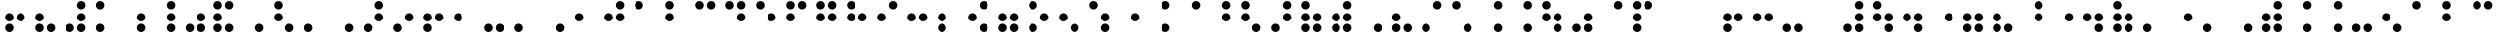 SplineFontDB: 3.2
FontName: CTA-PTbr
FullName: CTA PTbr
FamilyName: CTA
Weight: Regular
Copyright: Copyright (c) 2023, Bruno Egami @ CTA-IFRS
UComments: "2023-2-6: Created with FontForge (http://fontforge.org)"
Version: 001.100
ItalicAngle: 0
UnderlinePosition: -100
UnderlineWidth: 50
Ascent: 800
Descent: 200
InvalidEm: 0
LayerCount: 3
Layer: 0 0 "Back" 1
Layer: 1 0 "Fore" 0
Layer: 2 0 "Back 2" 1
XUID: [1021 519 -234016935 9122]
FSType: 0
OS2Version: 0
OS2_WeightWidthSlopeOnly: 0
OS2_UseTypoMetrics: 1
CreationTime: 1675708938
ModificationTime: 1679076885
PfmFamily: 17
TTFWeight: 400
TTFWidth: 5
LineGap: 90
VLineGap: 0
OS2TypoAscent: 0
OS2TypoAOffset: 1
OS2TypoDescent: 0
OS2TypoDOffset: 1
OS2TypoLinegap: 90
OS2WinAscent: 0
OS2WinAOffset: 1
OS2WinDescent: 0
OS2WinDOffset: 1
HheadAscent: 0
HheadAOffset: 1
HheadDescent: 0
HheadDOffset: 1
OS2Vendor: 'PfEd'
MarkAttachClasses: 1
DEI: 91125
LangName: 1033
Encoding: iso8859-14
UnicodeInterp: none
NameList: AGL For New Fonts
DisplaySize: -48
AntiAlias: 1
FitToEm: 0
WinInfo: 0 39 14
BeginPrivate: 0
EndPrivate
Grid
4464 1300 m 0
 4464 -700 l 1024
  Named: "Fim 12"
3960 1300 m 0
 3960 -700 l 1024
  Named: "Inicio 11"
3700 1300 m 0
 3700 -700 l 1024
  Named: "Fim 10"
3194 1300 m 0
 3194 -700 l 1024
  Named: "Inicio 9"
2934 1300 m 0
 2934 -700 l 1024
  Named: "Fim 8"
2428 1300 m 0
 2428 -700 l 1024
  Named: "Inicio 7"
2168 1300 m 0
 2168 -700 l 1024
  Named: "Fim6"
1662 1297 m 0
 1662 -703 l 1024
  Named: "Inicio 5"
1401.66339111 1300 m 0
 1401.66339111 -700 l 1024
  Named: "Fim4"
1187.66339111 1300 m 0
 1187.66339111 -700 l 1024
  Named: "Inicio 4"
1111.26660156 1300 m 0
 1111.26660156 -700 l 1024
  Named: "Fim3"
896 1300 m 0
 896 -700 l 1024
  Named: "Inicio 3"
636 1300 m 0
 636 -700 l 1024
  Named: "Fim2"
420.330078125 1279 m 0
 420.330078125 -721 l 1024
  Named: "Inicio 2"
345.330078125 1300 m 0
 345.330078125 -700 l 1024
  Named: "Fim 1"
130.330078125 1300 m 0
 130.330078125 -700 l 1024
  Named: "Inicio 1"
-219.049804688 -700 m 1024
86.9501953125 -700 m 1024
EndSplineSet
TeXData: 1 0 0 346030 173015 115343 0 1048576 115343 783286 444596 497025 792723 393216 433062 380633 303038 157286 324010 404750 52429 2506097 1059062 262144
BeginChars: 268 133

StartChar: a
Encoding: 97 97 0
Width: 765
Flags: HW
HStem: 582.681 215.319<173.245 302.074>
VStem: 130 215.319<625.926 754.755>
LayerCount: 3
Fore
SplineSet
130 690.340820312 m 0
 130 749.799804688 178.200195312 798 237.659179688 798 c 0
 297.118164062 798 345.319335938 749.799804688 345.319335938 690.340820312 c 0
 345.319335938 630.881835938 297.118164062 582.680664062 237.659179688 582.680664062 c 0
 178.200195312 582.680664062 130 630.881835938 130 690.340820312 c 0
EndSplineSet
Validated: 1
EndChar

StartChar: b
Encoding: 98 98 1
Width: 765
Flags: HW
HStem: 292 215.32<173.245 302.074> 582.681 215.319<173.245 302.074>
VStem: 130 215.319<335.245 464.075 625.926 754.755>
LayerCount: 3
Fore
SplineSet
130 399.66015625 m 0
 130 459.119140625 178.200195312 507.3203125 237.659179688 507.3203125 c 0
 297.118164062 507.3203125 345.319335938 459.119140625 345.319335938 399.66015625 c 0
 345.319335938 340.201171875 297.118164062 292 237.659179688 292 c 0
 178.200195312 292 130 340.201171875 130 399.66015625 c 0
130 690.340820312 m 0
 130 749.799804688 178.200195312 798 237.659179688 798 c 0
 297.118164062 798 345.319335938 749.799804688 345.319335938 690.340820312 c 0
 345.319335938 630.881835938 297.118164062 582.680664062 237.659179688 582.680664062 c 0
 178.200195312 582.680664062 130 630.881835938 130 690.340820312 c 0
EndSplineSet
Validated: 1
EndChar

StartChar: c
Encoding: 99 99 2
Width: 766
Flags: HW
HStem: 582.681 215.319<173.245 302.074 463.926 592.756>
VStem: 130 215.319<625.926 754.755> 420.681 215.32<625.926 754.755>
LayerCount: 3
Fore
SplineSet
130 690.340820312 m 0
 130 749.799804688 178.200195312 798 237.659179688 798 c 0
 297.118164062 798 345.319335938 749.799804688 345.319335938 690.340820312 c 0
 345.319335938 630.881835938 297.118164062 582.680664062 237.659179688 582.680664062 c 0
 178.200195312 582.680664062 130 630.881835938 130 690.340820312 c 0
420.680664062 690.340820312 m 0
 420.680664062 749.799804688 468.881835938 798 528.340820312 798 c 0
 587.799804688 798 636.000976562 749.799804688 636.000976562 690.340820312 c 0
 636.000976562 630.881835938 587.799804688 582.680664062 528.340820312 582.680664062 c 0
 468.881835938 582.680664062 420.680664062 630.881835938 420.680664062 690.340820312 c 0
EndSplineSet
Validated: 1
EndChar

StartChar: d
Encoding: 100 100 3
Width: 766
Flags: HW
HStem: 292 215.32<463.926 592.756> 582.681 215.319<173.245 302.074 463.926 592.756>
VStem: 130 215.319<625.926 754.755> 420.681 215.32<335.245 464.075 625.926 754.755>
LayerCount: 3
Fore
SplineSet
130 690.340820312 m 0
 130 749.799804688 178.200195312 798 237.659179688 798 c 0
 297.118164062 798 345.319335938 749.799804688 345.319335938 690.340820312 c 0
 345.319335938 630.881835938 297.118164062 582.680664062 237.659179688 582.680664062 c 0
 178.200195312 582.680664062 130 630.881835938 130 690.340820312 c 0
420.680664062 399.66015625 m 0
 420.680664062 459.119140625 468.881835938 507.3203125 528.340820312 507.3203125 c 0
 587.799804688 507.3203125 636.000976562 459.119140625 636.000976562 399.66015625 c 0
 636.000976562 340.201171875 587.799804688 292 528.340820312 292 c 0
 468.881835938 292 420.680664062 340.201171875 420.680664062 399.66015625 c 0
420.680664062 690.340820312 m 0
 420.680664062 749.799804688 468.881835938 798 528.340820312 798 c 0
 587.799804688 798 636.000976562 749.799804688 636.000976562 690.340820312 c 0
 636.000976562 630.881835938 587.799804688 582.680664062 528.340820312 582.680664062 c 0
 468.881835938 582.680664062 420.680664062 630.881835938 420.680664062 690.340820312 c 0
EndSplineSet
Validated: 1
EndChar

StartChar: e
Encoding: 101 101 4
Width: 766
Flags: HW
HStem: 292 215.32<463.926 592.756> 582.681 215.319<173.245 302.074>
VStem: 130 215.319<625.926 754.755> 420.681 215.32<335.245 464.075>
LayerCount: 3
Fore
SplineSet
130 690.340820312 m 0
 130 749.799804688 178.200195312 798 237.659179688 798 c 0
 297.118164062 798 345.319335938 749.799804688 345.319335938 690.340820312 c 0
 345.319335938 630.881835938 297.118164062 582.680664062 237.659179688 582.680664062 c 0
 178.200195312 582.680664062 130 630.881835938 130 690.340820312 c 0
420.680664062 399.66015625 m 0
 420.680664062 459.119140625 468.881835938 507.3203125 528.340820312 507.3203125 c 0
 587.799804688 507.3203125 636.000976562 459.119140625 636.000976562 399.66015625 c 0
 636.000976562 340.201171875 587.799804688 292 528.340820312 292 c 0
 468.881835938 292 420.680664062 340.201171875 420.680664062 399.66015625 c 0
EndSplineSet
Validated: 1
EndChar

StartChar: f
Encoding: 102 102 5
Width: 766
Flags: HW
HStem: 292 215.32<173.245 302.074> 582.681 215.319<173.245 302.074 463.926 592.756>
VStem: 130 215.319<335.245 464.075 625.926 754.755> 420.681 215.32<625.926 754.755>
LayerCount: 3
Fore
SplineSet
130 399.66015625 m 0
 130 459.119140625 178.200195312 507.3203125 237.659179688 507.3203125 c 0
 297.118164062 507.3203125 345.319335938 459.119140625 345.319335938 399.66015625 c 0
 345.319335938 340.201171875 297.118164062 292 237.659179688 292 c 0
 178.200195312 292 130 340.201171875 130 399.66015625 c 0
130 690.340820312 m 0
 130 749.799804688 178.200195312 798 237.659179688 798 c 0
 297.118164062 798 345.319335938 749.799804688 345.319335938 690.340820312 c 0
 345.319335938 630.881835938 297.118164062 582.680664062 237.659179688 582.680664062 c 0
 178.200195312 582.680664062 130 630.881835938 130 690.340820312 c 0
420.680664062 690.340820312 m 0
 420.680664062 749.799804688 468.881835938 798 528.340820312 798 c 0
 587.799804688 798 636.000976562 749.799804688 636.000976562 690.340820312 c 0
 636.000976562 630.881835938 587.799804688 582.680664062 528.340820312 582.680664062 c 0
 468.881835938 582.680664062 420.680664062 630.881835938 420.680664062 690.340820312 c 0
EndSplineSet
Validated: 1
EndChar

StartChar: g
Encoding: 103 103 6
Width: 766
Flags: HW
HStem: 292 215.32<173.245 302.074 463.926 592.756> 582.681 215.319<173.245 302.074 463.926 592.756>
VStem: 130 215.319<335.245 464.075 625.926 754.755> 420.681 215.32<335.245 464.075 625.926 754.755>
LayerCount: 3
Fore
SplineSet
130 399.66015625 m 0
 130 459.119140625 178.200195312 507.3203125 237.659179688 507.3203125 c 0
 297.118164062 507.3203125 345.319335938 459.119140625 345.319335938 399.66015625 c 0
 345.319335938 340.201171875 297.118164062 292 237.659179688 292 c 0
 178.200195312 292 130 340.201171875 130 399.66015625 c 0
130 690.340820312 m 0
 130 749.799804688 178.200195312 798 237.659179688 798 c 0
 297.118164062 798 345.319335938 749.799804688 345.319335938 690.340820312 c 0
 345.319335938 630.881835938 297.118164062 582.680664062 237.659179688 582.680664062 c 0
 178.200195312 582.680664062 130 630.881835938 130 690.340820312 c 0
420.680664062 399.66015625 m 0
 420.680664062 459.119140625 468.881835938 507.3203125 528.340820312 507.3203125 c 0
 587.799804688 507.3203125 636.000976562 459.119140625 636.000976562 399.66015625 c 0
 636.000976562 340.201171875 587.799804688 292 528.340820312 292 c 0
 468.881835938 292 420.680664062 340.201171875 420.680664062 399.66015625 c 0
420.680664062 690.340820312 m 0
 420.680664062 749.799804688 468.881835938 798 528.340820312 798 c 0
 587.799804688 798 636.000976562 749.799804688 636.000976562 690.340820312 c 0
 636.000976562 630.881835938 587.799804688 582.680664062 528.340820312 582.680664062 c 0
 468.881835938 582.680664062 420.680664062 630.881835938 420.680664062 690.340820312 c 0
EndSplineSet
Validated: 1
EndChar

StartChar: h
Encoding: 104 104 7
Width: 766
Flags: HW
HStem: 292 215.32<173.245 302.074 463.926 592.756> 582.681 215.319<173.245 302.074>
VStem: 130 215.319<335.245 464.075 625.926 754.755> 420.681 215.32<335.245 464.075>
LayerCount: 3
Fore
SplineSet
130 399.66015625 m 0
 130 459.119140625 178.200195312 507.3203125 237.659179688 507.3203125 c 0
 297.118164062 507.3203125 345.319335938 459.119140625 345.319335938 399.66015625 c 0
 345.319335938 340.201171875 297.118164062 292 237.659179688 292 c 0
 178.200195312 292 130 340.201171875 130 399.66015625 c 0
130 690.340820312 m 0
 130 749.799804688 178.200195312 798 237.659179688 798 c 0
 297.118164062 798 345.319335938 749.799804688 345.319335938 690.340820312 c 0
 345.319335938 630.881835938 297.118164062 582.680664062 237.659179688 582.680664062 c 0
 178.200195312 582.680664062 130 630.881835938 130 690.340820312 c 0
420.680664062 399.66015625 m 0
 420.680664062 459.119140625 468.881835938 507.3203125 528.340820312 507.3203125 c 0
 587.799804688 507.3203125 636.000976562 459.119140625 636.000976562 399.66015625 c 0
 636.000976562 340.201171875 587.799804688 292 528.340820312 292 c 0
 468.881835938 292 420.680664062 340.201171875 420.680664062 399.66015625 c 0
EndSplineSet
Validated: 1
EndChar

StartChar: i
Encoding: 105 105 8
Width: 766
Flags: HW
HStem: 292 215.32<173.245 302.074> 582.681 215.319<463.926 592.756>
VStem: 130 215.319<335.245 464.075> 420.681 215.32<625.926 754.755>
LayerCount: 3
Fore
SplineSet
130 399.66015625 m 0
 130 459.119140625 178.200195312 507.3203125 237.659179688 507.3203125 c 0
 297.118164062 507.3203125 345.319335938 459.119140625 345.319335938 399.66015625 c 0
 345.319335938 340.201171875 297.118164062 292 237.659179688 292 c 0
 178.200195312 292 130 340.201171875 130 399.66015625 c 0
420.680664062 690.340820312 m 0
 420.680664062 749.799804688 468.881835938 798 528.340820312 798 c 0
 587.799804688 798 636.000976562 749.799804688 636.000976562 690.340820312 c 0
 636.000976562 630.881835938 587.799804688 582.680664062 528.340820312 582.680664062 c 0
 468.881835938 582.680664062 420.680664062 630.881835938 420.680664062 690.340820312 c 0
EndSplineSet
Validated: 1
EndChar

StartChar: j
Encoding: 106 106 9
Width: 766
Flags: HW
HStem: 292 215.32<173.245 302.074 463.926 592.756> 582.681 215.319<463.926 592.756>
VStem: 130 215.319<335.245 464.075> 420.681 215.32<335.245 464.075 625.926 754.755>
LayerCount: 3
Fore
SplineSet
130 399.66015625 m 0
 130 459.119140625 178.200195312 507.3203125 237.659179688 507.3203125 c 0
 297.118164062 507.3203125 345.319335938 459.119140625 345.319335938 399.66015625 c 0
 345.319335938 340.201171875 297.118164062 292 237.659179688 292 c 0
 178.200195312 292 130 340.201171875 130 399.66015625 c 0
420.680664062 399.66015625 m 0
 420.680664062 459.119140625 468.881835938 507.3203125 528.340820312 507.3203125 c 0
 587.799804688 507.3203125 636.000976562 459.119140625 636.000976562 399.66015625 c 0
 636.000976562 340.201171875 587.799804688 292 528.340820312 292 c 0
 468.881835938 292 420.680664062 340.201171875 420.680664062 399.66015625 c 0
420.680664062 690.340820312 m 0
 420.680664062 749.799804688 468.881835938 798 528.340820312 798 c 0
 587.799804688 798 636.000976562 749.799804688 636.000976562 690.340820312 c 0
 636.000976562 630.881835938 587.799804688 582.680664062 528.340820312 582.680664062 c 0
 468.881835938 582.680664062 420.680664062 630.881835938 420.680664062 690.340820312 c 0
EndSplineSet
Validated: 1
EndChar

StartChar: k
Encoding: 107 107 10
Width: 765
Flags: HW
HStem: 1.31934 215.319<173.245 302.074> 582.681 215.319<173.245 302.074>
VStem: 130 215.319<44.5645 173.393 625.926 754.755>
LayerCount: 3
Fore
SplineSet
130 108.978515625 m 0
 130 168.4375 178.200195312 216.638671875 237.659179688 216.638671875 c 0
 297.118164062 216.638671875 345.319335938 168.4375 345.319335938 108.978515625 c 0
 345.319335938 49.5205078125 297.118164062 1.3193359375 237.659179688 1.3193359375 c 0
 178.200195312 1.3193359375 130 49.5205078125 130 108.978515625 c 0
130 690.340820312 m 0
 130 749.799804688 178.200195312 798 237.659179688 798 c 0
 297.118164062 798 345.319335938 749.799804688 345.319335938 690.340820312 c 0
 345.319335938 630.881835938 297.118164062 582.680664062 237.659179688 582.680664062 c 0
 178.200195312 582.680664062 130 630.881835938 130 690.340820312 c 0
EndSplineSet
Validated: 1
EndChar

StartChar: l
Encoding: 108 108 11
Width: 765
Flags: HW
HStem: 1.31934 215.319<173.245 302.074> 292 215.32<173.245 302.074> 582.681 215.319<173.245 302.074>
VStem: 130 215.319<44.5645 173.393 335.245 464.075 625.926 754.755>
LayerCount: 3
Fore
SplineSet
130 108.978515625 m 0
 130 168.4375 178.200195312 216.638671875 237.659179688 216.638671875 c 0
 297.118164062 216.638671875 345.319335938 168.4375 345.319335938 108.978515625 c 0
 345.319335938 49.5205078125 297.118164062 1.3193359375 237.659179688 1.3193359375 c 0
 178.200195312 1.3193359375 130 49.5205078125 130 108.978515625 c 0
130 399.66015625 m 0
 130 459.119140625 178.200195312 507.3203125 237.659179688 507.3203125 c 0
 297.118164062 507.3203125 345.319335938 459.119140625 345.319335938 399.66015625 c 0
 345.319335938 340.201171875 297.118164062 292 237.659179688 292 c 0
 178.200195312 292 130 340.201171875 130 399.66015625 c 0
130 690.340820312 m 0
 130 749.799804688 178.200195312 798 237.659179688 798 c 0
 297.118164062 798 345.319335938 749.799804688 345.319335938 690.340820312 c 0
 345.319335938 630.881835938 297.118164062 582.680664062 237.659179688 582.680664062 c 0
 178.200195312 582.680664062 130 630.881835938 130 690.340820312 c 0
EndSplineSet
Validated: 1
EndChar

StartChar: m
Encoding: 109 109 12
Width: 766
Flags: HW
HStem: 1.31934 215.319<173.245 302.074> 582.681 215.319<173.245 302.074 463.926 592.756>
VStem: 130 215.319<44.5645 173.393 625.926 754.755> 420.681 215.32<625.926 754.755>
LayerCount: 3
Fore
SplineSet
130 108.978515625 m 0
 130 168.4375 178.200195312 216.638671875 237.659179688 216.638671875 c 0
 297.118164062 216.638671875 345.319335938 168.4375 345.319335938 108.978515625 c 0
 345.319335938 49.5205078125 297.118164062 1.3193359375 237.659179688 1.3193359375 c 0
 178.200195312 1.3193359375 130 49.5205078125 130 108.978515625 c 0
130 690.340820312 m 0
 130 749.799804688 178.200195312 798 237.659179688 798 c 0
 297.118164062 798 345.319335938 749.799804688 345.319335938 690.340820312 c 0
 345.319335938 630.881835938 297.118164062 582.680664062 237.659179688 582.680664062 c 0
 178.200195312 582.680664062 130 630.881835938 130 690.340820312 c 0
420.680664062 690.340820312 m 0
 420.680664062 749.799804688 468.881835938 798 528.340820312 798 c 0
 587.799804688 798 636.000976562 749.799804688 636.000976562 690.340820312 c 0
 636.000976562 630.881835938 587.799804688 582.680664062 528.340820312 582.680664062 c 0
 468.881835938 582.680664062 420.680664062 630.881835938 420.680664062 690.340820312 c 0
EndSplineSet
Validated: 1
EndChar

StartChar: n
Encoding: 110 110 13
Width: 766
Flags: HW
HStem: 1.31934 215.319<173.245 302.074> 292 215.32<463.926 592.756> 582.681 215.319<173.245 302.074 463.926 592.756>
VStem: 130 215.319<44.5645 173.393 625.926 754.755> 420.681 215.32<335.245 464.075 625.926 754.755>
LayerCount: 3
Fore
SplineSet
130 108.978515625 m 0
 130 168.4375 178.200195312 216.638671875 237.659179688 216.638671875 c 0
 297.118164062 216.638671875 345.319335938 168.4375 345.319335938 108.978515625 c 0
 345.319335938 49.5205078125 297.118164062 1.3193359375 237.659179688 1.3193359375 c 0
 178.200195312 1.3193359375 130 49.5205078125 130 108.978515625 c 0
130 690.340820312 m 0
 130 749.799804688 178.200195312 798 237.659179688 798 c 0
 297.118164062 798 345.319335938 749.799804688 345.319335938 690.340820312 c 0
 345.319335938 630.881835938 297.118164062 582.680664062 237.659179688 582.680664062 c 0
 178.200195312 582.680664062 130 630.881835938 130 690.340820312 c 0
420.680664062 399.66015625 m 0
 420.680664062 459.119140625 468.881835938 507.3203125 528.340820312 507.3203125 c 0
 587.799804688 507.3203125 636.000976562 459.119140625 636.000976562 399.66015625 c 0
 636.000976562 340.201171875 587.799804688 292 528.340820312 292 c 0
 468.881835938 292 420.680664062 340.201171875 420.680664062 399.66015625 c 0
420.680664062 690.340820312 m 0
 420.680664062 749.799804688 468.881835938 798 528.340820312 798 c 0
 587.799804688 798 636.000976562 749.799804688 636.000976562 690.340820312 c 0
 636.000976562 630.881835938 587.799804688 582.680664062 528.340820312 582.680664062 c 0
 468.881835938 582.680664062 420.680664062 630.881835938 420.680664062 690.340820312 c 0
EndSplineSet
Validated: 1
EndChar

StartChar: o
Encoding: 111 111 14
Width: 766
Flags: HW
HStem: 1.31934 215.319<173.245 302.074> 292 215.32<463.926 592.756> 582.681 215.319<173.245 302.074>
VStem: 130 215.319<44.5645 173.393 625.926 754.755> 420.681 215.32<335.245 464.075>
LayerCount: 3
Fore
SplineSet
130 108.978515625 m 0
 130 168.4375 178.200195312 216.638671875 237.659179688 216.638671875 c 0
 297.118164062 216.638671875 345.319335938 168.4375 345.319335938 108.978515625 c 0
 345.319335938 49.5205078125 297.118164062 1.3193359375 237.659179688 1.3193359375 c 0
 178.200195312 1.3193359375 130 49.5205078125 130 108.978515625 c 0
130 690.340820312 m 0
 130 749.799804688 178.200195312 798 237.659179688 798 c 0
 297.118164062 798 345.319335938 749.799804688 345.319335938 690.340820312 c 0
 345.319335938 630.881835938 297.118164062 582.680664062 237.659179688 582.680664062 c 0
 178.200195312 582.680664062 130 630.881835938 130 690.340820312 c 0
420.680664062 399.66015625 m 0
 420.680664062 459.119140625 468.881835938 507.3203125 528.340820312 507.3203125 c 0
 587.799804688 507.3203125 636.000976562 459.119140625 636.000976562 399.66015625 c 0
 636.000976562 340.201171875 587.799804688 292 528.340820312 292 c 0
 468.881835938 292 420.680664062 340.201171875 420.680664062 399.66015625 c 0
EndSplineSet
Validated: 1
EndChar

StartChar: p
Encoding: 112 112 15
Width: 766
Flags: HW
HStem: 1.31934 215.319<173.245 302.074> 292 215.32<173.245 302.074> 582.681 215.319<173.245 302.074 463.926 592.756>
VStem: 130 215.319<44.5645 173.393 335.245 464.075 625.926 754.755> 420.681 215.32<625.926 754.755>
LayerCount: 3
Fore
SplineSet
130 108.978515625 m 0
 130 168.4375 178.200195312 216.638671875 237.659179688 216.638671875 c 0
 297.118164062 216.638671875 345.319335938 168.4375 345.319335938 108.978515625 c 0
 345.319335938 49.5205078125 297.118164062 1.3193359375 237.659179688 1.3193359375 c 0
 178.200195312 1.3193359375 130 49.5205078125 130 108.978515625 c 0
130 399.66015625 m 0
 130 459.119140625 178.200195312 507.3203125 237.659179688 507.3203125 c 0
 297.118164062 507.3203125 345.319335938 459.119140625 345.319335938 399.66015625 c 0
 345.319335938 340.201171875 297.118164062 292 237.659179688 292 c 0
 178.200195312 292 130 340.201171875 130 399.66015625 c 0
130 690.340820312 m 0
 130 749.799804688 178.200195312 798 237.659179688 798 c 0
 297.118164062 798 345.319335938 749.799804688 345.319335938 690.340820312 c 0
 345.319335938 630.881835938 297.118164062 582.680664062 237.659179688 582.680664062 c 0
 178.200195312 582.680664062 130 630.881835938 130 690.340820312 c 0
420.680664062 690.340820312 m 0
 420.680664062 749.799804688 468.881835938 798 528.340820312 798 c 0
 587.799804688 798 636.000976562 749.799804688 636.000976562 690.340820312 c 0
 636.000976562 630.881835938 587.799804688 582.680664062 528.340820312 582.680664062 c 0
 468.881835938 582.680664062 420.680664062 630.881835938 420.680664062 690.340820312 c 0
EndSplineSet
Validated: 1
EndChar

StartChar: q
Encoding: 113 113 16
Width: 766
Flags: HW
HStem: 1.31934 215.319<173.245 302.074> 292 215.32<173.245 302.074 463.926 592.756> 582.681 215.319<173.245 302.074 463.926 592.756>
VStem: 130 215.319<44.5645 173.393 335.245 464.075 625.926 754.755> 420.681 215.32<335.245 464.075 625.926 754.755>
LayerCount: 3
Fore
SplineSet
130 108.978515625 m 0
 130 168.4375 178.200195312 216.638671875 237.659179688 216.638671875 c 0
 297.118164062 216.638671875 345.319335938 168.4375 345.319335938 108.978515625 c 0
 345.319335938 49.5205078125 297.118164062 1.3193359375 237.659179688 1.3193359375 c 0
 178.200195312 1.3193359375 130 49.5205078125 130 108.978515625 c 0
130 399.66015625 m 0
 130 459.119140625 178.200195312 507.3203125 237.659179688 507.3203125 c 0
 297.118164062 507.3203125 345.319335938 459.119140625 345.319335938 399.66015625 c 0
 345.319335938 340.201171875 297.118164062 292 237.659179688 292 c 0
 178.200195312 292 130 340.201171875 130 399.66015625 c 0
130 690.340820312 m 0
 130 749.799804688 178.200195312 798 237.659179688 798 c 0
 297.118164062 798 345.319335938 749.799804688 345.319335938 690.340820312 c 0
 345.319335938 630.881835938 297.118164062 582.680664062 237.659179688 582.680664062 c 0
 178.200195312 582.680664062 130 630.881835938 130 690.340820312 c 0
420.680664062 399.66015625 m 0
 420.680664062 459.119140625 468.881835938 507.3203125 528.340820312 507.3203125 c 0
 587.799804688 507.3203125 636.000976562 459.119140625 636.000976562 399.66015625 c 0
 636.000976562 340.201171875 587.799804688 292 528.340820312 292 c 0
 468.881835938 292 420.680664062 340.201171875 420.680664062 399.66015625 c 0
420.680664062 690.340820312 m 0
 420.680664062 749.799804688 468.881835938 798 528.340820312 798 c 0
 587.799804688 798 636.000976562 749.799804688 636.000976562 690.340820312 c 0
 636.000976562 630.881835938 587.799804688 582.680664062 528.340820312 582.680664062 c 0
 468.881835938 582.680664062 420.680664062 630.881835938 420.680664062 690.340820312 c 0
EndSplineSet
Validated: 1
EndChar

StartChar: r
Encoding: 114 114 17
Width: 766
Flags: HW
HStem: 1.31934 215.319<173.245 302.074> 292 215.32<173.245 302.074 463.926 592.756> 582.681 215.319<173.245 302.074>
VStem: 130 215.319<44.5645 173.393 335.245 464.075 625.926 754.755> 420.681 215.32<335.245 464.075>
LayerCount: 3
Fore
SplineSet
130 108.978515625 m 0
 130 168.4375 178.200195312 216.638671875 237.659179688 216.638671875 c 0
 297.118164062 216.638671875 345.319335938 168.4375 345.319335938 108.978515625 c 0
 345.319335938 49.5205078125 297.118164062 1.3193359375 237.659179688 1.3193359375 c 0
 178.200195312 1.3193359375 130 49.5205078125 130 108.978515625 c 0
130 399.66015625 m 0
 130 459.119140625 178.200195312 507.3203125 237.659179688 507.3203125 c 0
 297.118164062 507.3203125 345.319335938 459.119140625 345.319335938 399.66015625 c 0
 345.319335938 340.201171875 297.118164062 292 237.659179688 292 c 0
 178.200195312 292 130 340.201171875 130 399.66015625 c 0
130 690.340820312 m 0
 130 749.799804688 178.200195312 798 237.659179688 798 c 0
 297.118164062 798 345.319335938 749.799804688 345.319335938 690.340820312 c 0
 345.319335938 630.881835938 297.118164062 582.680664062 237.659179688 582.680664062 c 0
 178.200195312 582.680664062 130 630.881835938 130 690.340820312 c 0
420.680664062 399.66015625 m 0
 420.680664062 459.119140625 468.881835938 507.3203125 528.340820312 507.3203125 c 0
 587.799804688 507.3203125 636.000976562 459.119140625 636.000976562 399.66015625 c 0
 636.000976562 340.201171875 587.799804688 292 528.340820312 292 c 0
 468.881835938 292 420.680664062 340.201171875 420.680664062 399.66015625 c 0
EndSplineSet
Validated: 1
EndChar

StartChar: s
Encoding: 115 115 18
Width: 766
Flags: HW
HStem: 1.31934 215.319<173.245 302.074> 292 215.32<173.245 302.074> 582.681 215.319<463.926 592.756>
VStem: 130 215.319<44.5645 173.393 335.245 464.075> 420.681 215.32<625.926 754.755>
LayerCount: 3
Fore
SplineSet
130 108.978515625 m 0
 130 168.4375 178.200195312 216.638671875 237.659179688 216.638671875 c 0
 297.118164062 216.638671875 345.319335938 168.4375 345.319335938 108.978515625 c 0
 345.319335938 49.5205078125 297.118164062 1.3193359375 237.659179688 1.3193359375 c 0
 178.200195312 1.3193359375 130 49.5205078125 130 108.978515625 c 0
130 399.66015625 m 0
 130 459.119140625 178.200195312 507.3203125 237.659179688 507.3203125 c 0
 297.118164062 507.3203125 345.319335938 459.119140625 345.319335938 399.66015625 c 0
 345.319335938 340.201171875 297.118164062 292 237.659179688 292 c 0
 178.200195312 292 130 340.201171875 130 399.66015625 c 0
420.680664062 690.340820312 m 0
 420.680664062 749.799804688 468.881835938 798 528.340820312 798 c 0
 587.799804688 798 636.000976562 749.799804688 636.000976562 690.340820312 c 0
 636.000976562 630.881835938 587.799804688 582.680664062 528.340820312 582.680664062 c 0
 468.881835938 582.680664062 420.680664062 630.881835938 420.680664062 690.340820312 c 0
EndSplineSet
Validated: 1
EndChar

StartChar: t
Encoding: 116 116 19
Width: 766
Flags: HW
HStem: 1.31934 215.319<173.245 302.074> 292 215.32<173.245 302.074 463.926 592.756> 582.681 215.319<463.926 592.756>
VStem: 130 215.319<44.5645 173.393 335.245 464.075> 420.681 215.32<335.245 464.075 625.926 754.755>
LayerCount: 3
Fore
SplineSet
130 108.978515625 m 0
 130 168.4375 178.200195312 216.638671875 237.659179688 216.638671875 c 0
 297.118164062 216.638671875 345.319335938 168.4375 345.319335938 108.978515625 c 0
 345.319335938 49.5205078125 297.118164062 1.3193359375 237.659179688 1.3193359375 c 0
 178.200195312 1.3193359375 130 49.5205078125 130 108.978515625 c 0
130 399.66015625 m 0
 130 459.119140625 178.200195312 507.3203125 237.659179688 507.3203125 c 0
 297.118164062 507.3203125 345.319335938 459.119140625 345.319335938 399.66015625 c 0
 345.319335938 340.201171875 297.118164062 292 237.659179688 292 c 0
 178.200195312 292 130 340.201171875 130 399.66015625 c 0
420.680664062 399.66015625 m 0
 420.680664062 459.119140625 468.881835938 507.3203125 528.340820312 507.3203125 c 0
 587.799804688 507.3203125 636.000976562 459.119140625 636.000976562 399.66015625 c 0
 636.000976562 340.201171875 587.799804688 292 528.340820312 292 c 0
 468.881835938 292 420.680664062 340.201171875 420.680664062 399.66015625 c 0
420.680664062 690.340820312 m 0
 420.680664062 749.799804688 468.881835938 798 528.340820312 798 c 0
 587.799804688 798 636.000976562 749.799804688 636.000976562 690.340820312 c 0
 636.000976562 630.881835938 587.799804688 582.680664062 528.340820312 582.680664062 c 0
 468.881835938 582.680664062 420.680664062 630.881835938 420.680664062 690.340820312 c 0
EndSplineSet
Validated: 1
EndChar

StartChar: u
Encoding: 117 117 20
Width: 766
Flags: HW
HStem: 1.31934 215.319<173.245 302.074 463.926 592.756> 582.681 215.319<173.245 302.074>
VStem: 130 215.319<44.5645 173.393 625.926 754.755> 420.681 215.32<44.5645 173.393>
LayerCount: 3
Fore
SplineSet
130 108.978515625 m 0
 130 168.4375 178.200195312 216.638671875 237.659179688 216.638671875 c 0
 297.118164062 216.638671875 345.319335938 168.4375 345.319335938 108.978515625 c 0
 345.319335938 49.5205078125 297.118164062 1.3193359375 237.659179688 1.3193359375 c 0
 178.200195312 1.3193359375 130 49.5205078125 130 108.978515625 c 0
130 690.340820312 m 0
 130 749.799804688 178.200195312 798 237.659179688 798 c 0
 297.118164062 798 345.319335938 749.799804688 345.319335938 690.340820312 c 0
 345.319335938 630.881835938 297.118164062 582.680664062 237.659179688 582.680664062 c 0
 178.200195312 582.680664062 130 630.881835938 130 690.340820312 c 0
420.680664062 108.978515625 m 0
 420.680664062 168.4375 468.881835938 216.638671875 528.340820312 216.638671875 c 0
 587.799804688 216.638671875 636.000976562 168.4375 636.000976562 108.978515625 c 0
 636.000976562 49.5205078125 587.799804688 1.3193359375 528.340820312 1.3193359375 c 0
 468.881835938 1.3193359375 420.680664062 49.5205078125 420.680664062 108.978515625 c 0
EndSplineSet
Validated: 1
EndChar

StartChar: v
Encoding: 118 118 21
Width: 766
Flags: HW
HStem: 1.31934 215.319<173.245 302.074 463.926 592.756> 292 215.32<173.245 302.074> 582.681 215.319<173.245 302.074>
VStem: 130 215.319<44.5645 173.393 335.245 464.075 625.926 754.755> 420.681 215.32<44.5645 173.393>
LayerCount: 3
Fore
SplineSet
130 108.978515625 m 0
 130 168.4375 178.200195312 216.638671875 237.659179688 216.638671875 c 0
 297.118164062 216.638671875 345.319335938 168.4375 345.319335938 108.978515625 c 0
 345.319335938 49.5205078125 297.118164062 1.3193359375 237.659179688 1.3193359375 c 0
 178.200195312 1.3193359375 130 49.5205078125 130 108.978515625 c 0
130 399.66015625 m 0
 130 459.119140625 178.200195312 507.3203125 237.659179688 507.3203125 c 0
 297.118164062 507.3203125 345.319335938 459.119140625 345.319335938 399.66015625 c 0
 345.319335938 340.201171875 297.118164062 292 237.659179688 292 c 0
 178.200195312 292 130 340.201171875 130 399.66015625 c 0
130 690.340820312 m 0
 130 749.799804688 178.200195312 798 237.659179688 798 c 0
 297.118164062 798 345.319335938 749.799804688 345.319335938 690.340820312 c 0
 345.319335938 630.881835938 297.118164062 582.680664062 237.659179688 582.680664062 c 0
 178.200195312 582.680664062 130 630.881835938 130 690.340820312 c 0
420.680664062 108.978515625 m 0
 420.680664062 168.4375 468.881835938 216.638671875 528.340820312 216.638671875 c 0
 587.799804688 216.638671875 636.000976562 168.4375 636.000976562 108.978515625 c 0
 636.000976562 49.5205078125 587.799804688 1.3193359375 528.340820312 1.3193359375 c 0
 468.881835938 1.3193359375 420.680664062 49.5205078125 420.680664062 108.978515625 c 0
EndSplineSet
Validated: 1
EndChar

StartChar: w
Encoding: 119 119 22
Width: 766
Flags: HW
HStem: 1.31934 215.319<463.926 592.756> 292 215.32<173.245 302.074 463.926 592.756> 582.681 215.319<463.926 592.756>
VStem: 130 215.319<335.245 464.075> 420.681 215.32<44.5645 173.393 335.245 464.075 625.926 754.755>
LayerCount: 3
Fore
SplineSet
130 399.66015625 m 0
 130 459.119140625 178.200195312 507.3203125 237.659179688 507.3203125 c 0
 297.118164062 507.3203125 345.319335938 459.119140625 345.319335938 399.66015625 c 0
 345.319335938 340.201171875 297.118164062 292 237.659179688 292 c 0
 178.200195312 292 130 340.201171875 130 399.66015625 c 0
420.680664062 108.978515625 m 0
 420.680664062 168.4375 468.881835938 216.638671875 528.340820312 216.638671875 c 0
 587.799804688 216.638671875 636.000976562 168.4375 636.000976562 108.978515625 c 0
 636.000976562 49.5205078125 587.799804688 1.3193359375 528.340820312 1.3193359375 c 0
 468.881835938 1.3193359375 420.680664062 49.5205078125 420.680664062 108.978515625 c 0
420.680664062 399.66015625 m 0
 420.680664062 459.119140625 468.881835938 507.3203125 528.340820312 507.3203125 c 0
 587.799804688 507.3203125 636.000976562 459.119140625 636.000976562 399.66015625 c 0
 636.000976562 340.201171875 587.799804688 292 528.340820312 292 c 0
 468.881835938 292 420.680664062 340.201171875 420.680664062 399.66015625 c 0
420.680664062 690.340820312 m 0
 420.680664062 749.799804688 468.881835938 798 528.340820312 798 c 0
 587.799804688 798 636.000976562 749.799804688 636.000976562 690.340820312 c 0
 636.000976562 630.881835938 587.799804688 582.680664062 528.340820312 582.680664062 c 0
 468.881835938 582.680664062 420.680664062 630.881835938 420.680664062 690.340820312 c 0
EndSplineSet
Validated: 1
EndChar

StartChar: x
Encoding: 120 120 23
Width: 766
Flags: HW
HStem: 1.31934 215.319<173.245 302.074 463.926 592.756> 582.681 215.319<173.245 302.074 463.926 592.756>
VStem: 130 215.319<44.5645 173.393 625.926 754.755> 420.681 215.32<44.5645 173.393 625.926 754.755>
LayerCount: 3
Fore
SplineSet
130 108.978515625 m 0
 130 168.4375 178.200195312 216.638671875 237.659179688 216.638671875 c 0
 297.118164062 216.638671875 345.319335938 168.4375 345.319335938 108.978515625 c 0
 345.319335938 49.5205078125 297.118164062 1.3193359375 237.659179688 1.3193359375 c 0
 178.200195312 1.3193359375 130 49.5205078125 130 108.978515625 c 0
130 690.340820312 m 0
 130 749.799804688 178.200195312 798 237.659179688 798 c 0
 297.118164062 798 345.319335938 749.799804688 345.319335938 690.340820312 c 0
 345.319335938 630.881835938 297.118164062 582.680664062 237.659179688 582.680664062 c 0
 178.200195312 582.680664062 130 630.881835938 130 690.340820312 c 0
420.680664062 108.978515625 m 0
 420.680664062 168.4375 468.881835938 216.638671875 528.340820312 216.638671875 c 0
 587.799804688 216.638671875 636.000976562 168.4375 636.000976562 108.978515625 c 0
 636.000976562 49.5205078125 587.799804688 1.3193359375 528.340820312 1.3193359375 c 0
 468.881835938 1.3193359375 420.680664062 49.5205078125 420.680664062 108.978515625 c 0
420.680664062 690.340820312 m 0
 420.680664062 749.799804688 468.881835938 798 528.340820312 798 c 0
 587.799804688 798 636.000976562 749.799804688 636.000976562 690.340820312 c 0
 636.000976562 630.881835938 587.799804688 582.680664062 528.340820312 582.680664062 c 0
 468.881835938 582.680664062 420.680664062 630.881835938 420.680664062 690.340820312 c 0
EndSplineSet
Validated: 1
EndChar

StartChar: y
Encoding: 121 121 24
Width: 766
Flags: HW
HStem: 1.31934 215.319<173.245 302.074 463.926 592.756> 292 215.32<463.926 592.756> 582.681 215.319<173.245 302.074 463.926 592.756>
VStem: 130 215.319<44.5645 173.393 625.926 754.755> 420.681 215.32<44.5645 173.393 335.245 464.075 625.926 754.755>
LayerCount: 3
Fore
SplineSet
130 108.978515625 m 0
 130 168.4375 178.200195312 216.638671875 237.659179688 216.638671875 c 0
 297.118164062 216.638671875 345.319335938 168.4375 345.319335938 108.978515625 c 0
 345.319335938 49.5205078125 297.118164062 1.3193359375 237.659179688 1.3193359375 c 0
 178.200195312 1.3193359375 130 49.5205078125 130 108.978515625 c 0
130 690.340820312 m 0
 130 749.799804688 178.200195312 798 237.659179688 798 c 0
 297.118164062 798 345.319335938 749.799804688 345.319335938 690.340820312 c 0
 345.319335938 630.881835938 297.118164062 582.680664062 237.659179688 582.680664062 c 0
 178.200195312 582.680664062 130 630.881835938 130 690.340820312 c 0
420.680664062 108.978515625 m 0
 420.680664062 168.4375 468.881835938 216.638671875 528.340820312 216.638671875 c 0
 587.799804688 216.638671875 636.000976562 168.4375 636.000976562 108.978515625 c 0
 636.000976562 49.5205078125 587.799804688 1.3193359375 528.340820312 1.3193359375 c 0
 468.881835938 1.3193359375 420.680664062 49.5205078125 420.680664062 108.978515625 c 0
420.680664062 399.66015625 m 0
 420.680664062 459.119140625 468.881835938 507.3203125 528.340820312 507.3203125 c 0
 587.799804688 507.3203125 636.000976562 459.119140625 636.000976562 399.66015625 c 0
 636.000976562 340.201171875 587.799804688 292 528.340820312 292 c 0
 468.881835938 292 420.680664062 340.201171875 420.680664062 399.66015625 c 0
420.680664062 690.340820312 m 0
 420.680664062 749.799804688 468.881835938 798 528.340820312 798 c 0
 587.799804688 798 636.000976562 749.799804688 636.000976562 690.340820312 c 0
 636.000976562 630.881835938 587.799804688 582.680664062 528.340820312 582.680664062 c 0
 468.881835938 582.680664062 420.680664062 630.881835938 420.680664062 690.340820312 c 0
EndSplineSet
Validated: 1
EndChar

StartChar: z
Encoding: 122 122 25
Width: 766
Flags: HW
HStem: 1.31934 215.319<173.245 302.074 463.926 592.756> 292 215.32<463.926 592.756> 582.681 215.319<173.245 302.074>
VStem: 130 215.319<44.5645 173.393 625.926 754.755> 420.681 215.32<44.5645 173.393 335.245 464.075>
LayerCount: 3
Fore
SplineSet
130 108.978515625 m 0
 130 168.4375 178.200195312 216.638671875 237.659179688 216.638671875 c 0
 297.118164062 216.638671875 345.319335938 168.4375 345.319335938 108.978515625 c 0
 345.319335938 49.5205078125 297.118164062 1.3193359375 237.659179688 1.3193359375 c 0
 178.200195312 1.3193359375 130 49.5205078125 130 108.978515625 c 0
130 690.340820312 m 0
 130 749.799804688 178.200195312 798 237.659179688 798 c 0
 297.118164062 798 345.319335938 749.799804688 345.319335938 690.340820312 c 0
 345.319335938 630.881835938 297.118164062 582.680664062 237.659179688 582.680664062 c 0
 178.200195312 582.680664062 130 630.881835938 130 690.340820312 c 0
420.680664062 108.978515625 m 0
 420.680664062 168.4375 468.881835938 216.638671875 528.340820312 216.638671875 c 0
 587.799804688 216.638671875 636.000976562 168.4375 636.000976562 108.978515625 c 0
 636.000976562 49.5205078125 587.799804688 1.3193359375 528.340820312 1.3193359375 c 0
 468.881835938 1.3193359375 420.680664062 49.5205078125 420.680664062 108.978515625 c 0
420.680664062 399.66015625 m 0
 420.680664062 459.119140625 468.881835938 507.3203125 528.340820312 507.3203125 c 0
 587.799804688 507.3203125 636.000976562 459.119140625 636.000976562 399.66015625 c 0
 636.000976562 340.201171875 587.799804688 292 528.340820312 292 c 0
 468.881835938 292 420.680664062 340.201171875 420.680664062 399.66015625 c 0
EndSplineSet
Validated: 1
EndChar

StartChar: numbersign
Encoding: 35 35 26
Width: 1531
Flags: HW
HStem: 1.31934 215.319<173.245 302.074 463.926 592.756 873.347 1002.18> 292 215.32<463.926 592.756> 582.681 215.319<463.926 592.756 873.347 1002.18>
VStem: 130 215.319<44.5645 173.393> 420.681 215.32<44.5645 173.393 335.245 464.075 625.926 754.755> 830.103 215.319<44.5645 173.393 625.926 754.755>
LayerCount: 3
Fore
SplineSet
130 108.978515625 m 0
 130 168.4375 178.200195312 216.638671875 237.659179688 216.638671875 c 0
 297.118164062 216.638671875 345.319335938 168.4375 345.319335938 108.978515625 c 0
 345.319335938 49.5205078125 297.118164062 1.3193359375 237.659179688 1.3193359375 c 0
 178.200195312 1.3193359375 130 49.5205078125 130 108.978515625 c 0
420.680664062 108.978515625 m 0
 420.680664062 168.4375 468.881835938 216.638671875 528.340820312 216.638671875 c 0
 587.799804688 216.638671875 636.000976562 168.4375 636.000976562 108.978515625 c 0
 636.000976562 49.5205078125 587.799804688 1.3193359375 528.340820312 1.3193359375 c 0
 468.881835938 1.3193359375 420.680664062 49.5205078125 420.680664062 108.978515625 c 0
420.680664062 399.66015625 m 0
 420.680664062 459.119140625 468.881835938 507.3203125 528.340820312 507.3203125 c 0
 587.799804688 507.3203125 636.000976562 459.119140625 636.000976562 399.66015625 c 0
 636.000976562 340.201171875 587.799804688 292 528.340820312 292 c 0
 468.881835938 292 420.680664062 340.201171875 420.680664062 399.66015625 c 0
420.680664062 690.340820312 m 0
 420.680664062 749.799804688 468.881835938 798 528.340820312 798 c 0
 587.799804688 798 636.000976562 749.799804688 636.000976562 690.340820312 c 0
 636.000976562 630.881835938 587.799804688 582.680664062 528.340820312 582.680664062 c 0
 468.881835938 582.680664062 420.680664062 630.881835938 420.680664062 690.340820312 c 0
896 108.978515625 m 0
 896 168.4375 944.200195312 216.638671875 1003.65917969 216.638671875 c 0
 1063.11816406 216.638671875 1111.31933594 168.4375 1111.31933594 108.978515625 c 0
 1111.31933594 49.5205078125 1063.11816406 1.3193359375 1003.65917969 1.3193359375 c 0
 944.200195312 1.3193359375 896 49.5205078125 896 108.978515625 c 0
896 690.340820312 m 0
 896 749.799804688 944.200195312 798 1003.65917969 798 c 0
 1063.11816406 798 1111.31933594 749.799804688 1111.31933594 690.340820312 c 0
 1111.31933594 630.881835938 1063.11816406 582.680664062 1003.65917969 582.680664062 c 0
 944.200195312 582.680664062 896 630.881835938 896 690.340820312 c 0
EndSplineSet
Validated: 1
EndChar

StartChar: dollar
Encoding: 36 36 27
Width: 765
Flags: HW
HStem: 1.31934 215.319<463.245 592.075> 292 215.32<463.245 592.075>
VStem: 420 215.32<44.5645 173.393 335.245 464.075>
LayerCount: 3
Fore
SplineSet
420 108.978515625 m 0
 420 168.4375 468.201171875 216.638671875 527.66015625 216.638671875 c 0
 587.119140625 216.638671875 635.3203125 168.4375 635.3203125 108.978515625 c 0
 635.3203125 49.5205078125 587.119140625 1.3193359375 527.66015625 1.3193359375 c 0
 468.201171875 1.3193359375 420 49.5205078125 420 108.978515625 c 0
420 399.66015625 m 0
 420 459.119140625 468.201171875 507.3203125 527.66015625 507.3203125 c 0
 587.119140625 507.3203125 635.3203125 459.119140625 635.3203125 399.66015625 c 0
 635.3203125 340.201171875 587.119140625 292 527.66015625 292 c 0
 468.201171875 292 420 340.201171875 420 399.66015625 c 0
EndSplineSet
Validated: 1
EndChar

StartChar: percent
Encoding: 37 37 28
Width: 1465
Flags: HW
HStem: 1.31934 215.319<463.245 592.075 872.666 1001.5 1163.35 1292.18> 292 215.32<463.245 592.075 1163.35 1292.18> 582.681 215.319<463.245 592.075>
VStem: 420 215.32<44.5645 173.393 335.245 464.075 625.926 754.755> 829.422 215.319<44.5645 173.393> 1120.1 215.32<44.5645 173.393 335.245 464.075>
LayerCount: 3
Fore
SplineSet
420 108.978515625 m 0
 420 168.4375 468.201171875 216.638671875 527.66015625 216.638671875 c 0
 587.119140625 216.638671875 635.3203125 168.4375 635.3203125 108.978515625 c 0
 635.3203125 49.5205078125 587.119140625 1.3193359375 527.66015625 1.3193359375 c 0
 468.201171875 1.3193359375 420 49.5205078125 420 108.978515625 c 0
420 399.66015625 m 0
 420 459.119140625 468.201171875 507.3203125 527.66015625 507.3203125 c 0
 587.119140625 507.3203125 635.3203125 459.119140625 635.3203125 399.66015625 c 0
 635.3203125 340.201171875 587.119140625 292 527.66015625 292 c 0
 468.201171875 292 420 340.201171875 420 399.66015625 c 0
420 690.340820312 m 0
 420 749.799804688 468.201171875 798 527.66015625 798 c 0
 587.119140625 798 635.3203125 749.799804688 635.3203125 690.340820312 c 0
 635.3203125 630.881835938 587.119140625 582.680664062 527.66015625 582.680664062 c 0
 468.201171875 582.680664062 420 630.881835938 420 690.340820312 c 0
896 108.978515625 m 0
 896 168.4375 944.200195312 216.638671875 1003.65917969 216.638671875 c 0
 1063.11816406 216.638671875 1111.31933594 168.4375 1111.31933594 108.978515625 c 0
 1111.31933594 49.5205078125 1063.11816406 1.3193359375 1003.65917969 1.3193359375 c 0
 944.200195312 1.3193359375 896 49.5205078125 896 108.978515625 c 0
1186.68066406 108.978515625 m 0
 1186.68066406 168.4375 1234.88183594 216.638671875 1294.34082031 216.638671875 c 0
 1353.79980469 216.638671875 1402.00097656 168.4375 1402.00097656 108.978515625 c 0
 1402.00097656 49.5205078125 1353.79980469 1.3193359375 1294.34082031 1.3193359375 c 0
 1234.88183594 1.3193359375 1186.68066406 49.5205078125 1186.68066406 108.978515625 c 0
1186.68066406 399.66015625 m 0
 1186.68066406 459.119140625 1234.88183594 507.3203125 1294.34082031 507.3203125 c 0
 1353.79980469 507.3203125 1402.00097656 459.119140625 1402.00097656 399.66015625 c 0
 1402.00097656 340.201171875 1353.79980469 292 1294.34082031 292 c 0
 1234.88183594 292 1186.68066406 340.201171875 1186.68066406 399.66015625 c 0
EndSplineSet
Validated: 1
EndChar

StartChar: ampersand
Encoding: 38 38 29
Width: 766
Flags: HW
HStem: 1.31934 215.319<173.245 302.074 463.926 592.756> 292 215.32<173.245 302.074> 582.681 215.319<173.245 302.074 463.926 592.756>
VStem: 130 215.319<44.5645 173.393 335.245 464.075 625.926 754.755> 420.681 215.32<44.5645 173.393 625.926 754.755>
LayerCount: 3
Fore
SplineSet
130 108.978515625 m 0
 130 168.4375 178.200195312 216.638671875 237.659179688 216.638671875 c 0
 297.118164062 216.638671875 345.319335938 168.4375 345.319335938 108.978515625 c 0
 345.319335938 49.5205078125 297.118164062 1.3193359375 237.659179688 1.3193359375 c 0
 178.200195312 1.3193359375 130 49.5205078125 130 108.978515625 c 0
130 399.66015625 m 0
 130 459.119140625 178.200195312 507.3203125 237.659179688 507.3203125 c 0
 297.118164062 507.3203125 345.319335938 459.119140625 345.319335938 399.66015625 c 0
 345.319335938 340.201171875 297.118164062 292 237.659179688 292 c 0
 178.200195312 292 130 340.201171875 130 399.66015625 c 0
130 690.340820312 m 0
 130 749.799804688 178.200195312 798 237.659179688 798 c 0
 297.118164062 798 345.319335938 749.799804688 345.319335938 690.340820312 c 0
 345.319335938 630.881835938 297.118164062 582.680664062 237.659179688 582.680664062 c 0
 178.200195312 582.680664062 130 630.881835938 130 690.340820312 c 0
420.680664062 108.978515625 m 0
 420.680664062 168.4375 468.881835938 216.638671875 528.340820312 216.638671875 c 0
 587.799804688 216.638671875 636.000976562 168.4375 636.000976562 108.978515625 c 0
 636.000976562 49.5205078125 587.799804688 1.3193359375 528.340820312 1.3193359375 c 0
 468.881835938 1.3193359375 420.680664062 49.5205078125 420.680664062 108.978515625 c 0
420.680664062 690.340820312 m 0
 420.680664062 749.799804688 468.881835938 798 528.340820312 798 c 0
 587.799804688 798 636.000976562 749.799804688 636.000976562 690.340820312 c 0
 636.000976562 630.881835938 587.799804688 582.680664062 528.340820312 582.680664062 c 0
 468.881835938 582.680664062 420.680664062 630.881835938 420.680664062 690.340820312 c 0
EndSplineSet
Validated: 1
EndChar

StartChar: quotesingle
Encoding: 39 39 30
Width: 765
Flags: HW
HStem: 1.31934 215.319<463.245 592.075>
VStem: 420 215.32<44.5645 173.393>
LayerCount: 3
Fore
SplineSet
420 108.978515625 m 0
 420 168.4375 468.201171875 216.638671875 527.66015625 216.638671875 c 0
 587.119140625 216.638671875 635.3203125 168.4375 635.3203125 108.978515625 c 0
 635.3203125 49.5205078125 587.119140625 1.3193359375 527.66015625 1.3193359375 c 0
 468.201171875 1.3193359375 420 49.5205078125 420 108.978515625 c 0
EndSplineSet
Validated: 1
EndChar

StartChar: parenleft
Encoding: 40 40 31
Width: 1531
Flags: HW
HStem: 1.31934 215.319<463.926 592.756 873.347 1002.18> 292 215.32<173.245 302.074> 582.681 215.319<173.245 302.074>
VStem: 130 215.319<335.245 464.075 625.926 754.755> 420.681 215.32<44.5645 173.393> 830.103 215.319<44.5645 173.393>
LayerCount: 3
Fore
SplineSet
130 399.66015625 m 0
 130 459.119140625 178.200195312 507.3203125 237.659179688 507.3203125 c 0
 297.118164062 507.3203125 345.319335938 459.119140625 345.319335938 399.66015625 c 0
 345.319335938 340.201171875 297.118164062 292 237.659179688 292 c 0
 178.200195312 292 130 340.201171875 130 399.66015625 c 0
130 690.340820312 m 0
 130 749.799804688 178.200195312 798 237.659179688 798 c 0
 297.118164062 798 345.319335938 749.799804688 345.319335938 690.340820312 c 0
 345.319335938 630.881835938 297.118164062 582.680664062 237.659179688 582.680664062 c 0
 178.200195312 582.680664062 130 630.881835938 130 690.340820312 c 0
420.680664062 108.978515625 m 0
 420.680664062 168.4375 468.881835938 216.638671875 528.340820312 216.638671875 c 0
 587.799804688 216.638671875 636.000976562 168.4375 636.000976562 108.978515625 c 0
 636.000976562 49.5205078125 587.799804688 1.3193359375 528.340820312 1.3193359375 c 0
 468.881835938 1.3193359375 420.680664062 49.5205078125 420.680664062 108.978515625 c 0
896 108.978515625 m 0
 896 168.4375 944.200195312 216.638671875 1003.65917969 216.638671875 c 0
 1063.11816406 216.638671875 1111.31933594 168.4375 1111.31933594 108.978515625 c 0
 1111.31933594 49.5205078125 1063.11816406 1.3193359375 1003.65917969 1.3193359375 c 0
 944.200195312 1.3193359375 896 49.5205078125 896 108.978515625 c 0
EndSplineSet
Validated: 1
EndChar

StartChar: parenright
Encoding: 41 41 32
Width: 1532
Flags: HW
HStem: 1.31934 215.319<463.245 592.075 872.666 1001.5> 292 215.32<1163.35 1292.18> 582.681 215.319<1163.35 1292.18>
VStem: 420 215.32<44.5645 173.393> 829.422 215.319<44.5645 173.393> 1120.1 215.32<335.245 464.075 625.926 754.755>
LayerCount: 3
Fore
SplineSet
420 108.978515625 m 0
 420 168.4375 468.201171875 216.638671875 527.66015625 216.638671875 c 0
 587.119140625 216.638671875 635.3203125 168.4375 635.3203125 108.978515625 c 0
 635.3203125 49.5205078125 587.119140625 1.3193359375 527.66015625 1.3193359375 c 0
 468.201171875 1.3193359375 420 49.5205078125 420 108.978515625 c 0
896 108.978515625 m 4
 896 168.4375 944.200195312 216.638671875 1003.65917969 216.638671875 c 4
 1063.11816406 216.638671875 1111.31933594 168.4375 1111.31933594 108.978515625 c 4
 1111.31933594 49.5205078125 1063.11816406 1.3193359375 1003.65917969 1.3193359375 c 4
 944.200195312 1.3193359375 896 49.5205078125 896 108.978515625 c 4
1186.68066406 399.66015625 m 4
 1186.68066406 459.119140625 1234.88183594 507.3203125 1294.34082031 507.3203125 c 4
 1353.79980469 507.3203125 1402.00097656 459.119140625 1402.00097656 399.66015625 c 4
 1402.00097656 340.201171875 1353.79980469 292 1294.34082031 292 c 4
 1234.88183594 292 1186.68066406 340.201171875 1186.68066406 399.66015625 c 4
1186.68066406 690.340820312 m 4
 1186.68066406 749.799804688 1234.88183594 798 1294.34082031 798 c 4
 1353.79980469 798 1402.00097656 749.799804688 1402.00097656 690.340820312 c 4
 1402.00097656 630.881835938 1353.79980469 582.680664062 1294.34082031 582.680664062 c 4
 1234.88183594 582.680664062 1186.68066406 630.881835938 1186.68066406 690.340820312 c 4
EndSplineSet
Validated: 1
EndChar

StartChar: asterisk
Encoding: 42 42 33
Width: 766
Flags: HW
HStem: 1.31934 215.319<173.245 302.074> 292 215.32<463.926 592.756>
VStem: 130 215.319<44.5645 173.393> 420.681 215.32<335.245 464.075>
LayerCount: 3
Fore
SplineSet
130 108.978515625 m 0
 130 168.4375 178.200195312 216.638671875 237.659179688 216.638671875 c 0
 297.118164062 216.638671875 345.319335938 168.4375 345.319335938 108.978515625 c 0
 345.319335938 49.5205078125 297.118164062 1.3193359375 237.659179688 1.3193359375 c 0
 178.200195312 1.3193359375 130 49.5205078125 130 108.978515625 c 0
420.680664062 399.66015625 m 0
 420.680664062 459.119140625 468.881835938 507.3203125 528.340820312 507.3203125 c 0
 587.799804688 507.3203125 636.000976562 459.119140625 636.000976562 399.66015625 c 0
 636.000976562 340.201171875 587.799804688 292 528.340820312 292 c 0
 468.881835938 292 420.680664062 340.201171875 420.680664062 399.66015625 c 0
EndSplineSet
Validated: 1
EndChar

StartChar: plus
Encoding: 43 43 34
Width: 766
Flags: HW
HStem: 1.31934 215.319<173.245 302.074> 292 215.32<173.245 302.074 463.926 592.756>
VStem: 130 215.319<44.5645 173.393 335.245 464.075> 420.681 215.32<335.245 464.075>
LayerCount: 3
Fore
SplineSet
130 108.978515625 m 0
 130 168.4375 178.200195312 216.638671875 237.659179688 216.638671875 c 0
 297.118164062 216.638671875 345.319335938 168.4375 345.319335938 108.978515625 c 0
 345.319335938 49.5205078125 297.118164062 1.3193359375 237.659179688 1.3193359375 c 0
 178.200195312 1.3193359375 130 49.5205078125 130 108.978515625 c 0
130 399.66015625 m 0
 130 459.119140625 178.200195312 507.3203125 237.659179688 507.3203125 c 0
 297.118164062 507.3203125 345.319335938 459.119140625 345.319335938 399.66015625 c 0
 345.319335938 340.201171875 297.118164062 292 237.659179688 292 c 0
 178.200195312 292 130 340.201171875 130 399.66015625 c 0
420.680664062 399.66015625 m 0
 420.680664062 459.119140625 468.881835938 507.3203125 528.340820312 507.3203125 c 0
 587.799804688 507.3203125 636.000976562 459.119140625 636.000976562 399.66015625 c 0
 636.000976562 340.201171875 587.799804688 292 528.340820312 292 c 0
 468.881835938 292 420.680664062 340.201171875 420.680664062 399.66015625 c 0
EndSplineSet
Validated: 1
EndChar

StartChar: comma
Encoding: 44 44 35
Width: 765
Flags: HW
HStem: 292 215.32<173.245 302.074>
VStem: 130 215.319<335.245 464.075>
LayerCount: 3
Fore
SplineSet
130 399.66015625 m 0
 130 459.119140625 178.200195312 507.3203125 237.659179688 507.3203125 c 0
 297.118164062 507.3203125 345.319335938 459.119140625 345.319335938 399.66015625 c 0
 345.319335938 340.201171875 297.118164062 292 237.659179688 292 c 0
 178.200195312 292 130 340.201171875 130 399.66015625 c 0
EndSplineSet
Validated: 1
EndChar

StartChar: hyphen
Encoding: 45 45 36
Width: 766
Flags: HW
HStem: 1.31934 215.319<173.245 302.074 463.926 592.756>
VStem: 130 215.319<44.5645 173.393> 420.681 215.32<44.5645 173.393>
LayerCount: 3
Fore
SplineSet
130 108.978515625 m 0
 130 168.4375 178.200195312 216.638671875 237.659179688 216.638671875 c 0
 297.118164062 216.638671875 345.319335938 168.4375 345.319335938 108.978515625 c 0
 345.319335938 49.5205078125 297.118164062 1.3193359375 237.659179688 1.3193359375 c 0
 178.200195312 1.3193359375 130 49.5205078125 130 108.978515625 c 0
420.680664062 108.978515625 m 0
 420.680664062 168.4375 468.881835938 216.638671875 528.340820312 216.638671875 c 0
 587.799804688 216.638671875 636.000976562 168.4375 636.000976562 108.978515625 c 0
 636.000976562 49.5205078125 587.799804688 1.3193359375 528.340820312 1.3193359375 c 0
 468.881835938 1.3193359375 420.680664062 49.5205078125 420.680664062 108.978515625 c 0
EndSplineSet
Validated: 1
EndChar

StartChar: period
Encoding: 46 46 37
Width: 765
Flags: HW
HStem: 1.31934 215.319<173.245 302.074>
VStem: 130 215.319<44.5645 173.393>
LayerCount: 3
Fore
SplineSet
130 108.978515625 m 0
 130 168.4375 178.200195312 216.638671875 237.659179688 216.638671875 c 0
 297.118164062 216.638671875 345.319335938 168.4375 345.319335938 108.978515625 c 0
 345.319335938 49.5205078125 297.118164062 1.3193359375 237.659179688 1.3193359375 c 0
 178.200195312 1.3193359375 130 49.5205078125 130 108.978515625 c 0
EndSplineSet
Validated: 1
EndChar

StartChar: slash
Encoding: 47 47 38
Width: 1531
Flags: HW
HStem: 1.31934 215.319<463.245 592.075> 292 215.32<872.666 1001.5>
VStem: 420 215.32<44.5645 173.393> 829.422 215.319<335.245 464.075>
LayerCount: 3
Fore
SplineSet
420 108.978515625 m 0
 420 168.4375 468.201171875 216.638671875 527.66015625 216.638671875 c 0
 587.119140625 216.638671875 635.3203125 168.4375 635.3203125 108.978515625 c 0
 635.3203125 49.5205078125 587.119140625 1.3193359375 527.66015625 1.3193359375 c 0
 468.201171875 1.3193359375 420 49.5205078125 420 108.978515625 c 0
896 399.66015625 m 0
 896 459.119140625 944.200195312 507.3203125 1003.65917969 507.3203125 c 0
 1063.11816406 507.3203125 1111.31933594 459.119140625 1111.31933594 399.66015625 c 0
 1111.31933594 340.201171875 1063.11816406 292 1003.65917969 292 c 0
 944.200195312 292 896 340.201171875 896 399.66015625 c 0
EndSplineSet
Validated: 1
EndChar

StartChar: zero
Encoding: 48 48 39
Width: 766
Flags: HW
HStem: 292 215.32<173.245 302.074 463.926 592.756> 582.681 215.319<463.926 592.756>
VStem: 130 215.319<335.245 464.075> 420.681 215.32<335.245 464.075 625.926 754.755>
LayerCount: 3
Fore
SplineSet
130 399.66015625 m 0
 130 459.119140625 178.200195312 507.3203125 237.659179688 507.3203125 c 0
 297.118164062 507.3203125 345.319335938 459.119140625 345.319335938 399.66015625 c 0
 345.319335938 340.201171875 297.118164062 292 237.659179688 292 c 0
 178.200195312 292 130 340.201171875 130 399.66015625 c 0
420.680664062 399.66015625 m 0
 420.680664062 459.119140625 468.881835938 507.3203125 528.340820312 507.3203125 c 0
 587.799804688 507.3203125 636.000976562 459.119140625 636.000976562 399.66015625 c 0
 636.000976562 340.201171875 587.799804688 292 528.340820312 292 c 0
 468.881835938 292 420.680664062 340.201171875 420.680664062 399.66015625 c 0
420.680664062 690.340820312 m 0
 420.680664062 749.799804688 468.881835938 798 528.340820312 798 c 0
 587.799804688 798 636.000976562 749.799804688 636.000976562 690.340820312 c 0
 636.000976562 630.881835938 587.799804688 582.680664062 528.340820312 582.680664062 c 0
 468.881835938 582.680664062 420.680664062 630.881835938 420.680664062 690.340820312 c 0
EndSplineSet
Validated: 1
EndChar

StartChar: one
Encoding: 49 49 40
Width: 765
Flags: HW
HStem: 582.681 215.319<173.245 302.074>
VStem: 130 215.319<625.926 754.755>
LayerCount: 3
Fore
SplineSet
130 690.340820312 m 0
 130 749.799804688 178.200195312 798 237.659179688 798 c 0
 297.118164062 798 345.319335938 749.799804688 345.319335938 690.340820312 c 0
 345.319335938 630.881835938 297.118164062 582.680664062 237.659179688 582.680664062 c 0
 178.200195312 582.680664062 130 630.881835938 130 690.340820312 c 0
EndSplineSet
Validated: 1
EndChar

StartChar: two
Encoding: 50 50 41
Width: 765
Flags: HW
HStem: 292 215.32<173.245 302.074> 582.681 215.319<173.245 302.074>
VStem: 130 215.319<335.245 464.075 625.926 754.755>
LayerCount: 3
Fore
SplineSet
130 399.66015625 m 0
 130 459.119140625 178.200195312 507.3203125 237.659179688 507.3203125 c 0
 297.118164062 507.3203125 345.319335938 459.119140625 345.319335938 399.66015625 c 0
 345.319335938 340.201171875 297.118164062 292 237.659179688 292 c 0
 178.200195312 292 130 340.201171875 130 399.66015625 c 0
130 690.340820312 m 0
 130 749.799804688 178.200195312 798 237.659179688 798 c 0
 297.118164062 798 345.319335938 749.799804688 345.319335938 690.340820312 c 0
 345.319335938 630.881835938 297.118164062 582.680664062 237.659179688 582.680664062 c 0
 178.200195312 582.680664062 130 630.881835938 130 690.340820312 c 0
EndSplineSet
Validated: 1
EndChar

StartChar: three
Encoding: 51 51 42
Width: 766
Flags: HW
HStem: 582.681 215.319<173.245 302.074 463.926 592.756>
VStem: 130 215.319<625.926 754.755> 420.681 215.32<625.926 754.755>
LayerCount: 3
Fore
SplineSet
130 690.340820312 m 0
 130 749.799804688 178.200195312 798 237.659179688 798 c 0
 297.118164062 798 345.319335938 749.799804688 345.319335938 690.340820312 c 0
 345.319335938 630.881835938 297.118164062 582.680664062 237.659179688 582.680664062 c 0
 178.200195312 582.680664062 130 630.881835938 130 690.340820312 c 0
420.680664062 690.340820312 m 0
 420.680664062 749.799804688 468.881835938 798 528.340820312 798 c 0
 587.799804688 798 636.000976562 749.799804688 636.000976562 690.340820312 c 0
 636.000976562 630.881835938 587.799804688 582.680664062 528.340820312 582.680664062 c 0
 468.881835938 582.680664062 420.680664062 630.881835938 420.680664062 690.340820312 c 0
EndSplineSet
Validated: 1
EndChar

StartChar: four
Encoding: 52 52 43
Width: 766
Flags: HW
HStem: 292 215.32<463.926 592.756> 582.681 215.319<173.245 302.074 463.926 592.756>
VStem: 130 215.319<625.926 754.755> 420.681 215.32<335.245 464.075 625.926 754.755>
LayerCount: 3
Fore
SplineSet
130 690.340820312 m 0
 130 749.799804688 178.200195312 798 237.659179688 798 c 0
 297.118164062 798 345.319335938 749.799804688 345.319335938 690.340820312 c 0
 345.319335938 630.881835938 297.118164062 582.680664062 237.659179688 582.680664062 c 0
 178.200195312 582.680664062 130 630.881835938 130 690.340820312 c 0
420.680664062 399.66015625 m 0
 420.680664062 459.119140625 468.881835938 507.3203125 528.340820312 507.3203125 c 0
 587.799804688 507.3203125 636.000976562 459.119140625 636.000976562 399.66015625 c 0
 636.000976562 340.201171875 587.799804688 292 528.340820312 292 c 0
 468.881835938 292 420.680664062 340.201171875 420.680664062 399.66015625 c 0
420.680664062 690.340820312 m 0
 420.680664062 749.799804688 468.881835938 798 528.340820312 798 c 0
 587.799804688 798 636.000976562 749.799804688 636.000976562 690.340820312 c 0
 636.000976562 630.881835938 587.799804688 582.680664062 528.340820312 582.680664062 c 0
 468.881835938 582.680664062 420.680664062 630.881835938 420.680664062 690.340820312 c 0
EndSplineSet
Validated: 1
EndChar

StartChar: five
Encoding: 53 53 44
Width: 766
Flags: HW
HStem: 292 215.32<463.926 592.756> 582.681 215.319<173.245 302.074>
VStem: 130 215.319<625.926 754.755> 420.681 215.32<335.245 464.075>
LayerCount: 3
Fore
SplineSet
130 690.340820312 m 0
 130 749.799804688 178.200195312 798 237.659179688 798 c 0
 297.118164062 798 345.319335938 749.799804688 345.319335938 690.340820312 c 0
 345.319335938 630.881835938 297.118164062 582.680664062 237.659179688 582.680664062 c 0
 178.200195312 582.680664062 130 630.881835938 130 690.340820312 c 0
420.680664062 399.66015625 m 0
 420.680664062 459.119140625 468.881835938 507.3203125 528.340820312 507.3203125 c 0
 587.799804688 507.3203125 636.000976562 459.119140625 636.000976562 399.66015625 c 0
 636.000976562 340.201171875 587.799804688 292 528.340820312 292 c 0
 468.881835938 292 420.680664062 340.201171875 420.680664062 399.66015625 c 0
EndSplineSet
Validated: 1
EndChar

StartChar: six
Encoding: 54 54 45
Width: 766
Flags: HW
HStem: 292 215.32<173.245 302.074> 582.681 215.319<173.245 302.074 463.926 592.756>
VStem: 130 215.319<335.245 464.075 625.926 754.755> 420.681 215.32<625.926 754.755>
LayerCount: 3
Fore
SplineSet
130 399.66015625 m 0
 130 459.119140625 178.200195312 507.3203125 237.659179688 507.3203125 c 0
 297.118164062 507.3203125 345.319335938 459.119140625 345.319335938 399.66015625 c 0
 345.319335938 340.201171875 297.118164062 292 237.659179688 292 c 0
 178.200195312 292 130 340.201171875 130 399.66015625 c 0
130 690.340820312 m 0
 130 749.799804688 178.200195312 798 237.659179688 798 c 0
 297.118164062 798 345.319335938 749.799804688 345.319335938 690.340820312 c 0
 345.319335938 630.881835938 297.118164062 582.680664062 237.659179688 582.680664062 c 0
 178.200195312 582.680664062 130 630.881835938 130 690.340820312 c 0
420.680664062 690.340820312 m 0
 420.680664062 749.799804688 468.881835938 798 528.340820312 798 c 0
 587.799804688 798 636.000976562 749.799804688 636.000976562 690.340820312 c 0
 636.000976562 630.881835938 587.799804688 582.680664062 528.340820312 582.680664062 c 0
 468.881835938 582.680664062 420.680664062 630.881835938 420.680664062 690.340820312 c 0
EndSplineSet
Validated: 1
EndChar

StartChar: seven
Encoding: 55 55 46
Width: 766
Flags: HW
HStem: 292 215.32<173.245 302.074 463.926 592.756> 582.681 215.319<173.245 302.074 463.926 592.756>
VStem: 130 215.319<335.245 464.075 625.926 754.755> 420.681 215.32<335.245 464.075 625.926 754.755>
LayerCount: 3
Fore
SplineSet
130 399.66015625 m 0
 130 459.119140625 178.200195312 507.3203125 237.659179688 507.3203125 c 0
 297.118164062 507.3203125 345.319335938 459.119140625 345.319335938 399.66015625 c 0
 345.319335938 340.201171875 297.118164062 292 237.659179688 292 c 0
 178.200195312 292 130 340.201171875 130 399.66015625 c 0
130 690.340820312 m 0
 130 749.799804688 178.200195312 798 237.659179688 798 c 0
 297.118164062 798 345.319335938 749.799804688 345.319335938 690.340820312 c 0
 345.319335938 630.881835938 297.118164062 582.680664062 237.659179688 582.680664062 c 0
 178.200195312 582.680664062 130 630.881835938 130 690.340820312 c 0
420.680664062 399.66015625 m 0
 420.680664062 459.119140625 468.881835938 507.3203125 528.340820312 507.3203125 c 0
 587.799804688 507.3203125 636.000976562 459.119140625 636.000976562 399.66015625 c 0
 636.000976562 340.201171875 587.799804688 292 528.340820312 292 c 0
 468.881835938 292 420.680664062 340.201171875 420.680664062 399.66015625 c 0
420.680664062 690.340820312 m 0
 420.680664062 749.799804688 468.881835938 798 528.340820312 798 c 0
 587.799804688 798 636.000976562 749.799804688 636.000976562 690.340820312 c 0
 636.000976562 630.881835938 587.799804688 582.680664062 528.340820312 582.680664062 c 0
 468.881835938 582.680664062 420.680664062 630.881835938 420.680664062 690.340820312 c 0
EndSplineSet
Validated: 1
EndChar

StartChar: eight
Encoding: 56 56 47
Width: 766
Flags: HW
HStem: 292 215.32<173.245 302.074 463.926 592.756> 582.681 215.319<173.245 302.074>
VStem: 130 215.319<335.245 464.075 625.926 754.755> 420.681 215.32<335.245 464.075>
LayerCount: 3
Fore
SplineSet
130 399.66015625 m 0
 130 459.119140625 178.200195312 507.3203125 237.659179688 507.3203125 c 0
 297.118164062 507.3203125 345.319335938 459.119140625 345.319335938 399.66015625 c 0
 345.319335938 340.201171875 297.118164062 292 237.659179688 292 c 0
 178.200195312 292 130 340.201171875 130 399.66015625 c 0
130 690.340820312 m 0
 130 749.799804688 178.200195312 798 237.659179688 798 c 0
 297.118164062 798 345.319335938 749.799804688 345.319335938 690.340820312 c 0
 345.319335938 630.881835938 297.118164062 582.680664062 237.659179688 582.680664062 c 0
 178.200195312 582.680664062 130 630.881835938 130 690.340820312 c 0
420.680664062 399.66015625 m 0
 420.680664062 459.119140625 468.881835938 507.3203125 528.340820312 507.3203125 c 0
 587.799804688 507.3203125 636.000976562 459.119140625 636.000976562 399.66015625 c 0
 636.000976562 340.201171875 587.799804688 292 528.340820312 292 c 0
 468.881835938 292 420.680664062 340.201171875 420.680664062 399.66015625 c 0
EndSplineSet
Validated: 1
EndChar

StartChar: nine
Encoding: 57 57 48
Width: 766
Flags: HW
HStem: 292 215.32<173.245 302.074> 582.681 215.319<463.926 592.756>
VStem: 130 215.319<335.245 464.075> 420.681 215.32<625.926 754.755>
LayerCount: 3
Fore
SplineSet
130 399.66015625 m 0
 130 459.119140625 178.200195312 507.3203125 237.659179688 507.3203125 c 0
 297.118164062 507.3203125 345.319335938 459.119140625 345.319335938 399.66015625 c 0
 345.319335938 340.201171875 297.118164062 292 237.659179688 292 c 0
 178.200195312 292 130 340.201171875 130 399.66015625 c 0
420.680664062 690.340820312 m 0
 420.680664062 749.799804688 468.881835938 798 528.340820312 798 c 0
 587.799804688 798 636.000976562 749.799804688 636.000976562 690.340820312 c 0
 636.000976562 630.881835938 587.799804688 582.680664062 528.340820312 582.680664062 c 0
 468.881835938 582.680664062 420.680664062 630.881835938 420.680664062 690.340820312 c 0
EndSplineSet
Validated: 1
EndChar

StartChar: colon
Encoding: 58 58 49
Width: 766
Flags: HW
HStem: 292 215.32<173.245 302.074 463.926 592.756>
VStem: 130 215.319<335.245 464.075> 420.681 215.32<335.245 464.075>
LayerCount: 3
Fore
SplineSet
130 399.66015625 m 0
 130 459.119140625 178.200195312 507.3203125 237.659179688 507.3203125 c 0
 297.118164062 507.3203125 345.319335938 459.119140625 345.319335938 399.66015625 c 0
 345.319335938 340.201171875 297.118164062 292 237.659179688 292 c 0
 178.200195312 292 130 340.201171875 130 399.66015625 c 0
420.680664062 399.66015625 m 0
 420.680664062 459.119140625 468.881835938 507.3203125 528.340820312 507.3203125 c 0
 587.799804688 507.3203125 636.000976562 459.119140625 636.000976562 399.66015625 c 0
 636.000976562 340.201171875 587.799804688 292 528.340820312 292 c 0
 468.881835938 292 420.680664062 340.201171875 420.680664062 399.66015625 c 0
EndSplineSet
Validated: 1
EndChar

StartChar: semicolon
Encoding: 59 59 50
Width: 765
Flags: HW
HStem: 1.31934 215.319<173.245 302.074> 292 215.32<173.245 302.074>
VStem: 130 215.319<44.5645 173.393 335.245 464.075>
LayerCount: 3
Fore
SplineSet
130 108.978515625 m 0
 130 168.4375 178.200195312 216.638671875 237.659179688 216.638671875 c 0
 297.118164062 216.638671875 345.319335938 168.4375 345.319335938 108.978515625 c 0
 345.319335938 49.5205078125 297.118164062 1.3193359375 237.659179688 1.3193359375 c 0
 178.200195312 1.3193359375 130 49.5205078125 130 108.978515625 c 0
130 399.66015625 m 0
 130 459.119140625 178.200195312 507.3203125 237.659179688 507.3203125 c 0
 297.118164062 507.3203125 345.319335938 459.119140625 345.319335938 399.66015625 c 0
 345.319335938 340.201171875 297.118164062 292 237.659179688 292 c 0
 178.200195312 292 130 340.201171875 130 399.66015625 c 0
EndSplineSet
Validated: 1
EndChar

StartChar: less
Encoding: 60 60 51
Width: 766
Flags: HW
HStem: 1.31934 215.319<463.926 592.756> 292 215.32<173.245 302.074> 582.681 215.319<463.926 592.756>
VStem: 130 215.319<335.245 464.075> 420.681 215.32<44.5645 173.393 625.926 754.755>
LayerCount: 3
Fore
SplineSet
130 399.66015625 m 0
 130 459.119140625 178.200195312 507.3203125 237.659179688 507.3203125 c 0
 297.118164062 507.3203125 345.319335938 459.119140625 345.319335938 399.66015625 c 0
 345.319335938 340.201171875 297.118164062 292 237.659179688 292 c 0
 178.200195312 292 130 340.201171875 130 399.66015625 c 0
420.680664062 108.978515625 m 0
 420.680664062 168.4375 468.881835938 216.638671875 528.340820312 216.638671875 c 0
 587.799804688 216.638671875 636.000976562 168.4375 636.000976562 108.978515625 c 0
 636.000976562 49.5205078125 587.799804688 1.3193359375 528.340820312 1.3193359375 c 0
 468.881835938 1.3193359375 420.680664062 49.5205078125 420.680664062 108.978515625 c 0
420.680664062 690.340820312 m 0
 420.680664062 749.799804688 468.881835938 798 528.340820312 798 c 0
 587.799804688 798 636.000976562 749.799804688 636.000976562 690.340820312 c 0
 636.000976562 630.881835938 587.799804688 582.680664062 528.340820312 582.680664062 c 0
 468.881835938 582.680664062 420.680664062 630.881835938 420.680664062 690.340820312 c 0
EndSplineSet
Validated: 1
EndChar

StartChar: equal
Encoding: 61 61 52
Width: 766
Flags: HW
HStem: 1.31934 215.319<173.245 302.074 463.926 592.756> 292 215.32<173.245 302.074 463.926 592.756>
VStem: 130 215.319<44.5645 173.393 335.245 464.075> 420.681 215.32<44.5645 173.393 335.245 464.075>
LayerCount: 3
Fore
SplineSet
130 108.978515625 m 0
 130 168.4375 178.200195312 216.638671875 237.659179688 216.638671875 c 0
 297.118164062 216.638671875 345.319335938 168.4375 345.319335938 108.978515625 c 0
 345.319335938 49.5205078125 297.118164062 1.3193359375 237.659179688 1.3193359375 c 0
 178.200195312 1.3193359375 130 49.5205078125 130 108.978515625 c 0
130 399.66015625 m 0
 130 459.119140625 178.200195312 507.3203125 237.659179688 507.3203125 c 0
 297.118164062 507.3203125 345.319335938 459.119140625 345.319335938 399.66015625 c 0
 345.319335938 340.201171875 297.118164062 292 237.659179688 292 c 0
 178.200195312 292 130 340.201171875 130 399.66015625 c 0
420.680664062 108.978515625 m 0
 420.680664062 168.4375 468.881835938 216.638671875 528.340820312 216.638671875 c 0
 587.799804688 216.638671875 636.000976562 168.4375 636.000976562 108.978515625 c 0
 636.000976562 49.5205078125 587.799804688 1.3193359375 528.340820312 1.3193359375 c 0
 468.881835938 1.3193359375 420.680664062 49.5205078125 420.680664062 108.978515625 c 0
420.680664062 399.66015625 m 0
 420.680664062 459.119140625 468.881835938 507.3203125 528.340820312 507.3203125 c 0
 587.799804688 507.3203125 636.000976562 459.119140625 636.000976562 399.66015625 c 0
 636.000976562 340.201171875 587.799804688 292 528.340820312 292 c 0
 468.881835938 292 420.680664062 340.201171875 420.680664062 399.66015625 c 0
EndSplineSet
Validated: 1
EndChar

StartChar: greater
Encoding: 62 62 53
Width: 766
Flags: HW
HStem: 1.31934 215.319<173.245 302.074> 292 215.32<463.926 592.756> 582.681 215.319<173.245 302.074>
VStem: 130 215.319<44.5645 173.393 625.926 754.755> 420.681 215.32<335.245 464.075>
LayerCount: 3
Fore
SplineSet
130 108.978515625 m 0
 130 168.4375 178.200195312 216.638671875 237.659179688 216.638671875 c 0
 297.118164062 216.638671875 345.319335938 168.4375 345.319335938 108.978515625 c 0
 345.319335938 49.5205078125 297.118164062 1.3193359375 237.659179688 1.3193359375 c 0
 178.200195312 1.3193359375 130 49.5205078125 130 108.978515625 c 0
130 690.340820312 m 0
 130 749.799804688 178.200195312 798 237.659179688 798 c 0
 297.118164062 798 345.319335938 749.799804688 345.319335938 690.340820312 c 0
 345.319335938 630.881835938 297.118164062 582.680664062 237.659179688 582.680664062 c 0
 178.200195312 582.680664062 130 630.881835938 130 690.340820312 c 0
420.680664062 399.66015625 m 0
 420.680664062 459.119140625 468.881835938 507.3203125 528.340820312 507.3203125 c 0
 587.799804688 507.3203125 636.000976562 459.119140625 636.000976562 399.66015625 c 0
 636.000976562 340.201171875 587.799804688 292 528.340820312 292 c 0
 468.881835938 292 420.680664062 340.201171875 420.680664062 399.66015625 c 0
EndSplineSet
Validated: 1
EndChar

StartChar: question
Encoding: 63 63 54
Width: 766
Flags: HW
HStem: 1.31934 215.319<463.926 592.756> 292 215.32<173.245 302.074>
VStem: 130 215.319<335.245 464.075> 420.681 215.32<44.5645 173.393>
LayerCount: 3
Fore
SplineSet
130 399.66015625 m 0
 130 459.119140625 178.200195312 507.3203125 237.659179688 507.3203125 c 0
 297.118164062 507.3203125 345.319335938 459.119140625 345.319335938 399.66015625 c 0
 345.319335938 340.201171875 297.118164062 292 237.659179688 292 c 0
 178.200195312 292 130 340.201171875 130 399.66015625 c 0
420.680664062 108.978515625 m 0
 420.680664062 168.4375 468.881835938 216.638671875 528.340820312 216.638671875 c 0
 587.799804688 216.638671875 636.000976562 168.4375 636.000976562 108.978515625 c 0
 636.000976562 49.5205078125 587.799804688 1.3193359375 528.340820312 1.3193359375 c 0
 468.881835938 1.3193359375 420.680664062 49.5205078125 420.680664062 108.978515625 c 0
EndSplineSet
Validated: 1
EndChar

StartChar: at
Encoding: 64 64 55
Width: 766
Flags: HW
HStem: 1.31934 215.319<463.926 592.756> 292 215.32<463.926 592.756> 582.681 215.319<173.245 302.074>
VStem: 130 215.319<625.926 754.755> 420.681 215.32<44.5645 173.393 335.245 464.075>
LayerCount: 3
Fore
SplineSet
130 690.340820312 m 0
 130 749.799804688 178.200195312 798 237.659179688 798 c 0
 297.118164062 798 345.319335938 749.799804688 345.319335938 690.340820312 c 0
 345.319335938 630.881835938 297.118164062 582.680664062 237.659179688 582.680664062 c 0
 178.200195312 582.680664062 130 630.881835938 130 690.340820312 c 0
420.680664062 108.978515625 m 0
 420.680664062 168.4375 468.881835938 216.638671875 528.340820312 216.638671875 c 0
 587.799804688 216.638671875 636.000976562 168.4375 636.000976562 108.978515625 c 0
 636.000976562 49.5205078125 587.799804688 1.3193359375 528.340820312 1.3193359375 c 0
 468.881835938 1.3193359375 420.680664062 49.5205078125 420.680664062 108.978515625 c 0
420.680664062 399.66015625 m 0
 420.680664062 459.119140625 468.881835938 507.3203125 528.340820312 507.3203125 c 0
 587.799804688 507.3203125 636.000976562 459.119140625 636.000976562 399.66015625 c 0
 636.000976562 340.201171875 587.799804688 292 528.340820312 292 c 0
 468.881835938 292 420.680664062 340.201171875 420.680664062 399.66015625 c 0
EndSplineSet
Validated: 1
EndChar

StartChar: bracketleft
Encoding: 91 91 56
Width: 1531
Flags: HW
HStem: 1.31934 215.319<173.245 302.074 463.926 592.756 873.347 1002.18> 292 215.32<173.245 302.074 463.926 592.756> 582.681 215.319<173.245 302.074>
VStem: 130 215.319<44.5645 173.393 335.245 464.075 625.926 754.755> 420.681 215.32<44.5645 173.393 335.245 464.075> 830.103 215.319<44.5645 173.393>
LayerCount: 3
Fore
SplineSet
130 108.978515625 m 0
 130 168.4375 178.200195312 216.638671875 237.659179688 216.638671875 c 0
 297.118164062 216.638671875 345.319335938 168.4375 345.319335938 108.978515625 c 0
 345.319335938 49.5205078125 297.118164062 1.3193359375 237.659179688 1.3193359375 c 0
 178.200195312 1.3193359375 130 49.5205078125 130 108.978515625 c 0
130 399.66015625 m 0
 130 459.119140625 178.200195312 507.3203125 237.659179688 507.3203125 c 0
 297.118164062 507.3203125 345.319335938 459.119140625 345.319335938 399.66015625 c 0
 345.319335938 340.201171875 297.118164062 292 237.659179688 292 c 0
 178.200195312 292 130 340.201171875 130 399.66015625 c 0
130 690.340820312 m 0
 130 749.799804688 178.200195312 798 237.659179688 798 c 0
 297.118164062 798 345.319335938 749.799804688 345.319335938 690.340820312 c 0
 345.319335938 630.881835938 297.118164062 582.680664062 237.659179688 582.680664062 c 0
 178.200195312 582.680664062 130 630.881835938 130 690.340820312 c 0
420.680664062 108.978515625 m 0
 420.680664062 168.4375 468.881835938 216.638671875 528.340820312 216.638671875 c 0
 587.799804688 216.638671875 636.000976562 168.4375 636.000976562 108.978515625 c 0
 636.000976562 49.5205078125 587.799804688 1.3193359375 528.340820312 1.3193359375 c 0
 468.881835938 1.3193359375 420.680664062 49.5205078125 420.680664062 108.978515625 c 0
420.680664062 399.66015625 m 0
 420.680664062 459.119140625 468.881835938 507.3203125 528.340820312 507.3203125 c 0
 587.799804688 507.3203125 636.000976562 459.119140625 636.000976562 399.66015625 c 0
 636.000976562 340.201171875 587.799804688 292 528.340820312 292 c 0
 468.881835938 292 420.680664062 340.201171875 420.680664062 399.66015625 c 0
896 108.978515625 m 0
 896 168.4375 944.200195312 216.638671875 1003.65917969 216.638671875 c 0
 1063.11816406 216.638671875 1111.31933594 168.4375 1111.31933594 108.978515625 c 0
 1111.31933594 49.5205078125 1063.11816406 1.3193359375 1003.65917969 1.3193359375 c 0
 944.200195312 1.3193359375 896 49.5205078125 896 108.978515625 c 0
EndSplineSet
Validated: 1
EndChar

StartChar: backslash
Encoding: 92 92 57
Width: 1531
Flags: HW
HStem: 1.31934 215.319<872.666 1001.5> 292 215.32<463.245 592.075>
VStem: 420 215.32<335.245 464.075> 829.422 215.319<44.5645 173.393>
LayerCount: 3
Fore
SplineSet
420 399.66015625 m 0
 420 459.119140625 468.201171875 507.3203125 527.66015625 507.3203125 c 0
 587.119140625 507.3203125 635.3203125 459.119140625 635.3203125 399.66015625 c 0
 635.3203125 340.201171875 587.119140625 292 527.66015625 292 c 0
 468.201171875 292 420 340.201171875 420 399.66015625 c 0
896 108.978515625 m 4
 896 168.4375 944.200195312 216.638671875 1003.65917969 216.638671875 c 4
 1063.11816406 216.638671875 1111.31933594 168.4375 1111.31933594 108.978515625 c 4
 1111.31933594 49.5205078125 1063.11816406 1.3193359375 1003.65917969 1.3193359375 c 4
 944.200195312 1.3193359375 896 49.5205078125 896 108.978515625 c 4
EndSplineSet
Validated: 1
EndChar

StartChar: bracketright
Encoding: 93 93 58
Width: 1532
Flags: HW
HStem: 1.31934 215.319<463.245 592.075 872.666 1001.5 1163.35 1292.18> 292 215.32<872.666 1001.5 1163.35 1292.18> 582.681 215.319<1163.35 1292.18>
VStem: 420 215.32<44.5645 173.393> 829.422 215.319<44.5645 173.393 335.245 464.075> 1120.1 215.32<44.5645 173.393 335.245 464.075 625.926 754.755>
LayerCount: 3
Fore
SplineSet
420 108.978515625 m 0
 420 168.4375 468.201171875 216.638671875 527.66015625 216.638671875 c 0
 587.119140625 216.638671875 635.3203125 168.4375 635.3203125 108.978515625 c 0
 635.3203125 49.5205078125 587.119140625 1.3193359375 527.66015625 1.3193359375 c 0
 468.201171875 1.3193359375 420 49.5205078125 420 108.978515625 c 0
896 108.978515625 m 4
 896 168.4375 944.200195312 216.638671875 1003.65917969 216.638671875 c 4
 1063.11816406 216.638671875 1111.31933594 168.4375 1111.31933594 108.978515625 c 4
 1111.31933594 49.5205078125 1063.11816406 1.3193359375 1003.65917969 1.3193359375 c 4
 944.200195312 1.3193359375 896 49.5205078125 896 108.978515625 c 4
896 399.66015625 m 4
 896 459.119140625 944.200195312 507.3203125 1003.65917969 507.3203125 c 4
 1063.11816406 507.3203125 1111.31933594 459.119140625 1111.31933594 399.66015625 c 4
 1111.31933594 340.201171875 1063.11816406 292 1003.65917969 292 c 4
 944.200195312 292 896 340.201171875 896 399.66015625 c 4
1186.68066406 108.978515625 m 4
 1186.68066406 168.4375 1234.88183594 216.638671875 1294.34082031 216.638671875 c 4
 1353.79980469 216.638671875 1402.00097656 168.4375 1402.00097656 108.978515625 c 4
 1402.00097656 49.5205078125 1353.79980469 1.3193359375 1294.34082031 1.3193359375 c 4
 1234.88183594 1.3193359375 1186.68066406 49.5205078125 1186.68066406 108.978515625 c 4
1186.68066406 399.66015625 m 4
 1186.68066406 459.119140625 1234.88183594 507.3203125 1294.34082031 507.3203125 c 4
 1353.79980469 507.3203125 1402.00097656 459.119140625 1402.00097656 399.66015625 c 4
 1402.00097656 340.201171875 1353.79980469 292 1294.34082031 292 c 4
 1234.88183594 292 1186.68066406 340.201171875 1186.68066406 399.66015625 c 4
1186.68066406 690.340820312 m 4
 1186.68066406 749.799804688 1234.88183594 798 1294.34082031 798 c 4
 1353.79980469 798 1402.00097656 749.799804688 1402.00097656 690.340820312 c 4
 1402.00097656 630.881835938 1353.79980469 582.680664062 1294.34082031 582.680664062 c 4
 1234.88183594 582.680664062 1186.68066406 630.881835938 1186.68066406 690.340820312 c 4
EndSplineSet
Validated: 1
EndChar

StartChar: asciicircum
Encoding: 94 94 59
Width: 765
Flags: HW
HStem: 1.31934 215.319<463.245 592.075> 582.681 215.319<463.245 592.075>
VStem: 420 215.32<44.5645 173.393 625.926 754.755>
LayerCount: 3
Fore
SplineSet
420 108.978515625 m 0
 420 168.4375 468.201171875 216.638671875 527.66015625 216.638671875 c 0
 587.119140625 216.638671875 635.3203125 168.4375 635.3203125 108.978515625 c 0
 635.3203125 49.5205078125 587.119140625 1.3193359375 527.66015625 1.3193359375 c 0
 468.201171875 1.3193359375 420 49.5205078125 420 108.978515625 c 0
420 690.340820312 m 0
 420 749.799804688 468.201171875 798 527.66015625 798 c 0
 587.119140625 798 635.3203125 749.799804688 635.3203125 690.340820312 c 0
 635.3203125 630.881835938 587.119140625 582.680664062 527.66015625 582.680664062 c 0
 468.201171875 582.680664062 420 630.881835938 420 690.340820312 c 0
EndSplineSet
Validated: 1
EndChar

StartChar: underscore
Encoding: 95 95 60
Width: 1532
Flags: HW
HStem: 1.31934 215.319<463.245 592.075 872.666 1001.5 1163.35 1292.18> 582.681 215.319<463.245 592.075>
VStem: 420 215.32<44.5645 173.393 625.926 754.755> 829.422 215.319<44.5645 173.393> 1120.1 215.32<44.5645 173.393>
LayerCount: 3
Fore
SplineSet
420 108.978515625 m 0
 420 168.4375 468.201171875 216.638671875 527.66015625 216.638671875 c 0
 587.119140625 216.638671875 635.3203125 168.4375 635.3203125 108.978515625 c 0
 635.3203125 49.5205078125 587.119140625 1.3193359375 527.66015625 1.3193359375 c 0
 468.201171875 1.3193359375 420 49.5205078125 420 108.978515625 c 0
420 690.340820312 m 0
 420 749.799804688 468.201171875 798 527.66015625 798 c 0
 587.119140625 798 635.3203125 749.799804688 635.3203125 690.340820312 c 0
 635.3203125 630.881835938 587.119140625 582.680664062 527.66015625 582.680664062 c 0
 468.201171875 582.680664062 420 630.881835938 420 690.340820312 c 0
896 108.978515625 m 4
 896 168.4375 944.200195312 216.638671875 1003.65917969 216.638671875 c 4
 1063.11816406 216.638671875 1111.31933594 168.4375 1111.31933594 108.978515625 c 4
 1111.31933594 49.5205078125 1063.11816406 1.3193359375 1003.65917969 1.3193359375 c 4
 944.200195312 1.3193359375 896 49.5205078125 896 108.978515625 c 4
1186.68066406 108.978515625 m 4
 1186.68066406 168.4375 1234.88183594 216.638671875 1294.34082031 216.638671875 c 4
 1353.79980469 216.638671875 1402.00097656 168.4375 1402.00097656 108.978515625 c 4
 1402.00097656 49.5205078125 1353.79980469 1.3193359375 1294.34082031 1.3193359375 c 4
 1234.88183594 1.3193359375 1186.68066406 49.5205078125 1186.68066406 108.978515625 c 4
EndSplineSet
Validated: 1
EndChar

StartChar: grave
Encoding: 96 96 61
Width: 766
Flags: HW
HStem: 1.31934 215.319<463.926 592.756> 292 215.32<173.245 302.074>
VStem: 130 215.319<335.245 464.075> 420.681 215.32<44.5645 173.393>
LayerCount: 3
Fore
SplineSet
130 399.66015625 m 0
 130 459.119140625 178.200195312 507.3203125 237.659179688 507.3203125 c 0
 297.118164062 507.3203125 345.319335938 459.119140625 345.319335938 399.66015625 c 0
 345.319335938 340.201171875 297.118164062 292 237.659179688 292 c 0
 178.200195312 292 130 340.201171875 130 399.66015625 c 0
420.680664062 108.978515625 m 0
 420.680664062 168.4375 468.881835938 216.638671875 528.340820312 216.638671875 c 0
 587.799804688 216.638671875 636.000976562 168.4375 636.000976562 108.978515625 c 0
 636.000976562 49.5205078125 587.799804688 1.3193359375 528.340820312 1.3193359375 c 0
 468.881835938 1.3193359375 420.680664062 49.5205078125 420.680664062 108.978515625 c 0
EndSplineSet
Validated: 1
EndChar

StartChar: braceleft
Encoding: 123 123 62
Width: 1531
Flags: HW
HStem: 1.31934 215.319<872.666 1001.5> 292 215.32<463.245 592.075 872.666 1001.5> 582.681 215.319<872.666 1001.5>
VStem: 420 215.32<335.245 464.075> 829.422 215.319<44.5645 173.393 335.245 464.075 625.926 754.755>
LayerCount: 3
Fore
SplineSet
420 399.66015625 m 0
 420 459.119140625 468.201171875 507.3203125 527.66015625 507.3203125 c 0
 587.119140625 507.3203125 635.3203125 459.119140625 635.3203125 399.66015625 c 0
 635.3203125 340.201171875 587.119140625 292 527.66015625 292 c 0
 468.201171875 292 420 340.201171875 420 399.66015625 c 0
896 108.978515625 m 4
 896 168.4375 944.200195312 216.638671875 1003.65917969 216.638671875 c 4
 1063.11816406 216.638671875 1111.31933594 168.4375 1111.31933594 108.978515625 c 4
 1111.31933594 49.5205078125 1063.11816406 1.3193359375 1003.65917969 1.3193359375 c 4
 944.200195312 1.3193359375 896 49.5205078125 896 108.978515625 c 4
896 399.66015625 m 4
 896 459.119140625 944.200195312 507.3203125 1003.65917969 507.3203125 c 4
 1063.11816406 507.3203125 1111.31933594 459.119140625 1111.31933594 399.66015625 c 4
 1111.31933594 340.201171875 1063.11816406 292 1003.65917969 292 c 4
 944.200195312 292 896 340.201171875 896 399.66015625 c 4
896 690.340820312 m 4
 896 749.799804688 944.200195312 798 1003.65917969 798 c 4
 1063.11816406 798 1111.31933594 749.799804688 1111.31933594 690.340820312 c 4
 1111.31933594 630.881835938 1063.11816406 582.680664062 1003.65917969 582.680664062 c 4
 944.200195312 582.680664062 896 630.881835938 896 690.340820312 c 4
EndSplineSet
Validated: 1
EndChar

StartChar: bar
Encoding: 124 124 63
Width: 766
Flags: HW
HStem: 1.31934 215.319<173.245 302.074 463.926 592.756> 292 215.32<463.926 592.756> 582.681 215.319<463.926 592.756>
VStem: 130 215.319<44.5645 173.393> 420.681 215.32<44.5645 173.393 335.245 464.075 625.926 754.755>
LayerCount: 3
Fore
SplineSet
130 108.978515625 m 0
 130 168.4375 178.200195312 216.638671875 237.659179688 216.638671875 c 0
 297.118164062 216.638671875 345.319335938 168.4375 345.319335938 108.978515625 c 0
 345.319335938 49.5205078125 297.118164062 1.3193359375 237.659179688 1.3193359375 c 0
 178.200195312 1.3193359375 130 49.5205078125 130 108.978515625 c 0
420.680664062 108.978515625 m 0
 420.680664062 168.4375 468.881835938 216.638671875 528.340820312 216.638671875 c 0
 587.799804688 216.638671875 636.000976562 168.4375 636.000976562 108.978515625 c 0
 636.000976562 49.5205078125 587.799804688 1.3193359375 528.340820312 1.3193359375 c 0
 468.881835938 1.3193359375 420.680664062 49.5205078125 420.680664062 108.978515625 c 0
420.680664062 399.66015625 m 0
 420.680664062 459.119140625 468.881835938 507.3203125 528.340820312 507.3203125 c 0
 587.799804688 507.3203125 636.000976562 459.119140625 636.000976562 399.66015625 c 0
 636.000976562 340.201171875 587.799804688 292 528.340820312 292 c 0
 468.881835938 292 420.680664062 340.201171875 420.680664062 399.66015625 c 0
420.680664062 690.340820312 m 0
 420.680664062 749.799804688 468.881835938 798 528.340820312 798 c 0
 587.799804688 798 636.000976562 749.799804688 636.000976562 690.340820312 c 0
 636.000976562 630.881835938 587.799804688 582.680664062 528.340820312 582.680664062 c 0
 468.881835938 582.680664062 420.680664062 630.881835938 420.680664062 690.340820312 c 0
EndSplineSet
Validated: 1
EndChar

StartChar: braceright
Encoding: 125 125 64
Width: 1531
Flags: HW
HStem: 1.31934 215.319<463.245 592.075> 292 215.32<463.245 592.075 872.666 1001.5> 582.681 215.319<463.245 592.075>
VStem: 420 215.32<44.5645 173.393 335.245 464.075 625.926 754.755> 829.422 215.319<335.245 464.075>
LayerCount: 3
Fore
SplineSet
420 108.978515625 m 0
 420 168.4375 468.201171875 216.638671875 527.66015625 216.638671875 c 0
 587.119140625 216.638671875 635.3203125 168.4375 635.3203125 108.978515625 c 0
 635.3203125 49.5205078125 587.119140625 1.3193359375 527.66015625 1.3193359375 c 0
 468.201171875 1.3193359375 420 49.5205078125 420 108.978515625 c 0
420 399.66015625 m 0
 420 459.119140625 468.201171875 507.3203125 527.66015625 507.3203125 c 0
 587.119140625 507.3203125 635.3203125 459.119140625 635.3203125 399.66015625 c 0
 635.3203125 340.201171875 587.119140625 292 527.66015625 292 c 0
 468.201171875 292 420 340.201171875 420 399.66015625 c 0
420 690.340820312 m 0
 420 749.799804688 468.201171875 798 527.66015625 798 c 0
 587.119140625 798 635.3203125 749.799804688 635.3203125 690.340820312 c 0
 635.3203125 630.881835938 587.119140625 582.680664062 527.66015625 582.680664062 c 0
 468.201171875 582.680664062 420 630.881835938 420 690.340820312 c 0
896 399.66015625 m 4
 896 459.119140625 944.200195312 507.3203125 1003.65917969 507.3203125 c 4
 1063.11816406 507.3203125 1111.31933594 459.119140625 1111.31933594 399.66015625 c 4
 1111.31933594 340.201171875 1063.11816406 292 1003.65917969 292 c 4
 944.200195312 292 896 340.201171875 896 399.66015625 c 4
EndSplineSet
Validated: 1
EndChar

StartChar: asciitilde
Encoding: 126 126 65
Width: 765
Flags: HW
HStem: 292 215.32<463.245 592.075>
VStem: 420 215.32<335.245 464.075>
LayerCount: 3
Fore
SplineSet
420 399.66015625 m 0
 420 459.119140625 468.201171875 507.3203125 527.66015625 507.3203125 c 0
 587.119140625 507.3203125 635.3203125 459.119140625 635.3203125 399.66015625 c 0
 635.3203125 340.201171875 587.119140625 292 527.66015625 292 c 0
 468.201171875 292 420 340.201171875 420 399.66015625 c 0
EndSplineSet
Validated: 1
EndChar

StartChar: section
Encoding: 167 167 66
Width: 1532
Flags: HW
HStem: 1.31934 215.319<173.245 302.074 873.347 1002.18> 292 215.32<173.245 302.074 873.347 1002.18> 582.681 215.319<463.926 592.756 1164.03 1292.86>
VStem: 130 215.319<44.5645 173.393 335.245 464.075> 420.681 215.32<625.926 754.755> 830.103 215.319<44.5645 173.393 335.245 464.075> 1120.78 215.32<625.926 754.755>
LayerCount: 3
Fore
SplineSet
130 108.978515625 m 0
 130 168.4375 178.200195312 216.638671875 237.659179688 216.638671875 c 0
 297.118164062 216.638671875 345.319335938 168.4375 345.319335938 108.978515625 c 0
 345.319335938 49.5205078125 297.118164062 1.3193359375 237.659179688 1.3193359375 c 0
 178.200195312 1.3193359375 130 49.5205078125 130 108.978515625 c 0
130 399.66015625 m 0
 130 459.119140625 178.200195312 507.3203125 237.659179688 507.3203125 c 0
 297.118164062 507.3203125 345.319335938 459.119140625 345.319335938 399.66015625 c 0
 345.319335938 340.201171875 297.118164062 292 237.659179688 292 c 0
 178.200195312 292 130 340.201171875 130 399.66015625 c 0
420.680664062 690.340820312 m 0
 420.680664062 749.799804688 468.881835938 798 528.340820312 798 c 0
 587.799804688 798 636.000976562 749.799804688 636.000976562 690.340820312 c 0
 636.000976562 630.881835938 587.799804688 582.680664062 528.340820312 582.680664062 c 0
 468.881835938 582.680664062 420.680664062 630.881835938 420.680664062 690.340820312 c 0
896 108.978515625 m 4
 896 168.4375 944.200195312 216.638671875 1003.65917969 216.638671875 c 4
 1063.11816406 216.638671875 1111.31933594 168.4375 1111.31933594 108.978515625 c 4
 1111.31933594 49.5205078125 1063.11816406 1.3193359375 1003.65917969 1.3193359375 c 4
 944.200195312 1.3193359375 896 49.5205078125 896 108.978515625 c 4
896 399.66015625 m 4
 896 459.119140625 944.200195312 507.3203125 1003.65917969 507.3203125 c 4
 1063.11816406 507.3203125 1111.31933594 459.119140625 1111.31933594 399.66015625 c 4
 1111.31933594 340.201171875 1063.11816406 292 1003.65917969 292 c 4
 944.200195312 292 896 340.201171875 896 399.66015625 c 4
1186.68066406 690.340820312 m 4
 1186.68066406 749.799804688 1234.88183594 798 1294.34082031 798 c 4
 1353.79980469 798 1402.00097656 749.799804688 1402.00097656 690.340820312 c 4
 1402.00097656 630.881835938 1353.79980469 582.680664062 1294.34082031 582.680664062 c 4
 1234.88183594 582.680664062 1186.68066406 630.881835938 1186.68066406 690.340820312 c 4
EndSplineSet
Validated: 1
EndChar

StartChar: dieresis
Encoding: 256 168 67
Width: 765
Flags: HW
HStem: 292 215.32<463.245 592.075> 582.681 215.319<463.245 592.075>
VStem: 420 215.32<335.245 464.075 625.926 754.755>
LayerCount: 3
Fore
SplineSet
420 399.66015625 m 0
 420 459.119140625 468.201171875 507.3203125 527.66015625 507.3203125 c 0
 587.119140625 507.3203125 635.3203125 459.119140625 635.3203125 399.66015625 c 0
 635.3203125 340.201171875 587.119140625 292 527.66015625 292 c 0
 468.201171875 292 420 340.201171875 420 399.66015625 c 0
420 690.340820312 m 0
 420 749.799804688 468.201171875 798 527.66015625 798 c 0
 587.119140625 798 635.3203125 749.799804688 635.3203125 690.340820312 c 0
 635.3203125 630.881835938 587.119140625 582.680664062 527.66015625 582.680664062 c 0
 468.201171875 582.680664062 420 630.881835938 420 690.340820312 c 0
EndSplineSet
Validated: 1
EndChar

StartChar: copyright
Encoding: 169 169 68
Width: 3064
Flags: HW
HStem: 1.31934 215.319<463.926 592.756 1164.03 1292.86 2274.59 2403.41> 292 215.32<173.245 302.074 2565.27 2694.1> 582.681 215.319<173.245 302.074 1164.03 1292.86 1573.9 1702.73 1864.59 1993.41 2565.27 2694.1>
VStem: 130 215.319<335.245 464.075 625.926 754.755> 420.681 215.32<44.5645 173.393> 1120.78 215.32<44.5645 173.393 625.926 754.755> 1530.66 215.319<625.926 754.755> 1821.34 215.32<625.926 754.755> 2231.34 215.319<44.5645 173.393> 2522.02 215.32<335.245 464.075 625.926 754.755>
LayerCount: 3
Fore
SplineSet
2428 108.978515625 m 0
 2428 168.4375 2476.20019531 216.638671875 2535.65917969 216.638671875 c 0
 2595.11816406 216.638671875 2643.31933594 168.4375 2643.31933594 108.978515625 c 0
 2643.31933594 49.5205078125 2595.11816406 1.3193359375 2535.65917969 1.3193359375 c 0
 2476.20019531 1.3193359375 2428 49.5205078125 2428 108.978515625 c 0
2718.68066406 399.66015625 m 0
 2718.68066406 459.119140625 2766.88183594 507.3203125 2826.34082031 507.3203125 c 0
 2885.79980469 507.3203125 2934.00097656 459.119140625 2934.00097656 399.66015625 c 0
 2934.00097656 340.201171875 2885.79980469 292 2826.34082031 292 c 0
 2766.88183594 292 2718.68066406 340.201171875 2718.68066406 399.66015625 c 0
2718.68066406 690.340820312 m 0
 2718.68066406 749.799804688 2766.88183594 798 2826.34082031 798 c 0
 2885.79980469 798 2934.00097656 749.799804688 2934.00097656 690.340820312 c 0
 2934.00097656 630.881835938 2885.79980469 582.680664062 2826.34082031 582.680664062 c 0
 2766.88183594 582.680664062 2718.68066406 630.881835938 2718.68066406 690.340820312 c 0
1662 690.340820312 m 0
 1662 749.799804688 1710.20019531 798 1769.65917969 798 c 0
 1829.11816406 798 1877.31933594 749.799804688 1877.31933594 690.340820312 c 0
 1877.31933594 630.881835938 1829.11816406 582.680664062 1769.65917969 582.680664062 c 0
 1710.20019531 582.680664062 1662 630.881835938 1662 690.340820312 c 0
1952.68066406 690.340820312 m 0
 1952.68066406 749.799804688 2000.88183594 798 2060.34082031 798 c 0
 2119.79980469 798 2168.00097656 749.799804688 2168.00097656 690.340820312 c 0
 2168.00097656 630.881835938 2119.79980469 582.680664062 2060.34082031 582.680664062 c 0
 2000.88183594 582.680664062 1952.68066406 630.881835938 1952.68066406 690.340820312 c 0
130 399.66015625 m 0
 130 459.119140625 178.200195312 507.3203125 237.659179688 507.3203125 c 0
 297.118164062 507.3203125 345.319335938 459.119140625 345.319335938 399.66015625 c 0
 345.319335938 340.201171875 297.118164062 292 237.659179688 292 c 0
 178.200195312 292 130 340.201171875 130 399.66015625 c 0
130 690.340820312 m 0
 130 749.799804688 178.200195312 798 237.659179688 798 c 0
 297.118164062 798 345.319335938 749.799804688 345.319335938 690.340820312 c 0
 345.319335938 630.881835938 297.118164062 582.680664062 237.659179688 582.680664062 c 0
 178.200195312 582.680664062 130 630.881835938 130 690.340820312 c 0
420.680664062 108.978515625 m 0
 420.680664062 168.4375 468.881835938 216.638671875 528.340820312 216.638671875 c 0
 587.799804688 216.638671875 636.000976562 168.4375 636.000976562 108.978515625 c 0
 636.000976562 49.5205078125 587.799804688 1.3193359375 528.340820312 1.3193359375 c 0
 468.881835938 1.3193359375 420.680664062 49.5205078125 420.680664062 108.978515625 c 0
1187.66308594 108.978515625 m 0
 1187.66308594 168.4375 1235.86425781 216.638671875 1295.32324219 216.638671875 c 0
 1354.78222656 216.638671875 1402.98339844 168.4375 1402.98339844 108.978515625 c 0
 1402.98339844 49.5205078125 1354.78222656 1.3193359375 1295.32324219 1.3193359375 c 0
 1235.86425781 1.3193359375 1187.66308594 49.5205078125 1187.66308594 108.978515625 c 0
1187.66308594 690.340820312 m 0
 1187.66308594 749.799804688 1235.86425781 798 1295.32324219 798 c 0
 1354.78222656 798 1402.98339844 749.799804688 1402.98339844 690.340820312 c 0
 1402.98339844 630.881835938 1354.78222656 582.680664062 1295.32324219 582.680664062 c 0
 1235.86425781 582.680664062 1187.66308594 630.881835938 1187.66308594 690.340820312 c 0
EndSplineSet
Validated: 1
EndChar

StartChar: ordfeminine
Encoding: 257 170 69
Width: 765
Flags: HW
HStem: 582.681 215.319<173.245 302.074>
VStem: 130 215.319<625.926 754.755>
LayerCount: 3
Fore
SplineSet
130 690.340820312 m 0
 130 749.799804688 178.200195312 798 237.659179688 798 c 0
 297.118164062 798 345.319335938 749.799804688 345.319335938 690.340820312 c 0
 345.319335938 630.881835938 297.118164062 582.680664062 237.659179688 582.680664062 c 0
 178.200195312 582.680664062 130 630.881835938 130 690.340820312 c 0
EndSplineSet
Validated: 1
EndChar

StartChar: registered
Encoding: 174 174 70
Width: 3064
Flags: HW
HStem: 1.31934 215.319<463.926 592.756 1164.03 1292.86 1573.9 1702.73 2274.59 2403.41> 292 215.32<173.245 302.074 1573.9 1702.73 1864.59 1993.41 2565.27 2694.1> 582.681 215.319<173.245 302.074 1164.03 1292.86 1573.9 1702.73 2565.27 2694.1>
VStem: 130 215.319<335.245 464.075 625.926 754.755> 420.681 215.32<44.5645 173.393> 1120.78 215.32<44.5645 173.393 625.926 754.755> 1530.66 215.319<44.5645 173.393 335.245 464.075 625.926 754.755> 1821.34 215.32<335.245 464.075> 2231.34 215.319<44.5645 173.393> 2522.02 215.32<335.245 464.075 625.926 754.755>
LayerCount: 3
Fore
SplineSet
2429 108.978515625 m 4
 2429 168.4375 2477.20019531 216.638671875 2536.65917969 216.638671875 c 4
 2596.11816406 216.638671875 2644.31933594 168.4375 2644.31933594 108.978515625 c 4
 2644.31933594 49.5205078125 2596.11816406 1.3193359375 2536.65917969 1.3193359375 c 4
 2477.20019531 1.3193359375 2429 49.5205078125 2429 108.978515625 c 4
2719.68066406 399.66015625 m 4
 2719.68066406 459.119140625 2767.88183594 507.3203125 2827.34082031 507.3203125 c 4
 2886.79980469 507.3203125 2935.00097656 459.119140625 2935.00097656 399.66015625 c 4
 2935.00097656 340.201171875 2886.79980469 292 2827.34082031 292 c 4
 2767.88183594 292 2719.68066406 340.201171875 2719.68066406 399.66015625 c 4
2719.68066406 690.340820312 m 4
 2719.68066406 749.799804688 2767.88183594 798 2827.34082031 798 c 4
 2886.79980469 798 2935.00097656 749.799804688 2935.00097656 690.340820312 c 4
 2935.00097656 630.881835938 2886.79980469 582.680664062 2827.34082031 582.680664062 c 4
 2767.88183594 582.680664062 2719.68066406 630.881835938 2719.68066406 690.340820312 c 4
1662 108.978515625 m 0
 1662 168.4375 1710.20019531 216.638671875 1769.65917969 216.638671875 c 0
 1829.11816406 216.638671875 1877.31933594 168.4375 1877.31933594 108.978515625 c 0
 1877.31933594 49.5205078125 1829.11816406 1.3193359375 1769.65917969 1.3193359375 c 0
 1710.20019531 1.3193359375 1662 49.5205078125 1662 108.978515625 c 0
1662 399.66015625 m 0
 1662 459.119140625 1710.20019531 507.3203125 1769.65917969 507.3203125 c 0
 1829.11816406 507.3203125 1877.31933594 459.119140625 1877.31933594 399.66015625 c 0
 1877.31933594 340.201171875 1829.11816406 292 1769.65917969 292 c 0
 1710.20019531 292 1662 340.201171875 1662 399.66015625 c 0
1662 690.340820312 m 0
 1662 749.799804688 1710.20019531 798 1769.65917969 798 c 0
 1829.11816406 798 1877.31933594 749.799804688 1877.31933594 690.340820312 c 0
 1877.31933594 630.881835938 1829.11816406 582.680664062 1769.65917969 582.680664062 c 0
 1710.20019531 582.680664062 1662 630.881835938 1662 690.340820312 c 0
1952.68066406 399.66015625 m 0
 1952.68066406 459.119140625 2000.88183594 507.3203125 2060.34082031 507.3203125 c 0
 2119.79980469 507.3203125 2168.00097656 459.119140625 2168.00097656 399.66015625 c 0
 2168.00097656 340.201171875 2119.79980469 292 2060.34082031 292 c 0
 2000.88183594 292 1952.68066406 340.201171875 1952.68066406 399.66015625 c 0
130 399.66015625 m 0
 130 459.119140625 178.200195312 507.3203125 237.659179688 507.3203125 c 0
 297.118164062 507.3203125 345.319335938 459.119140625 345.319335938 399.66015625 c 0
 345.319335938 340.201171875 297.118164062 292 237.659179688 292 c 0
 178.200195312 292 130 340.201171875 130 399.66015625 c 0
130 690.340820312 m 0
 130 749.799804688 178.200195312 798 237.659179688 798 c 0
 297.118164062 798 345.319335938 749.799804688 345.319335938 690.340820312 c 0
 345.319335938 630.881835938 297.118164062 582.680664062 237.659179688 582.680664062 c 0
 178.200195312 582.680664062 130 630.881835938 130 690.340820312 c 0
420.680664062 108.978515625 m 0
 420.680664062 168.4375 468.881835938 216.638671875 528.340820312 216.638671875 c 0
 587.799804688 216.638671875 636.000976562 168.4375 636.000976562 108.978515625 c 0
 636.000976562 49.5205078125 587.799804688 1.3193359375 528.340820312 1.3193359375 c 0
 468.881835938 1.3193359375 420.680664062 49.5205078125 420.680664062 108.978515625 c 0
1187.66308594 108.978515625 m 0
 1187.66308594 168.4375 1235.86425781 216.638671875 1295.32324219 216.638671875 c 0
 1354.78222656 216.638671875 1402.98339844 168.4375 1402.98339844 108.978515625 c 0
 1402.98339844 49.5205078125 1354.78222656 1.3193359375 1295.32324219 1.3193359375 c 0
 1235.86425781 1.3193359375 1187.66308594 49.5205078125 1187.66308594 108.978515625 c 0
1187.66308594 690.340820312 m 0
 1187.66308594 749.799804688 1235.86425781 798 1295.32324219 798 c 0
 1354.78222656 798 1402.98339844 749.799804688 1402.98339844 690.340820312 c 0
 1402.98339844 630.881835938 1354.78222656 582.680664062 1295.32324219 582.680664062 c 0
 1235.86425781 582.680664062 1187.66308594 630.881835938 1187.66308594 690.340820312 c 0
EndSplineSet
Validated: 1
EndChar

StartChar: degree
Encoding: 258 176 71
Width: 766
Flags: HW
HStem: 1.31934 215.319<173.245 302.074 463.926 592.756> 292 215.32<463.926 592.756>
VStem: 130 215.319<44.5645 173.393> 420.681 215.32<44.5645 173.393 335.245 464.075>
LayerCount: 3
Fore
SplineSet
130 108.978515625 m 0
 130 168.4375 178.200195312 216.638671875 237.659179688 216.638671875 c 0
 297.118164062 216.638671875 345.319335938 168.4375 345.319335938 108.978515625 c 0
 345.319335938 49.5205078125 297.118164062 1.3193359375 237.659179688 1.3193359375 c 0
 178.200195312 1.3193359375 130 49.5205078125 130 108.978515625 c 0
420.680664062 108.978515625 m 0
 420.680664062 168.4375 468.881835938 216.638671875 528.340820312 216.638671875 c 0
 587.799804688 216.638671875 636.000976562 168.4375 636.000976562 108.978515625 c 0
 636.000976562 49.5205078125 587.799804688 1.3193359375 528.340820312 1.3193359375 c 0
 468.881835938 1.3193359375 420.680664062 49.5205078125 420.680664062 108.978515625 c 0
420.680664062 399.66015625 m 0
 420.680664062 459.119140625 468.881835938 507.3203125 528.340820312 507.3203125 c 0
 587.799804688 507.3203125 636.000976562 459.119140625 636.000976562 399.66015625 c 0
 636.000976562 340.201171875 587.799804688 292 528.340820312 292 c 0
 468.881835938 292 420.680664062 340.201171875 420.680664062 399.66015625 c 0
EndSplineSet
Validated: 1
EndChar

StartChar: plusminus
Encoding: 259 177 72
Width: 2298
Flags: HW
HStem: 1.31934 215.319<173.245 302.074 1573.9 1702.73 1864.59 1993.41> 292 215.32<173.245 302.074 463.926 592.756 873.347 1002.18 1164.03 1292.86>
VStem: 130 215.319<44.5645 173.393 335.245 464.075> 420.681 215.32<335.245 464.075> 830.103 215.319<335.245 464.075> 1120.78 215.32<335.245 464.075> 1530.66 215.319<44.5645 173.393> 1821.34 215.32<44.5645 173.393>
LayerCount: 3
Fore
SplineSet
1662 108.978515625 m 0
 1662 168.4375 1710.20019531 216.638671875 1769.65917969 216.638671875 c 0
 1829.11816406 216.638671875 1877.31933594 168.4375 1877.31933594 108.978515625 c 0
 1877.31933594 49.5205078125 1829.11816406 1.3193359375 1769.65917969 1.3193359375 c 0
 1710.20019531 1.3193359375 1662 49.5205078125 1662 108.978515625 c 0
1952.68066406 108.978515625 m 0
 1952.68066406 168.4375 2000.88183594 216.638671875 2060.34082031 216.638671875 c 0
 2119.79980469 216.638671875 2168.00097656 168.4375 2168.00097656 108.978515625 c 0
 2168.00097656 49.5205078125 2119.79980469 1.3193359375 2060.34082031 1.3193359375 c 0
 2000.88183594 1.3193359375 1952.68066406 49.5205078125 1952.68066406 108.978515625 c 0
130 108.978515625 m 0
 130 168.4375 178.200195312 216.638671875 237.659179688 216.638671875 c 0
 297.118164062 216.638671875 345.319335938 168.4375 345.319335938 108.978515625 c 0
 345.319335938 49.5205078125 297.118164062 1.3193359375 237.659179688 1.3193359375 c 0
 178.200195312 1.3193359375 130 49.5205078125 130 108.978515625 c 0
130 399.66015625 m 0
 130 459.119140625 178.200195312 507.3203125 237.659179688 507.3203125 c 0
 297.118164062 507.3203125 345.319335938 459.119140625 345.319335938 399.66015625 c 0
 345.319335938 340.201171875 297.118164062 292 237.659179688 292 c 0
 178.200195312 292 130 340.201171875 130 399.66015625 c 0
420.680664062 399.66015625 m 0
 420.680664062 459.119140625 468.881835938 507.3203125 528.340820312 507.3203125 c 0
 587.799804688 507.3203125 636.000976562 459.119140625 636.000976562 399.66015625 c 0
 636.000976562 340.201171875 587.799804688 292 528.340820312 292 c 0
 468.881835938 292 420.680664062 340.201171875 420.680664062 399.66015625 c 0
896 399.66015625 m 0
 896 459.119140625 944.200195312 507.3203125 1003.65917969 507.3203125 c 0
 1063.11816406 507.3203125 1111.31933594 459.119140625 1111.31933594 399.66015625 c 0
 1111.31933594 340.201171875 1063.11816406 292 1003.65917969 292 c 0
 944.200195312 292 896 340.201171875 896 399.66015625 c 0
1186.68066406 399.66015625 m 0
 1186.68066406 459.119140625 1234.88183594 507.3203125 1294.34082031 507.3203125 c 0
 1353.79980469 507.3203125 1402.00097656 459.119140625 1402.00097656 399.66015625 c 0
 1402.00097656 340.201171875 1353.79980469 292 1294.34082031 292 c 0
 1234.88183594 292 1186.68066406 340.201171875 1186.68066406 399.66015625 c 0
EndSplineSet
Validated: 1
EndChar

StartChar: ordmasculine
Encoding: 260 186 73
Width: 766
Flags: HW
HStem: 1.31934 215.319<173.245 302.074> 292 215.32<463.926 592.756> 582.681 215.319<173.245 302.074>
VStem: 130 215.319<44.5645 173.393 625.926 754.755> 420.681 215.32<335.245 464.075>
LayerCount: 3
Fore
SplineSet
130 108.978515625 m 0
 130 168.4375 178.200195312 216.638671875 237.659179688 216.638671875 c 0
 297.118164062 216.638671875 345.319335938 168.4375 345.319335938 108.978515625 c 0
 345.319335938 49.5205078125 297.118164062 1.3193359375 237.659179688 1.3193359375 c 0
 178.200195312 1.3193359375 130 49.5205078125 130 108.978515625 c 0
130 690.340820312 m 0
 130 749.799804688 178.200195312 798 237.659179688 798 c 0
 297.118164062 798 345.319335938 749.799804688 345.319335938 690.340820312 c 0
 345.319335938 630.881835938 297.118164062 582.680664062 237.659179688 582.680664062 c 0
 178.200195312 582.680664062 130 630.881835938 130 690.340820312 c 0
420.680664062 399.66015625 m 0
 420.680664062 459.119140625 468.881835938 507.3203125 528.340820312 507.3203125 c 0
 587.799804688 507.3203125 636.000976562 459.119140625 636.000976562 399.66015625 c 0
 636.000976562 340.201171875 587.799804688 292 528.340820312 292 c 0
 468.881835938 292 420.680664062 340.201171875 420.680664062 399.66015625 c 0
EndSplineSet
Validated: 1
EndChar

StartChar: Oslash
Encoding: 216 216 74
Width: 1532
Flags: HW
HStem: 1.31934 215.319<463.575 592.405> 292 215.32<463.575 592.405 872.996 1001.83 1163.68 1292.51> 582.681 215.319<463.575 592.405 1163.68 1292.51>
VStem: 420.33 215.32<44.5645 173.393 335.245 464.075 625.926 754.755> 829.752 215.319<335.245 464.075> 1120.43 215.32<335.245 464.075 625.926 754.755>
LayerCount: 3
Fore
SplineSet
420.330078125 108.978515625 m 0
 420.330078125 168.4375 468.53125 216.638671875 527.990234375 216.638671875 c 0
 587.44921875 216.638671875 635.650390625 168.4375 635.650390625 108.978515625 c 0
 635.650390625 49.5205078125 587.44921875 1.3193359375 527.990234375 1.3193359375 c 0
 468.53125 1.3193359375 420.330078125 49.5205078125 420.330078125 108.978515625 c 0
420.330078125 399.66015625 m 0
 420.330078125 459.119140625 468.53125 507.3203125 527.990234375 507.3203125 c 0
 587.44921875 507.3203125 635.650390625 459.119140625 635.650390625 399.66015625 c 0
 635.650390625 340.201171875 587.44921875 292 527.990234375 292 c 0
 468.53125 292 420.330078125 340.201171875 420.330078125 399.66015625 c 0
420.330078125 690.340820312 m 0
 420.330078125 749.799804688 468.53125 798 527.990234375 798 c 0
 587.44921875 798 635.650390625 749.799804688 635.650390625 690.340820312 c 0
 635.650390625 630.881835938 587.44921875 582.680664062 527.990234375 582.680664062 c 0
 468.53125 582.680664062 420.330078125 630.881835938 420.330078125 690.340820312 c 0
896 399.66015625 m 4
 896 459.119140625 944.200195312 507.3203125 1003.65917969 507.3203125 c 4
 1063.11816406 507.3203125 1111.31933594 459.119140625 1111.31933594 399.66015625 c 4
 1111.31933594 340.201171875 1063.11816406 292 1003.65917969 292 c 4
 944.200195312 292 896 340.201171875 896 399.66015625 c 4
1186.68066406 399.66015625 m 4
 1186.68066406 459.119140625 1234.88183594 507.3203125 1294.34082031 507.3203125 c 4
 1353.79980469 507.3203125 1402.00097656 459.119140625 1402.00097656 399.66015625 c 4
 1402.00097656 340.201171875 1353.79980469 292 1294.34082031 292 c 4
 1234.88183594 292 1186.68066406 340.201171875 1186.68066406 399.66015625 c 4
1186.68066406 690.340820312 m 4
 1186.68066406 749.799804688 1234.88183594 798 1294.34082031 798 c 4
 1353.79980469 798 1402.00097656 749.799804688 1402.00097656 690.340820312 c 4
 1402.00097656 630.881835938 1353.79980469 582.680664062 1294.34082031 582.680664062 c 4
 1234.88183594 582.680664062 1186.68066406 630.881835938 1186.68066406 690.340820312 c 4
EndSplineSet
Validated: 1
EndChar

StartChar: agrave
Encoding: 224 224 75
Width: 766
Flags: HW
HStem: 1.31934 215.319<463.926 592.756> 292 215.32<173.245 302.074> 582.681 215.319<173.245 302.074 463.926 592.756>
VStem: 130 215.319<335.245 464.075 625.926 754.755> 420.681 215.32<44.5645 173.393 625.926 754.755>
LayerCount: 3
Fore
SplineSet
130 399.66015625 m 0
 130 459.119140625 178.200195312 507.3203125 237.659179688 507.3203125 c 0
 297.118164062 507.3203125 345.319335938 459.119140625 345.319335938 399.66015625 c 0
 345.319335938 340.201171875 297.118164062 292 237.659179688 292 c 0
 178.200195312 292 130 340.201171875 130 399.66015625 c 0
130 690.340820312 m 0
 130 749.799804688 178.200195312 798 237.659179688 798 c 0
 297.118164062 798 345.319335938 749.799804688 345.319335938 690.340820312 c 0
 345.319335938 630.881835938 297.118164062 582.680664062 237.659179688 582.680664062 c 0
 178.200195312 582.680664062 130 630.881835938 130 690.340820312 c 0
420.680664062 108.978515625 m 0
 420.680664062 168.4375 468.881835938 216.638671875 528.340820312 216.638671875 c 0
 587.799804688 216.638671875 636.000976562 168.4375 636.000976562 108.978515625 c 0
 636.000976562 49.5205078125 587.799804688 1.3193359375 528.340820312 1.3193359375 c 0
 468.881835938 1.3193359375 420.680664062 49.5205078125 420.680664062 108.978515625 c 0
420.680664062 690.340820312 m 0
 420.680664062 749.799804688 468.881835938 798 528.340820312 798 c 0
 587.799804688 798 636.000976562 749.799804688 636.000976562 690.340820312 c 0
 636.000976562 630.881835938 587.799804688 582.680664062 528.340820312 582.680664062 c 0
 468.881835938 582.680664062 420.680664062 630.881835938 420.680664062 690.340820312 c 0
EndSplineSet
Validated: 1
EndChar

StartChar: aacute
Encoding: 225 225 76
Width: 766
Flags: HW
HStem: 1.31934 215.319<173.245 302.074 463.926 592.756> 292 215.32<173.245 302.074 463.926 592.756> 582.681 215.319<173.245 302.074>
VStem: 130 215.319<44.5645 173.393 335.245 464.075 625.926 754.755> 420.681 215.32<44.5645 173.393 335.245 464.075>
LayerCount: 3
Fore
SplineSet
130 108.978515625 m 0
 130 168.4375 178.200195312 216.638671875 237.659179688 216.638671875 c 0
 297.118164062 216.638671875 345.319335938 168.4375 345.319335938 108.978515625 c 0
 345.319335938 49.5205078125 297.118164062 1.3193359375 237.659179688 1.3193359375 c 0
 178.200195312 1.3193359375 130 49.5205078125 130 108.978515625 c 0
130 399.66015625 m 0
 130 459.119140625 178.200195312 507.3203125 237.659179688 507.3203125 c 0
 297.118164062 507.3203125 345.319335938 459.119140625 345.319335938 399.66015625 c 0
 345.319335938 340.201171875 297.118164062 292 237.659179688 292 c 0
 178.200195312 292 130 340.201171875 130 399.66015625 c 0
130 690.340820312 m 0
 130 749.799804688 178.200195312 798 237.659179688 798 c 0
 297.118164062 798 345.319335938 749.799804688 345.319335938 690.340820312 c 0
 345.319335938 630.881835938 297.118164062 582.680664062 237.659179688 582.680664062 c 0
 178.200195312 582.680664062 130 630.881835938 130 690.340820312 c 0
420.680664062 108.978515625 m 0
 420.680664062 168.4375 468.881835938 216.638671875 528.340820312 216.638671875 c 0
 587.799804688 216.638671875 636.000976562 168.4375 636.000976562 108.978515625 c 0
 636.000976562 49.5205078125 587.799804688 1.3193359375 528.340820312 1.3193359375 c 0
 468.881835938 1.3193359375 420.680664062 49.5205078125 420.680664062 108.978515625 c 0
420.680664062 399.66015625 m 0
 420.680664062 459.119140625 468.881835938 507.3203125 528.340820312 507.3203125 c 0
 587.799804688 507.3203125 636.000976562 459.119140625 636.000976562 399.66015625 c 0
 636.000976562 340.201171875 587.799804688 292 528.340820312 292 c 0
 468.881835938 292 420.680664062 340.201171875 420.680664062 399.66015625 c 0
EndSplineSet
Validated: 1
EndChar

StartChar: acircumflex
Encoding: 226 226 77
Width: 766
Flags: HW
HStem: 1.31934 215.319<463.926 592.756> 582.681 215.319<173.245 302.074>
VStem: 130 215.319<625.926 754.755> 420.681 215.32<44.5645 173.393>
LayerCount: 3
Fore
SplineSet
130 690.340820312 m 0
 130 749.799804688 178.200195312 798 237.659179688 798 c 0
 297.118164062 798 345.319335938 749.799804688 345.319335938 690.340820312 c 0
 345.319335938 630.881835938 297.118164062 582.680664062 237.659179688 582.680664062 c 0
 178.200195312 582.680664062 130 630.881835938 130 690.340820312 c 0
420.680664062 108.978515625 m 0
 420.680664062 168.4375 468.881835938 216.638671875 528.340820312 216.638671875 c 0
 587.799804688 216.638671875 636.000976562 168.4375 636.000976562 108.978515625 c 0
 636.000976562 49.5205078125 587.799804688 1.3193359375 528.340820312 1.3193359375 c 0
 468.881835938 1.3193359375 420.680664062 49.5205078125 420.680664062 108.978515625 c 0
EndSplineSet
Validated: 1
EndChar

StartChar: atilde
Encoding: 227 227 78
Width: 766
Flags: HW
HStem: 1.31934 215.319<173.245 302.074> 292 215.32<463.926 592.756> 582.681 215.319<463.926 592.756>
VStem: 130 215.319<44.5645 173.393> 420.681 215.32<335.245 464.075 625.926 754.755>
LayerCount: 3
Fore
SplineSet
130 108.978515625 m 0
 130 168.4375 178.200195312 216.638671875 237.659179688 216.638671875 c 0
 297.118164062 216.638671875 345.319335938 168.4375 345.319335938 108.978515625 c 0
 345.319335938 49.5205078125 297.118164062 1.3193359375 237.659179688 1.3193359375 c 0
 178.200195312 1.3193359375 130 49.5205078125 130 108.978515625 c 0
420.680664062 399.66015625 m 0
 420.680664062 459.119140625 468.881835938 507.3203125 528.340820312 507.3203125 c 0
 587.799804688 507.3203125 636.000976562 459.119140625 636.000976562 399.66015625 c 0
 636.000976562 340.201171875 587.799804688 292 528.340820312 292 c 0
 468.881835938 292 420.680664062 340.201171875 420.680664062 399.66015625 c 0
420.680664062 690.340820312 m 0
 420.680664062 749.799804688 468.881835938 798 528.340820312 798 c 0
 587.799804688 798 636.000976562 749.799804688 636.000976562 690.340820312 c 0
 636.000976562 630.881835938 587.799804688 582.680664062 528.340820312 582.680664062 c 0
 468.881835938 582.680664062 420.680664062 630.881835938 420.680664062 690.340820312 c 0
EndSplineSet
Validated: 1
EndChar

StartChar: adieresis
Encoding: 228 228 79
Width: 766
Flags: HW
HStem: 1.31934 215.319<173.245 302.074> 292 215.32<463.926 592.756> 582.681 215.319<463.926 592.756>
VStem: 130 215.319<44.5645 173.393> 420.681 215.32<335.245 464.075 625.926 754.755>
LayerCount: 3
Fore
SplineSet
130 108.978515625 m 0
 130 168.4375 178.200195312 216.638671875 237.659179688 216.638671875 c 0
 297.118164062 216.638671875 345.319335938 168.4375 345.319335938 108.978515625 c 0
 345.319335938 49.5205078125 297.118164062 1.3193359375 237.659179688 1.3193359375 c 0
 178.200195312 1.3193359375 130 49.5205078125 130 108.978515625 c 0
420.680664062 399.66015625 m 0
 420.680664062 459.119140625 468.881835938 507.3203125 528.340820312 507.3203125 c 0
 587.799804688 507.3203125 636.000976562 459.119140625 636.000976562 399.66015625 c 0
 636.000976562 340.201171875 587.799804688 292 528.340820312 292 c 0
 468.881835938 292 420.680664062 340.201171875 420.680664062 399.66015625 c 0
420.680664062 690.340820312 m 0
 420.680664062 749.799804688 468.881835938 798 528.340820312 798 c 0
 587.799804688 798 636.000976562 749.799804688 636.000976562 690.340820312 c 0
 636.000976562 630.881835938 587.799804688 582.680664062 528.340820312 582.680664062 c 0
 468.881835938 582.680664062 420.680664062 630.881835938 420.680664062 690.340820312 c 0
EndSplineSet
Validated: 1
EndChar

StartChar: ae
Encoding: 230 230 80
Width: 1532
Flags: HW
HStem: 292 215.32<1164.03 1292.86> 582.681 215.319<173.245 302.074 873.347 1002.18>
VStem: 130 215.319<625.926 754.755> 830.103 215.319<625.926 754.755> 1120.78 215.32<335.245 464.075>
LayerCount: 3
Fore
SplineSet
130 690.340820312 m 0
 130 749.799804688 178.200195312 798 237.659179688 798 c 0
 297.118164062 798 345.319335938 749.799804688 345.319335938 690.340820312 c 0
 345.319335938 630.881835938 297.118164062 582.680664062 237.659179688 582.680664062 c 0
 178.200195312 582.680664062 130 630.881835938 130 690.340820312 c 0
896 690.340820312 m 0
 896 749.799804688 944.200195312 798 1003.65917969 798 c 0
 1063.11816406 798 1111.31933594 749.799804688 1111.31933594 690.340820312 c 0
 1111.31933594 630.881835938 1063.11816406 582.680664062 1003.65917969 582.680664062 c 0
 944.200195312 582.680664062 896 630.881835938 896 690.340820312 c 0
1186.68066406 399.66015625 m 0
 1186.68066406 459.119140625 1234.88183594 507.3203125 1294.34082031 507.3203125 c 0
 1353.79980469 507.3203125 1402.00097656 459.119140625 1402.00097656 399.66015625 c 0
 1402.00097656 340.201171875 1353.79980469 292 1294.34082031 292 c 0
 1234.88183594 292 1186.68066406 340.201171875 1186.68066406 399.66015625 c 0
EndSplineSet
Validated: 1
EndChar

StartChar: ccedilla
Encoding: 231 231 81
Width: 766
Flags: HW
HStem: 1.31934 215.319<173.245 302.074 463.926 592.756> 292 215.32<173.245 302.074> 582.681 215.319<173.245 302.074 463.926 592.756>
VStem: 130 215.319<44.5645 173.393 335.245 464.075 625.926 754.755> 420.681 215.32<44.5645 173.393 625.926 754.755>
LayerCount: 3
Fore
SplineSet
130 108.978515625 m 0
 130 168.4375 178.200195312 216.638671875 237.659179688 216.638671875 c 0
 297.118164062 216.638671875 345.319335938 168.4375 345.319335938 108.978515625 c 0
 345.319335938 49.5205078125 297.118164062 1.3193359375 237.659179688 1.3193359375 c 0
 178.200195312 1.3193359375 130 49.5205078125 130 108.978515625 c 0
130 399.66015625 m 0
 130 459.119140625 178.200195312 507.3203125 237.659179688 507.3203125 c 0
 297.118164062 507.3203125 345.319335938 459.119140625 345.319335938 399.66015625 c 0
 345.319335938 340.201171875 297.118164062 292 237.659179688 292 c 0
 178.200195312 292 130 340.201171875 130 399.66015625 c 0
130 690.340820312 m 0
 130 749.799804688 178.200195312 798 237.659179688 798 c 0
 297.118164062 798 345.319335938 749.799804688 345.319335938 690.340820312 c 0
 345.319335938 630.881835938 297.118164062 582.680664062 237.659179688 582.680664062 c 0
 178.200195312 582.680664062 130 630.881835938 130 690.340820312 c 0
420.680664062 108.978515625 m 0
 420.680664062 168.4375 468.881835938 216.638671875 528.340820312 216.638671875 c 0
 587.799804688 216.638671875 636.000976562 168.4375 636.000976562 108.978515625 c 0
 636.000976562 49.5205078125 587.799804688 1.3193359375 528.340820312 1.3193359375 c 0
 468.881835938 1.3193359375 420.680664062 49.5205078125 420.680664062 108.978515625 c 0
420.680664062 690.340820312 m 0
 420.680664062 749.799804688 468.881835938 798 528.340820312 798 c 0
 587.799804688 798 636.000976562 749.799804688 636.000976562 690.340820312 c 0
 636.000976562 630.881835938 587.799804688 582.680664062 528.340820312 582.680664062 c 0
 468.881835938 582.680664062 420.680664062 630.881835938 420.680664062 690.340820312 c 0
EndSplineSet
Validated: 1
EndChar

StartChar: egrave
Encoding: 232 232 82
Width: 766
Flags: HW
HStem: 1.31934 215.319<173.245 302.074 463.926 592.756> 292 215.32<173.245 302.074> 582.681 215.319<463.926 592.756>
VStem: 130 215.319<44.5645 173.393 335.245 464.075> 420.681 215.32<44.5645 173.393 625.926 754.755>
LayerCount: 3
Fore
SplineSet
130 108.978515625 m 0
 130 168.4375 178.200195312 216.638671875 237.659179688 216.638671875 c 0
 297.118164062 216.638671875 345.319335938 168.4375 345.319335938 108.978515625 c 0
 345.319335938 49.5205078125 297.118164062 1.3193359375 237.659179688 1.3193359375 c 0
 178.200195312 1.3193359375 130 49.5205078125 130 108.978515625 c 0
130 399.66015625 m 0
 130 459.119140625 178.200195312 507.3203125 237.659179688 507.3203125 c 0
 297.118164062 507.3203125 345.319335938 459.119140625 345.319335938 399.66015625 c 0
 345.319335938 340.201171875 297.118164062 292 237.659179688 292 c 0
 178.200195312 292 130 340.201171875 130 399.66015625 c 0
420.680664062 108.978515625 m 0
 420.680664062 168.4375 468.881835938 216.638671875 528.340820312 216.638671875 c 0
 587.799804688 216.638671875 636.000976562 168.4375 636.000976562 108.978515625 c 0
 636.000976562 49.5205078125 587.799804688 1.3193359375 528.340820312 1.3193359375 c 0
 468.881835938 1.3193359375 420.680664062 49.5205078125 420.680664062 108.978515625 c 0
420.680664062 690.340820312 m 0
 420.680664062 749.799804688 468.881835938 798 528.340820312 798 c 0
 587.799804688 798 636.000976562 749.799804688 636.000976562 690.340820312 c 0
 636.000976562 630.881835938 587.799804688 582.680664062 528.340820312 582.680664062 c 0
 468.881835938 582.680664062 420.680664062 630.881835938 420.680664062 690.340820312 c 0
EndSplineSet
Validated: 1
EndChar

StartChar: eacute
Encoding: 233 233 83
Width: 766
Flags: HW
HStem: 1.31934 215.319<173.245 302.074 463.926 592.756> 292 215.32<173.245 302.074 463.926 592.756> 582.681 215.319<173.245 302.074 463.926 592.756>
VStem: 130 215.319<44.5645 173.393 335.245 464.075 625.926 754.755> 420.681 215.32<44.5645 173.393 335.245 464.075 625.926 754.755>
LayerCount: 3
Fore
SplineSet
130 108.978515625 m 0
 130 168.4375 178.200195312 216.638671875 237.659179688 216.638671875 c 0
 297.118164062 216.638671875 345.319335938 168.4375 345.319335938 108.978515625 c 0
 345.319335938 49.5205078125 297.118164062 1.3193359375 237.659179688 1.3193359375 c 0
 178.200195312 1.3193359375 130 49.5205078125 130 108.978515625 c 0
130 399.66015625 m 0
 130 459.119140625 178.200195312 507.3203125 237.659179688 507.3203125 c 0
 297.118164062 507.3203125 345.319335938 459.119140625 345.319335938 399.66015625 c 0
 345.319335938 340.201171875 297.118164062 292 237.659179688 292 c 0
 178.200195312 292 130 340.201171875 130 399.66015625 c 0
130 690.340820312 m 0
 130 749.799804688 178.200195312 798 237.659179688 798 c 0
 297.118164062 798 345.319335938 749.799804688 345.319335938 690.340820312 c 0
 345.319335938 630.881835938 297.118164062 582.680664062 237.659179688 582.680664062 c 0
 178.200195312 582.680664062 130 630.881835938 130 690.340820312 c 0
420.680664062 108.978515625 m 0
 420.680664062 168.4375 468.881835938 216.638671875 528.340820312 216.638671875 c 0
 587.799804688 216.638671875 636.000976562 168.4375 636.000976562 108.978515625 c 0
 636.000976562 49.5205078125 587.799804688 1.3193359375 528.340820312 1.3193359375 c 0
 468.881835938 1.3193359375 420.680664062 49.5205078125 420.680664062 108.978515625 c 0
420.680664062 399.66015625 m 0
 420.680664062 459.119140625 468.881835938 507.3203125 528.340820312 507.3203125 c 0
 587.799804688 507.3203125 636.000976562 459.119140625 636.000976562 399.66015625 c 0
 636.000976562 340.201171875 587.799804688 292 528.340820312 292 c 0
 468.881835938 292 420.680664062 340.201171875 420.680664062 399.66015625 c 0
420.680664062 690.340820312 m 0
 420.680664062 749.799804688 468.881835938 798 528.340820312 798 c 0
 587.799804688 798 636.000976562 749.799804688 636.000976562 690.340820312 c 0
 636.000976562 630.881835938 587.799804688 582.680664062 528.340820312 582.680664062 c 0
 468.881835938 582.680664062 420.680664062 630.881835938 420.680664062 690.340820312 c 0
EndSplineSet
Validated: 1
EndChar

StartChar: ecircumflex
Encoding: 234 234 84
Width: 766
Flags: HW
HStem: 1.31934 215.319<463.926 592.756> 292 215.32<173.245 302.074> 582.681 215.319<173.245 302.074 463.926 592.756>
VStem: 130 215.319<335.245 464.075 625.926 754.755> 420.681 215.32<44.5645 173.393 625.926 754.755>
LayerCount: 3
Fore
SplineSet
130 399.66015625 m 0
 130 459.119140625 178.200195312 507.3203125 237.659179688 507.3203125 c 0
 297.118164062 507.3203125 345.319335938 459.119140625 345.319335938 399.66015625 c 0
 345.319335938 340.201171875 297.118164062 292 237.659179688 292 c 0
 178.200195312 292 130 340.201171875 130 399.66015625 c 0
130 690.340820312 m 0
 130 749.799804688 178.200195312 798 237.659179688 798 c 0
 297.118164062 798 345.319335938 749.799804688 345.319335938 690.340820312 c 0
 345.319335938 630.881835938 297.118164062 582.680664062 237.659179688 582.680664062 c 0
 178.200195312 582.680664062 130 630.881835938 130 690.340820312 c 0
420.680664062 108.978515625 m 0
 420.680664062 168.4375 468.881835938 216.638671875 528.340820312 216.638671875 c 0
 587.799804688 216.638671875 636.000976562 168.4375 636.000976562 108.978515625 c 0
 636.000976562 49.5205078125 587.799804688 1.3193359375 528.340820312 1.3193359375 c 0
 468.881835938 1.3193359375 420.680664062 49.5205078125 420.680664062 108.978515625 c 0
EndSplineSet
EndChar

StartChar: edieresis
Encoding: 235 235 85
Width: 766
Flags: HW
HStem: 1.31934 215.319<463.926 592.756> 292 215.32<173.245 302.074> 582.681 215.319<173.245 302.074 463.926 592.756>
VStem: 130 215.319<335.245 464.075 625.926 754.755> 420.681 215.32<44.5645 173.393 625.926 754.755>
LayerCount: 3
Fore
SplineSet
130 399.66015625 m 0
 130 459.119140625 178.200195312 507.3203125 237.659179688 507.3203125 c 0
 297.118164062 507.3203125 345.319335938 459.119140625 345.319335938 399.66015625 c 0
 345.319335938 340.201171875 297.118164062 292 237.659179688 292 c 0
 178.200195312 292 130 340.201171875 130 399.66015625 c 0
130 690.340820312 m 0
 130 749.799804688 178.200195312 798 237.659179688 798 c 0
 297.118164062 798 345.319335938 749.799804688 345.319335938 690.340820312 c 0
 345.319335938 630.881835938 297.118164062 582.680664062 237.659179688 582.680664062 c 0
 178.200195312 582.680664062 130 630.881835938 130 690.340820312 c 0
420.680664062 108.978515625 m 0
 420.680664062 168.4375 468.881835938 216.638671875 528.340820312 216.638671875 c 0
 587.799804688 216.638671875 636.000976562 168.4375 636.000976562 108.978515625 c 0
 636.000976562 49.5205078125 587.799804688 1.3193359375 528.340820312 1.3193359375 c 0
 468.881835938 1.3193359375 420.680664062 49.5205078125 420.680664062 108.978515625 c 0
420.680664062 690.340820312 m 0
 420.680664062 749.799804688 468.881835938 798 528.340820312 798 c 0
 587.799804688 798 636.000976562 749.799804688 636.000976562 690.340820312 c 0
 636.000976562 630.881835938 587.799804688 582.680664062 528.340820312 582.680664062 c 0
 468.881835938 582.680664062 420.680664062 630.881835938 420.680664062 690.340820312 c 0
EndSplineSet
Validated: 1
EndChar

StartChar: igrave
Encoding: 236 236 86
Width: 766
Flags: HW
HStem: 1.31934 215.319<173.245 302.074> 582.681 215.319<463.926 592.756>
VStem: 130 215.319<44.5645 173.393> 420.681 215.32<625.926 754.755>
LayerCount: 3
Fore
SplineSet
130 108.978515625 m 0
 130 168.4375 178.200195312 216.638671875 237.659179688 216.638671875 c 0
 297.118164062 216.638671875 345.319335938 168.4375 345.319335938 108.978515625 c 0
 345.319335938 49.5205078125 297.118164062 1.3193359375 237.659179688 1.3193359375 c 0
 178.200195312 1.3193359375 130 49.5205078125 130 108.978515625 c 0
420.680664062 690.340820312 m 0
 420.680664062 749.799804688 468.881835938 798 528.340820312 798 c 0
 587.799804688 798 636.000976562 749.799804688 636.000976562 690.340820312 c 0
 636.000976562 630.881835938 587.799804688 582.680664062 528.340820312 582.680664062 c 0
 468.881835938 582.680664062 420.680664062 630.881835938 420.680664062 690.340820312 c 0
EndSplineSet
Validated: 1
EndChar

StartChar: iacute
Encoding: 237 237 87
Width: 766
Flags: HW
HStem: 1.31934 215.319<173.245 302.074> 582.681 215.319<463.926 592.756>
VStem: 130 215.319<44.5645 173.393> 420.681 215.32<625.926 754.755>
LayerCount: 3
Fore
SplineSet
130 108.978515625 m 0
 130 168.4375 178.200195312 216.638671875 237.659179688 216.638671875 c 0
 297.118164062 216.638671875 345.319335938 168.4375 345.319335938 108.978515625 c 0
 345.319335938 49.5205078125 297.118164062 1.3193359375 237.659179688 1.3193359375 c 0
 178.200195312 1.3193359375 130 49.5205078125 130 108.978515625 c 0
420.680664062 690.340820312 m 0
 420.680664062 749.799804688 468.881835938 798 528.340820312 798 c 0
 587.799804688 798 636.000976562 749.799804688 636.000976562 690.340820312 c 0
 636.000976562 630.881835938 587.799804688 582.680664062 528.340820312 582.680664062 c 0
 468.881835938 582.680664062 420.680664062 630.881835938 420.680664062 690.340820312 c 0
EndSplineSet
Validated: 1
EndChar

StartChar: icircumflex
Encoding: 238 238 88
Width: 766
Flags: HW
HStem: 1.31934 215.319<463.926 592.756> 582.681 215.319<173.245 302.074 463.926 592.756>
VStem: 130 215.319<625.926 754.755> 420.681 215.32<44.5645 173.393 625.926 754.755>
LayerCount: 3
Fore
SplineSet
130 690.340820312 m 0
 130 749.799804688 178.200195312 798 237.659179688 798 c 0
 297.118164062 798 345.319335938 749.799804688 345.319335938 690.340820312 c 0
 345.319335938 630.881835938 297.118164062 582.680664062 237.659179688 582.680664062 c 0
 178.200195312 582.680664062 130 630.881835938 130 690.340820312 c 0
420.680664062 108.978515625 m 0
 420.680664062 168.4375 468.881835938 216.638671875 528.340820312 216.638671875 c 0
 587.799804688 216.638671875 636.000976562 168.4375 636.000976562 108.978515625 c 0
 636.000976562 49.5205078125 587.799804688 1.3193359375 528.340820312 1.3193359375 c 0
 468.881835938 1.3193359375 420.680664062 49.5205078125 420.680664062 108.978515625 c 0
420.680664062 690.340820312 m 0
 420.680664062 749.799804688 468.881835938 798 528.340820312 798 c 0
 587.799804688 798 636.000976562 749.799804688 636.000976562 690.340820312 c 0
 636.000976562 630.881835938 587.799804688 582.680664062 528.340820312 582.680664062 c 0
 468.881835938 582.680664062 420.680664062 630.881835938 420.680664062 690.340820312 c 0
EndSplineSet
Validated: 1
EndChar

StartChar: idieresis
Encoding: 239 239 89
Width: 766
Flags: HW
HStem: 1.31934 215.319<463.926 592.756> 292 215.32<173.245 302.074 463.926 592.756> 582.681 215.319<173.245 302.074 463.926 592.756>
VStem: 130 215.319<335.245 464.075 625.926 754.755> 420.681 215.32<44.5645 173.393 335.245 464.075 625.926 754.755>
LayerCount: 3
Fore
SplineSet
130 399.66015625 m 0
 130 459.119140625 178.200195312 507.3203125 237.659179688 507.3203125 c 0
 297.118164062 507.3203125 345.319335938 459.119140625 345.319335938 399.66015625 c 0
 345.319335938 340.201171875 297.118164062 292 237.659179688 292 c 0
 178.200195312 292 130 340.201171875 130 399.66015625 c 0
130 690.340820312 m 0
 130 749.799804688 178.200195312 798 237.659179688 798 c 0
 297.118164062 798 345.319335938 749.799804688 345.319335938 690.340820312 c 0
 345.319335938 630.881835938 297.118164062 582.680664062 237.659179688 582.680664062 c 0
 178.200195312 582.680664062 130 630.881835938 130 690.340820312 c 0
420.680664062 108.978515625 m 0
 420.680664062 168.4375 468.881835938 216.638671875 528.340820312 216.638671875 c 0
 587.799804688 216.638671875 636.000976562 168.4375 636.000976562 108.978515625 c 0
 636.000976562 49.5205078125 587.799804688 1.3193359375 528.340820312 1.3193359375 c 0
 468.881835938 1.3193359375 420.680664062 49.5205078125 420.680664062 108.978515625 c 0
420.680664062 399.66015625 m 0
 420.680664062 459.119140625 468.881835938 507.3203125 528.340820312 507.3203125 c 0
 587.799804688 507.3203125 636.000976562 459.119140625 636.000976562 399.66015625 c 0
 636.000976562 340.201171875 587.799804688 292 528.340820312 292 c 0
 468.881835938 292 420.680664062 340.201171875 420.680664062 399.66015625 c 0
420.680664062 690.340820312 m 0
 420.680664062 749.799804688 468.881835938 798 528.340820312 798 c 0
 587.799804688 798 636.000976562 749.799804688 636.000976562 690.340820312 c 0
 636.000976562 630.881835938 587.799804688 582.680664062 528.340820312 582.680664062 c 0
 468.881835938 582.680664062 420.680664062 630.881835938 420.680664062 690.340820312 c 0
EndSplineSet
Validated: 1
EndChar

StartChar: ntilde
Encoding: 241 241 90
Width: 766
Flags: HW
HStem: 1.31934 215.319<463.926 592.756> 292 215.32<173.245 302.074 463.926 592.756> 582.681 215.319<173.245 302.074 463.926 592.756>
VStem: 130 215.319<335.245 464.075 625.926 754.755> 420.681 215.32<44.5645 173.393 335.245 464.075 625.926 754.755>
LayerCount: 3
Fore
SplineSet
130 399.66015625 m 0
 130 459.119140625 178.200195312 507.3203125 237.659179688 507.3203125 c 0
 297.118164062 507.3203125 345.319335938 459.119140625 345.319335938 399.66015625 c 0
 345.319335938 340.201171875 297.118164062 292 237.659179688 292 c 0
 178.200195312 292 130 340.201171875 130 399.66015625 c 0
130 690.340820312 m 0
 130 749.799804688 178.200195312 798 237.659179688 798 c 0
 297.118164062 798 345.319335938 749.799804688 345.319335938 690.340820312 c 0
 345.319335938 630.881835938 297.118164062 582.680664062 237.659179688 582.680664062 c 0
 178.200195312 582.680664062 130 630.881835938 130 690.340820312 c 0
420.680664062 108.978515625 m 0
 420.680664062 168.4375 468.881835938 216.638671875 528.340820312 216.638671875 c 0
 587.799804688 216.638671875 636.000976562 168.4375 636.000976562 108.978515625 c 0
 636.000976562 49.5205078125 587.799804688 1.3193359375 528.340820312 1.3193359375 c 0
 468.881835938 1.3193359375 420.680664062 49.5205078125 420.680664062 108.978515625 c 0
420.680664062 399.66015625 m 0
 420.680664062 459.119140625 468.881835938 507.3203125 528.340820312 507.3203125 c 0
 587.799804688 507.3203125 636.000976562 459.119140625 636.000976562 399.66015625 c 0
 636.000976562 340.201171875 587.799804688 292 528.340820312 292 c 0
 468.881835938 292 420.680664062 340.201171875 420.680664062 399.66015625 c 0
420.680664062 690.340820312 m 0
 420.680664062 749.799804688 468.881835938 798 528.340820312 798 c 0
 587.799804688 798 636.000976562 749.799804688 636.000976562 690.340820312 c 0
 636.000976562 630.881835938 587.799804688 582.680664062 528.340820312 582.680664062 c 0
 468.881835938 582.680664062 420.680664062 630.881835938 420.680664062 690.340820312 c 0
EndSplineSet
Validated: 1
EndChar

StartChar: ograve
Encoding: 242 242 91
Width: 766
Flags: HW
HStem: 1.31934 215.319<173.245 302.074 463.926 592.756> 582.681 215.319<463.926 592.756>
VStem: 130 215.319<44.5645 173.393> 420.681 215.32<44.5645 173.393 625.926 754.755>
LayerCount: 3
Fore
SplineSet
130 108.978515625 m 0
 130 168.4375 178.200195312 216.638671875 237.659179688 216.638671875 c 0
 297.118164062 216.638671875 345.319335938 168.4375 345.319335938 108.978515625 c 0
 345.319335938 49.5205078125 297.118164062 1.3193359375 237.659179688 1.3193359375 c 0
 178.200195312 1.3193359375 130 49.5205078125 130 108.978515625 c 0
420.680664062 108.978515625 m 0
 420.680664062 168.4375 468.881835938 216.638671875 528.340820312 216.638671875 c 0
 587.799804688 216.638671875 636.000976562 168.4375 636.000976562 108.978515625 c 0
 636.000976562 49.5205078125 587.799804688 1.3193359375 528.340820312 1.3193359375 c 0
 468.881835938 1.3193359375 420.680664062 49.5205078125 420.680664062 108.978515625 c 0
420.680664062 690.340820312 m 0
 420.680664062 749.799804688 468.881835938 798 528.340820312 798 c 0
 587.799804688 798 636.000976562 749.799804688 636.000976562 690.340820312 c 0
 636.000976562 630.881835938 587.799804688 582.680664062 528.340820312 582.680664062 c 0
 468.881835938 582.680664062 420.680664062 630.881835938 420.680664062 690.340820312 c 0
EndSplineSet
Validated: 1
EndChar

StartChar: oacute
Encoding: 243 243 92
Width: 766
Flags: HW
HStem: 1.31934 215.319<173.245 302.074 463.926 592.756> 582.681 215.319<463.926 592.756>
VStem: 130 215.319<44.5645 173.393> 420.681 215.32<44.5645 173.393 625.926 754.755>
LayerCount: 3
Fore
SplineSet
130 108.978515625 m 0
 130 168.4375 178.200195312 216.638671875 237.659179688 216.638671875 c 0
 297.118164062 216.638671875 345.319335938 168.4375 345.319335938 108.978515625 c 0
 345.319335938 49.5205078125 297.118164062 1.3193359375 237.659179688 1.3193359375 c 0
 178.200195312 1.3193359375 130 49.5205078125 130 108.978515625 c 0
420.680664062 108.978515625 m 0
 420.680664062 168.4375 468.881835938 216.638671875 528.340820312 216.638671875 c 0
 587.799804688 216.638671875 636.000976562 168.4375 636.000976562 108.978515625 c 0
 636.000976562 49.5205078125 587.799804688 1.3193359375 528.340820312 1.3193359375 c 0
 468.881835938 1.3193359375 420.680664062 49.5205078125 420.680664062 108.978515625 c 0
420.680664062 690.340820312 m 0
 420.680664062 749.799804688 468.881835938 798 528.340820312 798 c 0
 587.799804688 798 636.000976562 749.799804688 636.000976562 690.340820312 c 0
 636.000976562 630.881835938 587.799804688 582.680664062 528.340820312 582.680664062 c 0
 468.881835938 582.680664062 420.680664062 630.881835938 420.680664062 690.340820312 c 0
EndSplineSet
Validated: 1
EndChar

StartChar: ocircumflex
Encoding: 244 244 93
Width: 766
Flags: HW
HStem: 1.31934 215.319<463.926 592.756> 292 215.32<463.926 592.756> 582.681 215.319<173.245 302.074 463.926 592.756>
VStem: 130 215.319<625.926 754.755> 420.681 215.32<44.5645 173.393 335.245 464.075 625.926 754.755>
LayerCount: 3
Fore
SplineSet
130 690.340820312 m 0
 130 749.799804688 178.200195312 798 237.659179688 798 c 0
 297.118164062 798 345.319335938 749.799804688 345.319335938 690.340820312 c 0
 345.319335938 630.881835938 297.118164062 582.680664062 237.659179688 582.680664062 c 0
 178.200195312 582.680664062 130 630.881835938 130 690.340820312 c 0
420.680664062 108.978515625 m 0
 420.680664062 168.4375 468.881835938 216.638671875 528.340820312 216.638671875 c 0
 587.799804688 216.638671875 636.000976562 168.4375 636.000976562 108.978515625 c 0
 636.000976562 49.5205078125 587.799804688 1.3193359375 528.340820312 1.3193359375 c 0
 468.881835938 1.3193359375 420.680664062 49.5205078125 420.680664062 108.978515625 c 0
420.680664062 399.66015625 m 0
 420.680664062 459.119140625 468.881835938 507.3203125 528.340820312 507.3203125 c 0
 587.799804688 507.3203125 636.000976562 459.119140625 636.000976562 399.66015625 c 0
 636.000976562 340.201171875 587.799804688 292 528.340820312 292 c 0
 468.881835938 292 420.680664062 340.201171875 420.680664062 399.66015625 c 0
420.680664062 690.340820312 m 0
 420.680664062 749.799804688 468.881835938 798 528.340820312 798 c 0
 587.799804688 798 636.000976562 749.799804688 636.000976562 690.340820312 c 0
 636.000976562 630.881835938 587.799804688 582.680664062 528.340820312 582.680664062 c 0
 468.881835938 582.680664062 420.680664062 630.881835938 420.680664062 690.340820312 c 0
EndSplineSet
Validated: 1
EndChar

StartChar: otilde
Encoding: 245 245 94
Width: 766
Flags: HW
HStem: 1.31934 215.319<463.926 592.756> 292 215.32<173.245 302.074> 582.681 215.319<463.926 592.756>
VStem: 130 215.319<335.245 464.075> 420.681 215.32<44.5645 173.393 625.926 754.755>
LayerCount: 3
Fore
SplineSet
130 399.66015625 m 0
 130 459.119140625 178.200195312 507.3203125 237.659179688 507.3203125 c 0
 297.118164062 507.3203125 345.319335938 459.119140625 345.319335938 399.66015625 c 0
 345.319335938 340.201171875 297.118164062 292 237.659179688 292 c 0
 178.200195312 292 130 340.201171875 130 399.66015625 c 0
420.680664062 108.978515625 m 0
 420.680664062 168.4375 468.881835938 216.638671875 528.340820312 216.638671875 c 0
 587.799804688 216.638671875 636.000976562 168.4375 636.000976562 108.978515625 c 0
 636.000976562 49.5205078125 587.799804688 1.3193359375 528.340820312 1.3193359375 c 0
 468.881835938 1.3193359375 420.680664062 49.5205078125 420.680664062 108.978515625 c 0
420.680664062 690.340820312 m 0
 420.680664062 749.799804688 468.881835938 798 528.340820312 798 c 0
 587.799804688 798 636.000976562 749.799804688 636.000976562 690.340820312 c 0
 636.000976562 630.881835938 587.799804688 582.680664062 528.340820312 582.680664062 c 0
 468.881835938 582.680664062 420.680664062 630.881835938 420.680664062 690.340820312 c 0
EndSplineSet
Validated: 1
EndChar

StartChar: odieresis
Encoding: 246 246 95
Width: 766
Flags: HW
HStem: 1.31934 215.319<463.926 592.756> 292 215.32<173.245 302.074> 582.681 215.319<463.926 592.756>
VStem: 130 215.319<335.245 464.075> 420.681 215.32<44.5645 173.393 625.926 754.755>
LayerCount: 3
Fore
SplineSet
130 399.66015625 m 0
 130 459.119140625 178.200195312 507.3203125 237.659179688 507.3203125 c 0
 297.118164062 507.3203125 345.319335938 459.119140625 345.319335938 399.66015625 c 0
 345.319335938 340.201171875 297.118164062 292 237.659179688 292 c 0
 178.200195312 292 130 340.201171875 130 399.66015625 c 0
420.680664062 108.978515625 m 0
 420.680664062 168.4375 468.881835938 216.638671875 528.340820312 216.638671875 c 0
 587.799804688 216.638671875 636.000976562 168.4375 636.000976562 108.978515625 c 0
 636.000976562 49.5205078125 587.799804688 1.3193359375 528.340820312 1.3193359375 c 0
 468.881835938 1.3193359375 420.680664062 49.5205078125 420.680664062 108.978515625 c 0
420.680664062 690.340820312 m 0
 420.680664062 749.799804688 468.881835938 798 528.340820312 798 c 0
 587.799804688 798 636.000976562 749.799804688 636.000976562 690.340820312 c 0
 636.000976562 630.881835938 587.799804688 582.680664062 528.340820312 582.680664062 c 0
 468.881835938 582.680664062 420.680664062 630.881835938 420.680664062 690.340820312 c 0
EndSplineSet
Validated: 1
EndChar

StartChar: divide
Encoding: 261 247 96
Width: 766
Flags: HW
HStem: 1.31934 215.319<463.926 592.756> 292 215.32<173.245 302.074 463.926 592.756>
VStem: 130 215.319<335.245 464.075> 420.681 215.32<44.5645 173.393 335.245 464.075>
LayerCount: 3
Fore
SplineSet
130 399.66015625 m 0
 130 459.119140625 178.200195312 507.3203125 237.659179688 507.3203125 c 0
 297.118164062 507.3203125 345.319335938 459.119140625 345.319335938 399.66015625 c 0
 345.319335938 340.201171875 297.118164062 292 237.659179688 292 c 0
 178.200195312 292 130 340.201171875 130 399.66015625 c 0
420.680664062 108.978515625 m 0
 420.680664062 168.4375 468.881835938 216.638671875 528.340820312 216.638671875 c 0
 587.799804688 216.638671875 636.000976562 168.4375 636.000976562 108.978515625 c 0
 636.000976562 49.5205078125 587.799804688 1.3193359375 528.340820312 1.3193359375 c 0
 468.881835938 1.3193359375 420.680664062 49.5205078125 420.680664062 108.978515625 c 0
420.680664062 399.66015625 m 0
 420.680664062 459.119140625 468.881835938 507.3203125 528.340820312 507.3203125 c 0
 587.799804688 507.3203125 636.000976562 459.119140625 636.000976562 399.66015625 c 0
 636.000976562 340.201171875 587.799804688 292 528.340820312 292 c 0
 468.881835938 292 420.680664062 340.201171875 420.680664062 399.66015625 c 0
EndSplineSet
Validated: 1
EndChar

StartChar: oslash
Encoding: 248 248 97
Width: 1532
Flags: HW
HStem: 1.31934 215.319<463.245 592.075> 292 215.32<463.245 592.075 872.666 1001.5 1163.35 1292.18> 582.681 215.319<463.245 592.075 1163.35 1292.18>
VStem: 420 215.32<44.5645 173.393 335.245 464.075 625.926 754.755> 829.422 215.319<335.245 464.075> 1120.1 215.32<335.245 464.075 625.926 754.755>
LayerCount: 3
Fore
SplineSet
420 108.978515625 m 0
 420 168.4375 468.201171875 216.638671875 527.66015625 216.638671875 c 0
 587.119140625 216.638671875 635.3203125 168.4375 635.3203125 108.978515625 c 0
 635.3203125 49.5205078125 587.119140625 1.3193359375 527.66015625 1.3193359375 c 0
 468.201171875 1.3193359375 420 49.5205078125 420 108.978515625 c 0
420 399.66015625 m 0
 420 459.119140625 468.201171875 507.3203125 527.66015625 507.3203125 c 0
 587.119140625 507.3203125 635.3203125 459.119140625 635.3203125 399.66015625 c 0
 635.3203125 340.201171875 587.119140625 292 527.66015625 292 c 0
 468.201171875 292 420 340.201171875 420 399.66015625 c 0
420 690.340820312 m 0
 420 749.799804688 468.201171875 798 527.66015625 798 c 0
 587.119140625 798 635.3203125 749.799804688 635.3203125 690.340820312 c 0
 635.3203125 630.881835938 587.119140625 582.680664062 527.66015625 582.680664062 c 0
 468.201171875 582.680664062 420 630.881835938 420 690.340820312 c 0
896 399.66015625 m 0
 896 459.119140625 944.200195312 507.3203125 1003.65917969 507.3203125 c 0
 1063.11816406 507.3203125 1111.31933594 459.119140625 1111.31933594 399.66015625 c 0
 1111.31933594 340.201171875 1063.11816406 292 1003.65917969 292 c 0
 944.200195312 292 896 340.201171875 896 399.66015625 c 0
1186.68066406 399.66015625 m 0
 1186.68066406 459.119140625 1234.88183594 507.3203125 1294.34082031 507.3203125 c 0
 1353.79980469 507.3203125 1402.00097656 459.119140625 1402.00097656 399.66015625 c 0
 1402.00097656 340.201171875 1353.79980469 292 1294.34082031 292 c 0
 1234.88183594 292 1186.68066406 340.201171875 1186.68066406 399.66015625 c 0
1186.68066406 690.340820312 m 0
 1186.68066406 749.799804688 1234.88183594 798 1294.34082031 798 c 0
 1353.79980469 798 1402.00097656 749.799804688 1402.00097656 690.340820312 c 0
 1402.00097656 630.881835938 1353.79980469 582.680664062 1294.34082031 582.680664062 c 0
 1234.88183594 582.680664062 1186.68066406 630.881835938 1186.68066406 690.340820312 c 0
EndSplineSet
Validated: 1
EndChar

StartChar: ugrave
Encoding: 249 249 98
Width: 766
Flags: HW
HStem: 1.31934 215.319<173.245 302.074 463.926 592.756> 292 215.32<173.245 302.074 463.926 592.756> 582.681 215.319<463.926 592.756>
VStem: 130 215.319<44.5645 173.393 335.245 464.075> 420.681 215.32<44.5645 173.393 335.245 464.075 625.926 754.755>
LayerCount: 3
Fore
SplineSet
130 108.978515625 m 0
 130 168.4375 178.200195312 216.638671875 237.659179688 216.638671875 c 0
 297.118164062 216.638671875 345.319335938 168.4375 345.319335938 108.978515625 c 0
 345.319335938 49.5205078125 297.118164062 1.3193359375 237.659179688 1.3193359375 c 0
 178.200195312 1.3193359375 130 49.5205078125 130 108.978515625 c 0
130 399.66015625 m 0
 130 459.119140625 178.200195312 507.3203125 237.659179688 507.3203125 c 0
 297.118164062 507.3203125 345.319335938 459.119140625 345.319335938 399.66015625 c 0
 345.319335938 340.201171875 297.118164062 292 237.659179688 292 c 0
 178.200195312 292 130 340.201171875 130 399.66015625 c 0
420.680664062 108.978515625 m 0
 420.680664062 168.4375 468.881835938 216.638671875 528.340820312 216.638671875 c 0
 587.799804688 216.638671875 636.000976562 168.4375 636.000976562 108.978515625 c 0
 636.000976562 49.5205078125 587.799804688 1.3193359375 528.340820312 1.3193359375 c 0
 468.881835938 1.3193359375 420.680664062 49.5205078125 420.680664062 108.978515625 c 0
420.680664062 399.66015625 m 0
 420.680664062 459.119140625 468.881835938 507.3203125 528.340820312 507.3203125 c 0
 587.799804688 507.3203125 636.000976562 459.119140625 636.000976562 399.66015625 c 0
 636.000976562 340.201171875 587.799804688 292 528.340820312 292 c 0
 468.881835938 292 420.680664062 340.201171875 420.680664062 399.66015625 c 0
420.680664062 690.340820312 m 0
 420.680664062 749.799804688 468.881835938 798 528.340820312 798 c 0
 587.799804688 798 636.000976562 749.799804688 636.000976562 690.340820312 c 0
 636.000976562 630.881835938 587.799804688 582.680664062 528.340820312 582.680664062 c 0
 468.881835938 582.680664062 420.680664062 630.881835938 420.680664062 690.340820312 c 0
EndSplineSet
Validated: 1
EndChar

StartChar: uacute
Encoding: 250 250 99
Width: 766
Flags: HW
HStem: 1.31934 215.319<173.245 302.074 463.926 592.756> 292 215.32<173.245 302.074 463.926 592.756> 582.681 215.319<463.926 592.756>
VStem: 130 215.319<44.5645 173.393 335.245 464.075> 420.681 215.32<44.5645 173.393 335.245 464.075 625.926 754.755>
LayerCount: 3
Fore
SplineSet
130 108.978515625 m 0
 130 168.4375 178.200195312 216.638671875 237.659179688 216.638671875 c 0
 297.118164062 216.638671875 345.319335938 168.4375 345.319335938 108.978515625 c 0
 345.319335938 49.5205078125 297.118164062 1.3193359375 237.659179688 1.3193359375 c 0
 178.200195312 1.3193359375 130 49.5205078125 130 108.978515625 c 0
130 399.66015625 m 0
 130 459.119140625 178.200195312 507.3203125 237.659179688 507.3203125 c 0
 297.118164062 507.3203125 345.319335938 459.119140625 345.319335938 399.66015625 c 0
 345.319335938 340.201171875 297.118164062 292 237.659179688 292 c 0
 178.200195312 292 130 340.201171875 130 399.66015625 c 0
420.680664062 108.978515625 m 0
 420.680664062 168.4375 468.881835938 216.638671875 528.340820312 216.638671875 c 0
 587.799804688 216.638671875 636.000976562 168.4375 636.000976562 108.978515625 c 0
 636.000976562 49.5205078125 587.799804688 1.3193359375 528.340820312 1.3193359375 c 0
 468.881835938 1.3193359375 420.680664062 49.5205078125 420.680664062 108.978515625 c 0
420.680664062 399.66015625 m 0
 420.680664062 459.119140625 468.881835938 507.3203125 528.340820312 507.3203125 c 0
 587.799804688 507.3203125 636.000976562 459.119140625 636.000976562 399.66015625 c 0
 636.000976562 340.201171875 587.799804688 292 528.340820312 292 c 0
 468.881835938 292 420.680664062 340.201171875 420.680664062 399.66015625 c 0
420.680664062 690.340820312 m 0
 420.680664062 749.799804688 468.881835938 798 528.340820312 798 c 0
 587.799804688 798 636.000976562 749.799804688 636.000976562 690.340820312 c 0
 636.000976562 630.881835938 587.799804688 582.680664062 528.340820312 582.680664062 c 0
 468.881835938 582.680664062 420.680664062 630.881835938 420.680664062 690.340820312 c 0
EndSplineSet
Validated: 1
EndChar

StartChar: udieresis
Encoding: 252 252 100
Width: 766
Flags: HW
HStem: 1.31934 215.319<463.926 592.756> 292 215.32<173.245 302.074 463.926 592.756> 582.681 215.319<173.245 302.074>
VStem: 130 215.319<335.245 464.075 625.926 754.755> 420.681 215.32<44.5645 173.393 335.245 464.075>
LayerCount: 3
Fore
SplineSet
130 399.66015625 m 0
 130 459.119140625 178.200195312 507.3203125 237.659179688 507.3203125 c 0
 297.118164062 507.3203125 345.319335938 459.119140625 345.319335938 399.66015625 c 0
 345.319335938 340.201171875 297.118164062 292 237.659179688 292 c 0
 178.200195312 292 130 340.201171875 130 399.66015625 c 0
130 690.340820312 m 0
 130 749.799804688 178.200195312 798 237.659179688 798 c 0
 297.118164062 798 345.319335938 749.799804688 345.319335938 690.340820312 c 0
 345.319335938 630.881835938 297.118164062 582.680664062 237.659179688 582.680664062 c 0
 178.200195312 582.680664062 130 630.881835938 130 690.340820312 c 0
420.680664062 108.978515625 m 0
 420.680664062 168.4375 468.881835938 216.638671875 528.340820312 216.638671875 c 0
 587.799804688 216.638671875 636.000976562 168.4375 636.000976562 108.978515625 c 0
 636.000976562 49.5205078125 587.799804688 1.3193359375 528.340820312 1.3193359375 c 0
 468.881835938 1.3193359375 420.680664062 49.5205078125 420.680664062 108.978515625 c 0
420.680664062 399.66015625 m 0
 420.680664062 459.119140625 468.881835938 507.3203125 528.340820312 507.3203125 c 0
 587.799804688 507.3203125 636.000976562 459.119140625 636.000976562 399.66015625 c 0
 636.000976562 340.201171875 587.799804688 292 528.340820312 292 c 0
 468.881835938 292 420.680664062 340.201171875 420.680664062 399.66015625 c 0
EndSplineSet
Validated: 1
EndChar

StartChar: exclam
Encoding: 33 33 101
Width: 766
Flags: HW
HStem: 1.31934 215.319<173.245 302.074> 292 215.32<173.245 302.074 463.926 592.756>
VStem: 130 215.319<44.5645 173.393 335.245 464.075> 420.681 215.32<335.245 464.075>
LayerCount: 3
Fore
SplineSet
130 108.978515625 m 0
 130 168.4375 178.200195312 216.638671875 237.659179688 216.638671875 c 0
 297.118164062 216.638671875 345.319335938 168.4375 345.319335938 108.978515625 c 0
 345.319335938 49.5205078125 297.118164062 1.3193359375 237.659179688 1.3193359375 c 0
 178.200195312 1.3193359375 130 49.5205078125 130 108.978515625 c 0
130 399.66015625 m 0
 130 459.119140625 178.200195312 507.3203125 237.659179688 507.3203125 c 0
 297.118164062 507.3203125 345.319335938 459.119140625 345.319335938 399.66015625 c 0
 345.319335938 340.201171875 297.118164062 292 237.659179688 292 c 0
 178.200195312 292 130 340.201171875 130 399.66015625 c 0
420.680664062 399.66015625 m 0
 420.680664062 459.119140625 468.881835938 507.3203125 528.340820312 507.3203125 c 0
 587.799804688 507.3203125 636.000976562 459.119140625 636.000976562 399.66015625 c 0
 636.000976562 340.201171875 587.799804688 292 528.340820312 292 c 0
 468.881835938 292 420.680664062 340.201171875 420.680664062 399.66015625 c 0
EndSplineSet
Validated: 1
EndChar

StartChar: quotedbl
Encoding: 34 34 102
Width: 766
Flags: HW
HStem: 1.31934 215.319<173.245 302.074 463.926 592.756> 292 215.32<173.245 302.074>
VStem: 130 215.319<44.5645 173.393 335.245 464.075> 420.681 215.32<44.5645 173.393>
LayerCount: 3
Fore
SplineSet
130 108.978515625 m 0
 130 168.4375 178.200195312 216.638671875 237.659179688 216.638671875 c 0
 297.118164062 216.638671875 345.319335938 168.4375 345.319335938 108.978515625 c 0
 345.319335938 49.5205078125 297.118164062 1.3193359375 237.659179688 1.3193359375 c 0
 178.200195312 1.3193359375 130 49.5205078125 130 108.978515625 c 0
130 399.66015625 m 0
 130 459.119140625 178.200195312 507.3203125 237.659179688 507.3203125 c 0
 297.118164062 507.3203125 345.319335938 459.119140625 345.319335938 399.66015625 c 0
 345.319335938 340.201171875 297.118164062 292 237.659179688 292 c 0
 178.200195312 292 130 340.201171875 130 399.66015625 c 0
420.680664062 108.978515625 m 0
 420.680664062 168.4375 468.881835938 216.638671875 528.340820312 216.638671875 c 0
 587.799804688 216.638671875 636.000976562 168.4375 636.000976562 108.978515625 c 0
 636.000976562 49.5205078125 587.799804688 1.3193359375 528.340820312 1.3193359375 c 0
 468.881835938 1.3193359375 420.680664062 49.5205078125 420.680664062 108.978515625 c 0
EndSplineSet
Validated: 1
EndChar

StartChar: ohungarumlaut
Encoding: 262 337 103
Width: 3064
Flags: HW
HStem: 1.31934 215.319<173.245 302.074 463.926 592.756 873.347 1002.18 1164.03 1292.86 1573.9 1702.73 1864.59 1993.41 2274.24 2403.07 2564.93 2693.76> 292 215.32<173.245 302.074 463.926 592.756 873.347 1002.18 1164.03 1292.86 1573.9 1702.73 1864.59 1993.41 2274.24 2403.07 2564.93 2693.76> 582.681 215.319<173.245 302.074 463.926 592.756 873.347 1002.18 1164.03 1292.86 1573.9 1702.73 1864.59 1993.41 2274.24 2403.07 2564.93 2693.76>
VStem: 130 215.319<44.5645 173.393 335.245 464.075 625.926 754.755> 420.681 215.32<44.5645 173.393 335.245 464.075 625.926 754.755> 830.103 215.319<44.5645 173.393 335.245 464.075 625.926 754.755> 1120.78 215.32<44.5645 173.393 335.245 464.075 625.926 754.755> 1530.66 215.319<44.5645 173.393 335.245 464.075 625.926 754.755> 1821.34 215.32<44.5645 173.393 335.245 464.075 625.926 754.755> 2231 215.319<44.5645 173.393 335.245 464.075 625.926 754.755> 2521.68 215.32<44.5645 173.393 335.245 464.075 625.926 754.755>
LayerCount: 3
Fore
SplineSet
2428 108.978515625 m 4
 2428 168.4375 2476.20019531 216.638671875 2535.65917969 216.638671875 c 4
 2595.11816406 216.638671875 2643.31933594 168.4375 2643.31933594 108.978515625 c 4
 2643.31933594 49.5205078125 2595.11816406 1.3193359375 2535.65917969 1.3193359375 c 4
 2476.20019531 1.3193359375 2428 49.5205078125 2428 108.978515625 c 4
2428 399.66015625 m 4
 2428 459.119140625 2476.20019531 507.3203125 2535.65917969 507.3203125 c 4
 2595.11816406 507.3203125 2643.31933594 459.119140625 2643.31933594 399.66015625 c 4
 2643.31933594 340.201171875 2595.11816406 292 2535.65917969 292 c 4
 2476.20019531 292 2428 340.201171875 2428 399.66015625 c 4
2428 690.340820312 m 4
 2428 749.799804688 2476.20019531 798 2535.65917969 798 c 4
 2595.11816406 798 2643.31933594 749.799804688 2643.31933594 690.340820312 c 4
 2643.31933594 630.881835938 2595.11816406 582.680664062 2535.65917969 582.680664062 c 4
 2476.20019531 582.680664062 2428 630.881835938 2428 690.340820312 c 4
2718.68066406 108.978515625 m 4
 2718.68066406 168.4375 2766.88183594 216.638671875 2826.34082031 216.638671875 c 4
 2885.79980469 216.638671875 2934.00097656 168.4375 2934.00097656 108.978515625 c 4
 2934.00097656 49.5205078125 2885.79980469 1.3193359375 2826.34082031 1.3193359375 c 4
 2766.88183594 1.3193359375 2718.68066406 49.5205078125 2718.68066406 108.978515625 c 4
2718.68066406 399.66015625 m 4
 2718.68066406 459.119140625 2766.88183594 507.3203125 2826.34082031 507.3203125 c 4
 2885.79980469 507.3203125 2934.00097656 459.119140625 2934.00097656 399.66015625 c 4
 2934.00097656 340.201171875 2885.79980469 292 2826.34082031 292 c 4
 2766.88183594 292 2718.68066406 340.201171875 2718.68066406 399.66015625 c 4
2718.68066406 690.340820312 m 4
 2718.68066406 749.799804688 2766.88183594 798 2826.34082031 798 c 4
 2885.79980469 798 2934.00097656 749.799804688 2934.00097656 690.340820312 c 4
 2934.00097656 630.881835938 2885.79980469 582.680664062 2826.34082031 582.680664062 c 4
 2766.88183594 582.680664062 2718.68066406 630.881835938 2718.68066406 690.340820312 c 4
1662 108.978515625 m 4
 1662 168.4375 1710.20019531 216.638671875 1769.65917969 216.638671875 c 4
 1829.11816406 216.638671875 1877.31933594 168.4375 1877.31933594 108.978515625 c 4
 1877.31933594 49.5205078125 1829.11816406 1.3193359375 1769.65917969 1.3193359375 c 4
 1710.20019531 1.3193359375 1662 49.5205078125 1662 108.978515625 c 4
1662 399.66015625 m 4
 1662 459.119140625 1710.20019531 507.3203125 1769.65917969 507.3203125 c 4
 1829.11816406 507.3203125 1877.31933594 459.119140625 1877.31933594 399.66015625 c 4
 1877.31933594 340.201171875 1829.11816406 292 1769.65917969 292 c 4
 1710.20019531 292 1662 340.201171875 1662 399.66015625 c 4
1662 690.340820312 m 4
 1662 749.799804688 1710.20019531 798 1769.65917969 798 c 4
 1829.11816406 798 1877.31933594 749.799804688 1877.31933594 690.340820312 c 4
 1877.31933594 630.881835938 1829.11816406 582.680664062 1769.65917969 582.680664062 c 4
 1710.20019531 582.680664062 1662 630.881835938 1662 690.340820312 c 4
1952.68066406 108.978515625 m 4
 1952.68066406 168.4375 2000.88183594 216.638671875 2060.34082031 216.638671875 c 4
 2119.79980469 216.638671875 2168.00097656 168.4375 2168.00097656 108.978515625 c 4
 2168.00097656 49.5205078125 2119.79980469 1.3193359375 2060.34082031 1.3193359375 c 4
 2000.88183594 1.3193359375 1952.68066406 49.5205078125 1952.68066406 108.978515625 c 4
1952.68066406 399.66015625 m 4
 1952.68066406 459.119140625 2000.88183594 507.3203125 2060.34082031 507.3203125 c 4
 2119.79980469 507.3203125 2168.00097656 459.119140625 2168.00097656 399.66015625 c 4
 2168.00097656 340.201171875 2119.79980469 292 2060.34082031 292 c 4
 2000.88183594 292 1952.68066406 340.201171875 1952.68066406 399.66015625 c 4
1952.68066406 690.340820312 m 4
 1952.68066406 749.799804688 2000.88183594 798 2060.34082031 798 c 4
 2119.79980469 798 2168.00097656 749.799804688 2168.00097656 690.340820312 c 4
 2168.00097656 630.881835938 2119.79980469 582.680664062 2060.34082031 582.680664062 c 4
 2000.88183594 582.680664062 1952.68066406 630.881835938 1952.68066406 690.340820312 c 4
130 108.978515625 m 4
 130 168.4375 178.200195312 216.638671875 237.659179688 216.638671875 c 4
 297.118164062 216.638671875 345.319335938 168.4375 345.319335938 108.978515625 c 4
 345.319335938 49.5205078125 297.118164062 1.3193359375 237.659179688 1.3193359375 c 4
 178.200195312 1.3193359375 130 49.5205078125 130 108.978515625 c 4
130 399.66015625 m 4
 130 459.119140625 178.200195312 507.3203125 237.659179688 507.3203125 c 4
 297.118164062 507.3203125 345.319335938 459.119140625 345.319335938 399.66015625 c 4
 345.319335938 340.201171875 297.118164062 292 237.659179688 292 c 4
 178.200195312 292 130 340.201171875 130 399.66015625 c 4
130 690.340820312 m 4
 130 749.799804688 178.200195312 798 237.659179688 798 c 4
 297.118164062 798 345.319335938 749.799804688 345.319335938 690.340820312 c 4
 345.319335938 630.881835938 297.118164062 582.680664062 237.659179688 582.680664062 c 4
 178.200195312 582.680664062 130 630.881835938 130 690.340820312 c 4
420.680664062 108.978515625 m 4
 420.680664062 168.4375 468.881835938 216.638671875 528.340820312 216.638671875 c 4
 587.799804688 216.638671875 636.000976562 168.4375 636.000976562 108.978515625 c 4
 636.000976562 49.5205078125 587.799804688 1.3193359375 528.340820312 1.3193359375 c 4
 468.881835938 1.3193359375 420.680664062 49.5205078125 420.680664062 108.978515625 c 4
420.680664062 399.66015625 m 4
 420.680664062 459.119140625 468.881835938 507.3203125 528.340820312 507.3203125 c 4
 587.799804688 507.3203125 636.000976562 459.119140625 636.000976562 399.66015625 c 4
 636.000976562 340.201171875 587.799804688 292 528.340820312 292 c 4
 468.881835938 292 420.680664062 340.201171875 420.680664062 399.66015625 c 4
420.680664062 690.340820312 m 4
 420.680664062 749.799804688 468.881835938 798 528.340820312 798 c 4
 587.799804688 798 636.000976562 749.799804688 636.000976562 690.340820312 c 4
 636.000976562 630.881835938 587.799804688 582.680664062 528.340820312 582.680664062 c 4
 468.881835938 582.680664062 420.680664062 630.881835938 420.680664062 690.340820312 c 4
896 108.978515625 m 4
 896 168.4375 944.200195312 216.638671875 1003.65917969 216.638671875 c 4
 1063.11816406 216.638671875 1111.31933594 168.4375 1111.31933594 108.978515625 c 4
 1111.31933594 49.5205078125 1063.11816406 1.3193359375 1003.65917969 1.3193359375 c 4
 944.200195312 1.3193359375 896 49.5205078125 896 108.978515625 c 4
896 399.66015625 m 4
 896 459.119140625 944.200195312 507.3203125 1003.65917969 507.3203125 c 4
 1063.11816406 507.3203125 1111.31933594 459.119140625 1111.31933594 399.66015625 c 4
 1111.31933594 340.201171875 1063.11816406 292 1003.65917969 292 c 4
 944.200195312 292 896 340.201171875 896 399.66015625 c 4
896 690.340820312 m 4
 896 749.799804688 944.200195312 798 1003.65917969 798 c 4
 1063.11816406 798 1111.31933594 749.799804688 1111.31933594 690.340820312 c 4
 1111.31933594 630.881835938 1063.11816406 582.680664062 1003.65917969 582.680664062 c 4
 944.200195312 582.680664062 896 630.881835938 896 690.340820312 c 4
1186.68066406 108.978515625 m 4
 1186.68066406 168.4375 1234.88183594 216.638671875 1294.34082031 216.638671875 c 4
 1353.79980469 216.638671875 1402.00097656 168.4375 1402.00097656 108.978515625 c 4
 1402.00097656 49.5205078125 1353.79980469 1.3193359375 1294.34082031 1.3193359375 c 4
 1234.88183594 1.3193359375 1186.68066406 49.5205078125 1186.68066406 108.978515625 c 4
1186.68066406 399.66015625 m 4
 1186.68066406 459.119140625 1234.88183594 507.3203125 1294.34082031 507.3203125 c 4
 1353.79980469 507.3203125 1402.00097656 459.119140625 1402.00097656 399.66015625 c 4
 1402.00097656 340.201171875 1353.79980469 292 1294.34082031 292 c 4
 1234.88183594 292 1186.68066406 340.201171875 1186.68066406 399.66015625 c 4
1186.68066406 690.340820312 m 4
 1186.68066406 749.799804688 1234.88183594 798 1294.34082031 798 c 4
 1353.79980469 798 1402.00097656 749.799804688 1402.00097656 690.340820312 c 4
 1402.00097656 630.881835938 1353.79980469 582.680664062 1294.34082031 582.680664062 c 4
 1234.88183594 582.680664062 1186.68066406 630.881835938 1186.68066406 690.340820312 c 4
EndSplineSet
Validated: 1
EndChar

StartChar: Ohungarumlaut
Encoding: 263 336 104
Width: 2298
Flags: HW
HStem: 1.31934 215.319<173.245 302.074 463.926 592.756 873.347 1002.18 1164.03 1292.86 1573.9 1702.73 1864.59 1993.41> 292 215.32<173.245 302.074 463.926 592.756 873.347 1002.18 1164.03 1292.86 1573.9 1702.73 1864.59 1993.41> 582.681 215.319<173.245 302.074 463.926 592.756 873.347 1002.18 1164.03 1292.86 1573.9 1702.73 1864.59 1993.41>
VStem: 130 215.319<44.5645 173.393 335.245 464.075 625.926 754.755> 420.681 215.32<44.5645 173.393 335.245 464.075 625.926 754.755> 830.103 215.319<44.5645 173.393 335.245 464.075 625.926 754.755> 1120.78 215.32<44.5645 173.393 335.245 464.075 625.926 754.755> 1530.66 215.319<44.5645 173.393 335.245 464.075 625.926 754.755> 1821.34 215.32<44.5645 173.393 335.245 464.075 625.926 754.755>
LayerCount: 3
Fore
SplineSet
1662 108.978515625 m 4
 1662 168.4375 1710.20019531 216.638671875 1769.65917969 216.638671875 c 4
 1829.11816406 216.638671875 1877.31933594 168.4375 1877.31933594 108.978515625 c 4
 1877.31933594 49.5205078125 1829.11816406 1.3193359375 1769.65917969 1.3193359375 c 4
 1710.20019531 1.3193359375 1662 49.5205078125 1662 108.978515625 c 4
1662 399.66015625 m 4
 1662 459.119140625 1710.20019531 507.3203125 1769.65917969 507.3203125 c 4
 1829.11816406 507.3203125 1877.31933594 459.119140625 1877.31933594 399.66015625 c 4
 1877.31933594 340.201171875 1829.11816406 292 1769.65917969 292 c 4
 1710.20019531 292 1662 340.201171875 1662 399.66015625 c 4
1662 690.340820312 m 4
 1662 749.799804688 1710.20019531 798 1769.65917969 798 c 4
 1829.11816406 798 1877.31933594 749.799804688 1877.31933594 690.340820312 c 4
 1877.31933594 630.881835938 1829.11816406 582.680664062 1769.65917969 582.680664062 c 4
 1710.20019531 582.680664062 1662 630.881835938 1662 690.340820312 c 4
1952.68066406 108.978515625 m 4
 1952.68066406 168.4375 2000.88183594 216.638671875 2060.34082031 216.638671875 c 4
 2119.79980469 216.638671875 2168.00097656 168.4375 2168.00097656 108.978515625 c 4
 2168.00097656 49.5205078125 2119.79980469 1.3193359375 2060.34082031 1.3193359375 c 4
 2000.88183594 1.3193359375 1952.68066406 49.5205078125 1952.68066406 108.978515625 c 4
1952.68066406 399.66015625 m 4
 1952.68066406 459.119140625 2000.88183594 507.3203125 2060.34082031 507.3203125 c 4
 2119.79980469 507.3203125 2168.00097656 459.119140625 2168.00097656 399.66015625 c 4
 2168.00097656 340.201171875 2119.79980469 292 2060.34082031 292 c 4
 2000.88183594 292 1952.68066406 340.201171875 1952.68066406 399.66015625 c 4
1952.68066406 690.340820312 m 4
 1952.68066406 749.799804688 2000.88183594 798 2060.34082031 798 c 4
 2119.79980469 798 2168.00097656 749.799804688 2168.00097656 690.340820312 c 4
 2168.00097656 630.881835938 2119.79980469 582.680664062 2060.34082031 582.680664062 c 4
 2000.88183594 582.680664062 1952.68066406 630.881835938 1952.68066406 690.340820312 c 4
130 108.978515625 m 0
 130 168.4375 178.200195312 216.638671875 237.659179688 216.638671875 c 0
 297.118164062 216.638671875 345.319335938 168.4375 345.319335938 108.978515625 c 0
 345.319335938 49.5205078125 297.118164062 1.3193359375 237.659179688 1.3193359375 c 0
 178.200195312 1.3193359375 130 49.5205078125 130 108.978515625 c 0
130 399.66015625 m 0
 130 459.119140625 178.200195312 507.3203125 237.659179688 507.3203125 c 0
 297.118164062 507.3203125 345.319335938 459.119140625 345.319335938 399.66015625 c 0
 345.319335938 340.201171875 297.118164062 292 237.659179688 292 c 0
 178.200195312 292 130 340.201171875 130 399.66015625 c 0
130 690.340820312 m 0
 130 749.799804688 178.200195312 798 237.659179688 798 c 0
 297.118164062 798 345.319335938 749.799804688 345.319335938 690.340820312 c 0
 345.319335938 630.881835938 297.118164062 582.680664062 237.659179688 582.680664062 c 0
 178.200195312 582.680664062 130 630.881835938 130 690.340820312 c 0
420.680664062 108.978515625 m 0
 420.680664062 168.4375 468.881835938 216.638671875 528.340820312 216.638671875 c 0
 587.799804688 216.638671875 636.000976562 168.4375 636.000976562 108.978515625 c 0
 636.000976562 49.5205078125 587.799804688 1.3193359375 528.340820312 1.3193359375 c 0
 468.881835938 1.3193359375 420.680664062 49.5205078125 420.680664062 108.978515625 c 0
420.680664062 399.66015625 m 0
 420.680664062 459.119140625 468.881835938 507.3203125 528.340820312 507.3203125 c 0
 587.799804688 507.3203125 636.000976562 459.119140625 636.000976562 399.66015625 c 0
 636.000976562 340.201171875 587.799804688 292 528.340820312 292 c 0
 468.881835938 292 420.680664062 340.201171875 420.680664062 399.66015625 c 0
420.680664062 690.340820312 m 0
 420.680664062 749.799804688 468.881835938 798 528.340820312 798 c 0
 587.799804688 798 636.000976562 749.799804688 636.000976562 690.340820312 c 0
 636.000976562 630.881835938 587.799804688 582.680664062 528.340820312 582.680664062 c 0
 468.881835938 582.680664062 420.680664062 630.881835938 420.680664062 690.340820312 c 0
896 108.978515625 m 0
 896 168.4375 944.200195312 216.638671875 1003.65917969 216.638671875 c 0
 1063.11816406 216.638671875 1111.31933594 168.4375 1111.31933594 108.978515625 c 0
 1111.31933594 49.5205078125 1063.11816406 1.3193359375 1003.65917969 1.3193359375 c 0
 944.200195312 1.3193359375 896 49.5205078125 896 108.978515625 c 0
896 399.66015625 m 0
 896 459.119140625 944.200195312 507.3203125 1003.65917969 507.3203125 c 0
 1063.11816406 507.3203125 1111.31933594 459.119140625 1111.31933594 399.66015625 c 0
 1111.31933594 340.201171875 1063.11816406 292 1003.65917969 292 c 0
 944.200195312 292 896 340.201171875 896 399.66015625 c 0
896 690.340820312 m 0
 896 749.799804688 944.200195312 798 1003.65917969 798 c 0
 1063.11816406 798 1111.31933594 749.799804688 1111.31933594 690.340820312 c 0
 1111.31933594 630.881835938 1063.11816406 582.680664062 1003.65917969 582.680664062 c 0
 944.200195312 582.680664062 896 630.881835938 896 690.340820312 c 0
1186.68066406 108.978515625 m 0
 1186.68066406 168.4375 1234.88183594 216.638671875 1294.34082031 216.638671875 c 0
 1353.79980469 216.638671875 1402.00097656 168.4375 1402.00097656 108.978515625 c 0
 1402.00097656 49.5205078125 1353.79980469 1.3193359375 1294.34082031 1.3193359375 c 0
 1234.88183594 1.3193359375 1186.68066406 49.5205078125 1186.68066406 108.978515625 c 0
1186.68066406 399.66015625 m 0
 1186.68066406 459.119140625 1234.88183594 507.3203125 1294.34082031 507.3203125 c 0
 1353.79980469 507.3203125 1402.00097656 459.119140625 1402.00097656 399.66015625 c 0
 1402.00097656 340.201171875 1353.79980469 292 1294.34082031 292 c 0
 1234.88183594 292 1186.68066406 340.201171875 1186.68066406 399.66015625 c 0
1186.68066406 690.340820312 m 0
 1186.68066406 749.799804688 1234.88183594 798 1294.34082031 798 c 0
 1353.79980469 798 1402.00097656 749.799804688 1402.00097656 690.340820312 c 0
 1402.00097656 630.881835938 1353.79980469 582.680664062 1294.34082031 582.680664062 c 0
 1234.88183594 582.680664062 1186.68066406 630.881835938 1186.68066406 690.340820312 c 0
EndSplineSet
Validated: 1
EndChar

StartChar: obreve
Encoding: 264 335 105
Width: 1532
Flags: HW
HStem: 1.31934 215.319<173.245 302.074 463.926 592.756 873.347 1002.18 1164.03 1292.86> 292 215.32<173.245 302.074 463.926 592.756 873.347 1002.18 1164.03 1292.86> 582.681 215.319<173.245 302.074 463.926 592.756 873.347 1002.18 1164.03 1292.86>
VStem: 130 215.319<44.5645 173.393 335.245 464.075 625.926 754.755> 420.681 215.32<44.5645 173.393 335.245 464.075 625.926 754.755> 830.103 215.319<44.5645 173.393 335.245 464.075 625.926 754.755> 1120.78 215.32<44.5645 173.393 335.245 464.075 625.926 754.755>
LayerCount: 3
Fore
SplineSet
130 108.978515625 m 0
 130 168.4375 178.200195312 216.638671875 237.659179688 216.638671875 c 0
 297.118164062 216.638671875 345.319335938 168.4375 345.319335938 108.978515625 c 0
 345.319335938 49.5205078125 297.118164062 1.3193359375 237.659179688 1.3193359375 c 0
 178.200195312 1.3193359375 130 49.5205078125 130 108.978515625 c 0
130 399.66015625 m 0
 130 459.119140625 178.200195312 507.3203125 237.659179688 507.3203125 c 0
 297.118164062 507.3203125 345.319335938 459.119140625 345.319335938 399.66015625 c 0
 345.319335938 340.201171875 297.118164062 292 237.659179688 292 c 0
 178.200195312 292 130 340.201171875 130 399.66015625 c 0
130 690.340820312 m 0
 130 749.799804688 178.200195312 798 237.659179688 798 c 0
 297.118164062 798 345.319335938 749.799804688 345.319335938 690.340820312 c 0
 345.319335938 630.881835938 297.118164062 582.680664062 237.659179688 582.680664062 c 0
 178.200195312 582.680664062 130 630.881835938 130 690.340820312 c 0
420.680664062 108.978515625 m 0
 420.680664062 168.4375 468.881835938 216.638671875 528.340820312 216.638671875 c 0
 587.799804688 216.638671875 636.000976562 168.4375 636.000976562 108.978515625 c 0
 636.000976562 49.5205078125 587.799804688 1.3193359375 528.340820312 1.3193359375 c 0
 468.881835938 1.3193359375 420.680664062 49.5205078125 420.680664062 108.978515625 c 0
420.680664062 399.66015625 m 0
 420.680664062 459.119140625 468.881835938 507.3203125 528.340820312 507.3203125 c 0
 587.799804688 507.3203125 636.000976562 459.119140625 636.000976562 399.66015625 c 0
 636.000976562 340.201171875 587.799804688 292 528.340820312 292 c 0
 468.881835938 292 420.680664062 340.201171875 420.680664062 399.66015625 c 0
420.680664062 690.340820312 m 0
 420.680664062 749.799804688 468.881835938 798 528.340820312 798 c 0
 587.799804688 798 636.000976562 749.799804688 636.000976562 690.340820312 c 0
 636.000976562 630.881835938 587.799804688 582.680664062 528.340820312 582.680664062 c 0
 468.881835938 582.680664062 420.680664062 630.881835938 420.680664062 690.340820312 c 0
896 108.978515625 m 4
 896 168.4375 944.200195312 216.638671875 1003.65917969 216.638671875 c 4
 1063.11816406 216.638671875 1111.31933594 168.4375 1111.31933594 108.978515625 c 4
 1111.31933594 49.5205078125 1063.11816406 1.3193359375 1003.65917969 1.3193359375 c 4
 944.200195312 1.3193359375 896 49.5205078125 896 108.978515625 c 4
896 399.66015625 m 4
 896 459.119140625 944.200195312 507.3203125 1003.65917969 507.3203125 c 4
 1063.11816406 507.3203125 1111.31933594 459.119140625 1111.31933594 399.66015625 c 4
 1111.31933594 340.201171875 1063.11816406 292 1003.65917969 292 c 4
 944.200195312 292 896 340.201171875 896 399.66015625 c 4
896 690.340820312 m 4
 896 749.799804688 944.200195312 798 1003.65917969 798 c 4
 1063.11816406 798 1111.31933594 749.799804688 1111.31933594 690.340820312 c 4
 1111.31933594 630.881835938 1063.11816406 582.680664062 1003.65917969 582.680664062 c 4
 944.200195312 582.680664062 896 630.881835938 896 690.340820312 c 4
1186.68066406 108.978515625 m 4
 1186.68066406 168.4375 1234.88183594 216.638671875 1294.34082031 216.638671875 c 4
 1353.79980469 216.638671875 1402.00097656 168.4375 1402.00097656 108.978515625 c 4
 1402.00097656 49.5205078125 1353.79980469 1.3193359375 1294.34082031 1.3193359375 c 4
 1234.88183594 1.3193359375 1186.68066406 49.5205078125 1186.68066406 108.978515625 c 4
1186.68066406 399.66015625 m 4
 1186.68066406 459.119140625 1234.88183594 507.3203125 1294.34082031 507.3203125 c 4
 1353.79980469 507.3203125 1402.00097656 459.119140625 1402.00097656 399.66015625 c 4
 1402.00097656 340.201171875 1353.79980469 292 1294.34082031 292 c 4
 1234.88183594 292 1186.68066406 340.201171875 1186.68066406 399.66015625 c 4
1186.68066406 690.340820312 m 4
 1186.68066406 749.799804688 1234.88183594 798 1294.34082031 798 c 4
 1353.79980469 798 1402.00097656 749.799804688 1402.00097656 690.340820312 c 4
 1402.00097656 630.881835938 1353.79980469 582.680664062 1294.34082031 582.680664062 c 4
 1234.88183594 582.680664062 1186.68066406 630.881835938 1186.68066406 690.340820312 c 4
EndSplineSet
Validated: 1
EndChar

StartChar: Obreve
Encoding: 265 334 106
Width: 766
Flags: HW
HStem: 1.31934 215.319<173.245 302.074 463.926 592.756> 292 215.32<173.245 302.074 463.926 592.756> 582.681 215.319<173.245 302.074 463.926 592.756>
VStem: 130 215.319<44.5645 173.393 335.245 464.075 625.926 754.755> 420.681 215.32<44.5645 173.393 335.245 464.075 625.926 754.755>
LayerCount: 3
Fore
SplineSet
130 108.978515625 m 0
 130 168.4375 178.200195312 216.638671875 237.659179688 216.638671875 c 0
 297.118164062 216.638671875 345.319335938 168.4375 345.319335938 108.978515625 c 0
 345.319335938 49.5205078125 297.118164062 1.3193359375 237.659179688 1.3193359375 c 0
 178.200195312 1.3193359375 130 49.5205078125 130 108.978515625 c 0
130 399.66015625 m 0
 130 459.119140625 178.200195312 507.3203125 237.659179688 507.3203125 c 0
 297.118164062 507.3203125 345.319335938 459.119140625 345.319335938 399.66015625 c 0
 345.319335938 340.201171875 297.118164062 292 237.659179688 292 c 0
 178.200195312 292 130 340.201171875 130 399.66015625 c 0
130 690.340820312 m 0
 130 749.799804688 178.200195312 798 237.659179688 798 c 0
 297.118164062 798 345.319335938 749.799804688 345.319335938 690.340820312 c 0
 345.319335938 630.881835938 297.118164062 582.680664062 237.659179688 582.680664062 c 0
 178.200195312 582.680664062 130 630.881835938 130 690.340820312 c 0
420.680664062 108.978515625 m 0
 420.680664062 168.4375 468.881835938 216.638671875 528.340820312 216.638671875 c 0
 587.799804688 216.638671875 636.000976562 168.4375 636.000976562 108.978515625 c 0
 636.000976562 49.5205078125 587.799804688 1.3193359375 528.340820312 1.3193359375 c 0
 468.881835938 1.3193359375 420.680664062 49.5205078125 420.680664062 108.978515625 c 0
420.680664062 399.66015625 m 0
 420.680664062 459.119140625 468.881835938 507.3203125 528.340820312 507.3203125 c 0
 587.799804688 507.3203125 636.000976562 459.119140625 636.000976562 399.66015625 c 0
 636.000976562 340.201171875 587.799804688 292 528.340820312 292 c 0
 468.881835938 292 420.680664062 340.201171875 420.680664062 399.66015625 c 0
420.680664062 690.340820312 m 0
 420.680664062 749.799804688 468.881835938 798 528.340820312 798 c 0
 587.799804688 798 636.000976562 749.799804688 636.000976562 690.340820312 c 0
 636.000976562 630.881835938 587.799804688 582.680664062 528.340820312 582.680664062 c 0
 468.881835938 582.680664062 420.680664062 630.881835938 420.680664062 690.340820312 c 0
EndSplineSet
Validated: 1
EndChar

StartChar: OE
Encoding: 266 338 107
Width: 3830
Flags: HW
HStem: 1.31934 215.319<173.245 302.074 463.926 592.756 873.347 1002.18 1164.03 1292.86 1573.9 1702.73 1864.59 1993.41 2274.24 2403.07 2564.93 2693.76 2974.35 3103.18 3265.03 3393.86> 292 215.32<173.245 302.074 463.926 592.756 873.347 1002.18 1164.03 1292.86 1573.9 1702.73 1864.59 1993.41 2274.24 2403.07 2564.93 2693.76 2974.35 3103.18 3265.03 3393.86> 582.681 215.319<173.245 302.074 463.926 592.756 873.347 1002.18 1164.03 1292.86 1573.9 1702.73 1864.59 1993.41 2274.24 2403.07 2564.93 2693.76 2974.35 3103.18 3265.03 3393.86>
VStem: 130 215.319<44.5645 173.393 335.245 464.075 625.926 754.755> 420.681 215.32<44.5645 173.393 335.245 464.075 625.926 754.755> 830.103 215.319<44.5645 173.393 335.245 464.075 625.926 754.755> 1120.78 215.32<44.5645 173.393 335.245 464.075 625.926 754.755> 1530.66 215.319<44.5645 173.393 335.245 464.075 625.926 754.755> 1821.34 215.32<44.5645 173.393 335.245 464.075 625.926 754.755> 2231 215.319<44.5645 173.393 335.245 464.075 625.926 754.755> 2521.68 215.32<44.5645 173.393 335.245 464.075 625.926 754.755> 2931.1 215.319<44.5645 173.393 335.245 464.075 625.926 754.755> 3221.78 215.32<44.5645 173.393 335.245 464.075 625.926 754.755>
LayerCount: 3
Fore
SplineSet
2428 108.978515625 m 0
 2428 168.4375 2476.20019531 216.638671875 2535.65917969 216.638671875 c 0
 2595.11816406 216.638671875 2643.31933594 168.4375 2643.31933594 108.978515625 c 0
 2643.31933594 49.5205078125 2595.11816406 1.3193359375 2535.65917969 1.3193359375 c 0
 2476.20019531 1.3193359375 2428 49.5205078125 2428 108.978515625 c 0
2428 399.66015625 m 0
 2428 459.119140625 2476.20019531 507.3203125 2535.65917969 507.3203125 c 0
 2595.11816406 507.3203125 2643.31933594 459.119140625 2643.31933594 399.66015625 c 0
 2643.31933594 340.201171875 2595.11816406 292 2535.65917969 292 c 0
 2476.20019531 292 2428 340.201171875 2428 399.66015625 c 0
2428 690.340820312 m 0
 2428 749.799804688 2476.20019531 798 2535.65917969 798 c 0
 2595.11816406 798 2643.31933594 749.799804688 2643.31933594 690.340820312 c 0
 2643.31933594 630.881835938 2595.11816406 582.680664062 2535.65917969 582.680664062 c 0
 2476.20019531 582.680664062 2428 630.881835938 2428 690.340820312 c 0
2718.68066406 108.978515625 m 0
 2718.68066406 168.4375 2766.88183594 216.638671875 2826.34082031 216.638671875 c 0
 2885.79980469 216.638671875 2934.00097656 168.4375 2934.00097656 108.978515625 c 0
 2934.00097656 49.5205078125 2885.79980469 1.3193359375 2826.34082031 1.3193359375 c 0
 2766.88183594 1.3193359375 2718.68066406 49.5205078125 2718.68066406 108.978515625 c 0
2718.68066406 399.66015625 m 0
 2718.68066406 459.119140625 2766.88183594 507.3203125 2826.34082031 507.3203125 c 0
 2885.79980469 507.3203125 2934.00097656 459.119140625 2934.00097656 399.66015625 c 0
 2934.00097656 340.201171875 2885.79980469 292 2826.34082031 292 c 0
 2766.88183594 292 2718.68066406 340.201171875 2718.68066406 399.66015625 c 0
2718.68066406 690.340820312 m 0
 2718.68066406 749.799804688 2766.88183594 798 2826.34082031 798 c 0
 2885.79980469 798 2934.00097656 749.799804688 2934.00097656 690.340820312 c 0
 2934.00097656 630.881835938 2885.79980469 582.680664062 2826.34082031 582.680664062 c 0
 2766.88183594 582.680664062 2718.68066406 630.881835938 2718.68066406 690.340820312 c 0
3194 108.978515625 m 4
 3194 168.4375 3242.20019531 216.638671875 3301.65917969 216.638671875 c 4
 3361.11816406 216.638671875 3409.31933594 168.4375 3409.31933594 108.978515625 c 4
 3409.31933594 49.5205078125 3361.11816406 1.3193359375 3301.65917969 1.3193359375 c 4
 3242.20019531 1.3193359375 3194 49.5205078125 3194 108.978515625 c 4
3194 399.66015625 m 4
 3194 459.119140625 3242.20019531 507.3203125 3301.65917969 507.3203125 c 4
 3361.11816406 507.3203125 3409.31933594 459.119140625 3409.31933594 399.66015625 c 4
 3409.31933594 340.201171875 3361.11816406 292 3301.65917969 292 c 4
 3242.20019531 292 3194 340.201171875 3194 399.66015625 c 4
3194 690.340820312 m 4
 3194 749.799804688 3242.20019531 798 3301.65917969 798 c 4
 3361.11816406 798 3409.31933594 749.799804688 3409.31933594 690.340820312 c 4
 3409.31933594 630.881835938 3361.11816406 582.680664062 3301.65917969 582.680664062 c 4
 3242.20019531 582.680664062 3194 630.881835938 3194 690.340820312 c 4
3484.68066406 108.978515625 m 4
 3484.68066406 168.4375 3532.88183594 216.638671875 3592.34082031 216.638671875 c 4
 3651.79980469 216.638671875 3700.00097656 168.4375 3700.00097656 108.978515625 c 4
 3700.00097656 49.5205078125 3651.79980469 1.3193359375 3592.34082031 1.3193359375 c 4
 3532.88183594 1.3193359375 3484.68066406 49.5205078125 3484.68066406 108.978515625 c 4
3484.68066406 399.66015625 m 4
 3484.68066406 459.119140625 3532.88183594 507.3203125 3592.34082031 507.3203125 c 4
 3651.79980469 507.3203125 3700.00097656 459.119140625 3700.00097656 399.66015625 c 4
 3700.00097656 340.201171875 3651.79980469 292 3592.34082031 292 c 4
 3532.88183594 292 3484.68066406 340.201171875 3484.68066406 399.66015625 c 4
3484.68066406 690.340820312 m 4
 3484.68066406 749.799804688 3532.88183594 798 3592.34082031 798 c 4
 3651.79980469 798 3700.00097656 749.799804688 3700.00097656 690.340820312 c 4
 3700.00097656 630.881835938 3651.79980469 582.680664062 3592.34082031 582.680664062 c 4
 3532.88183594 582.680664062 3484.68066406 630.881835938 3484.68066406 690.340820312 c 4
1662 108.978515625 m 0
 1662 168.4375 1710.20019531 216.638671875 1769.65917969 216.638671875 c 0
 1829.11816406 216.638671875 1877.31933594 168.4375 1877.31933594 108.978515625 c 0
 1877.31933594 49.5205078125 1829.11816406 1.3193359375 1769.65917969 1.3193359375 c 0
 1710.20019531 1.3193359375 1662 49.5205078125 1662 108.978515625 c 0
1662 399.66015625 m 0
 1662 459.119140625 1710.20019531 507.3203125 1769.65917969 507.3203125 c 0
 1829.11816406 507.3203125 1877.31933594 459.119140625 1877.31933594 399.66015625 c 0
 1877.31933594 340.201171875 1829.11816406 292 1769.65917969 292 c 0
 1710.20019531 292 1662 340.201171875 1662 399.66015625 c 0
1662 690.340820312 m 0
 1662 749.799804688 1710.20019531 798 1769.65917969 798 c 0
 1829.11816406 798 1877.31933594 749.799804688 1877.31933594 690.340820312 c 0
 1877.31933594 630.881835938 1829.11816406 582.680664062 1769.65917969 582.680664062 c 0
 1710.20019531 582.680664062 1662 630.881835938 1662 690.340820312 c 0
1952.68066406 108.978515625 m 0
 1952.68066406 168.4375 2000.88183594 216.638671875 2060.34082031 216.638671875 c 0
 2119.79980469 216.638671875 2168.00097656 168.4375 2168.00097656 108.978515625 c 0
 2168.00097656 49.5205078125 2119.79980469 1.3193359375 2060.34082031 1.3193359375 c 0
 2000.88183594 1.3193359375 1952.68066406 49.5205078125 1952.68066406 108.978515625 c 0
1952.68066406 399.66015625 m 0
 1952.68066406 459.119140625 2000.88183594 507.3203125 2060.34082031 507.3203125 c 0
 2119.79980469 507.3203125 2168.00097656 459.119140625 2168.00097656 399.66015625 c 0
 2168.00097656 340.201171875 2119.79980469 292 2060.34082031 292 c 0
 2000.88183594 292 1952.68066406 340.201171875 1952.68066406 399.66015625 c 0
1952.68066406 690.340820312 m 0
 1952.68066406 749.799804688 2000.88183594 798 2060.34082031 798 c 0
 2119.79980469 798 2168.00097656 749.799804688 2168.00097656 690.340820312 c 0
 2168.00097656 630.881835938 2119.79980469 582.680664062 2060.34082031 582.680664062 c 0
 2000.88183594 582.680664062 1952.68066406 630.881835938 1952.68066406 690.340820312 c 0
130 108.978515625 m 0
 130 168.4375 178.200195312 216.638671875 237.659179688 216.638671875 c 0
 297.118164062 216.638671875 345.319335938 168.4375 345.319335938 108.978515625 c 0
 345.319335938 49.5205078125 297.118164062 1.3193359375 237.659179688 1.3193359375 c 0
 178.200195312 1.3193359375 130 49.5205078125 130 108.978515625 c 0
130 399.66015625 m 0
 130 459.119140625 178.200195312 507.3203125 237.659179688 507.3203125 c 0
 297.118164062 507.3203125 345.319335938 459.119140625 345.319335938 399.66015625 c 0
 345.319335938 340.201171875 297.118164062 292 237.659179688 292 c 0
 178.200195312 292 130 340.201171875 130 399.66015625 c 0
130 690.340820312 m 0
 130 749.799804688 178.200195312 798 237.659179688 798 c 0
 297.118164062 798 345.319335938 749.799804688 345.319335938 690.340820312 c 0
 345.319335938 630.881835938 297.118164062 582.680664062 237.659179688 582.680664062 c 0
 178.200195312 582.680664062 130 630.881835938 130 690.340820312 c 0
420.680664062 108.978515625 m 0
 420.680664062 168.4375 468.881835938 216.638671875 528.340820312 216.638671875 c 0
 587.799804688 216.638671875 636.000976562 168.4375 636.000976562 108.978515625 c 0
 636.000976562 49.5205078125 587.799804688 1.3193359375 528.340820312 1.3193359375 c 0
 468.881835938 1.3193359375 420.680664062 49.5205078125 420.680664062 108.978515625 c 0
420.680664062 399.66015625 m 0
 420.680664062 459.119140625 468.881835938 507.3203125 528.340820312 507.3203125 c 0
 587.799804688 507.3203125 636.000976562 459.119140625 636.000976562 399.66015625 c 0
 636.000976562 340.201171875 587.799804688 292 528.340820312 292 c 0
 468.881835938 292 420.680664062 340.201171875 420.680664062 399.66015625 c 0
420.680664062 690.340820312 m 0
 420.680664062 749.799804688 468.881835938 798 528.340820312 798 c 0
 587.799804688 798 636.000976562 749.799804688 636.000976562 690.340820312 c 0
 636.000976562 630.881835938 587.799804688 582.680664062 528.340820312 582.680664062 c 0
 468.881835938 582.680664062 420.680664062 630.881835938 420.680664062 690.340820312 c 0
896 108.978515625 m 0
 896 168.4375 944.200195312 216.638671875 1003.65917969 216.638671875 c 0
 1063.11816406 216.638671875 1111.31933594 168.4375 1111.31933594 108.978515625 c 0
 1111.31933594 49.5205078125 1063.11816406 1.3193359375 1003.65917969 1.3193359375 c 0
 944.200195312 1.3193359375 896 49.5205078125 896 108.978515625 c 0
896 399.66015625 m 0
 896 459.119140625 944.200195312 507.3203125 1003.65917969 507.3203125 c 0
 1063.11816406 507.3203125 1111.31933594 459.119140625 1111.31933594 399.66015625 c 0
 1111.31933594 340.201171875 1063.11816406 292 1003.65917969 292 c 0
 944.200195312 292 896 340.201171875 896 399.66015625 c 0
896 690.340820312 m 0
 896 749.799804688 944.200195312 798 1003.65917969 798 c 0
 1063.11816406 798 1111.31933594 749.799804688 1111.31933594 690.340820312 c 0
 1111.31933594 630.881835938 1063.11816406 582.680664062 1003.65917969 582.680664062 c 0
 944.200195312 582.680664062 896 630.881835938 896 690.340820312 c 0
1186.68066406 108.978515625 m 0
 1186.68066406 168.4375 1234.88183594 216.638671875 1294.34082031 216.638671875 c 0
 1353.79980469 216.638671875 1402.00097656 168.4375 1402.00097656 108.978515625 c 0
 1402.00097656 49.5205078125 1353.79980469 1.3193359375 1294.34082031 1.3193359375 c 0
 1234.88183594 1.3193359375 1186.68066406 49.5205078125 1186.68066406 108.978515625 c 0
1186.68066406 399.66015625 m 0
 1186.68066406 459.119140625 1234.88183594 507.3203125 1294.34082031 507.3203125 c 0
 1353.79980469 507.3203125 1402.00097656 459.119140625 1402.00097656 399.66015625 c 0
 1402.00097656 340.201171875 1353.79980469 292 1294.34082031 292 c 0
 1234.88183594 292 1186.68066406 340.201171875 1186.68066406 399.66015625 c 0
1186.68066406 690.340820312 m 0
 1186.68066406 749.799804688 1234.88183594 798 1294.34082031 798 c 0
 1353.79980469 798 1402.00097656 749.799804688 1402.00097656 690.340820312 c 0
 1402.00097656 630.881835938 1353.79980469 582.680664062 1294.34082031 582.680664062 c 0
 1234.88183594 582.680664062 1186.68066406 630.881835938 1186.68066406 690.340820312 c 0
EndSplineSet
Validated: 1
EndChar

StartChar: oe
Encoding: 267 339 108
Width: 4596
Flags: HW
HStem: 1.31934 215.319<173.245 302.074 463.926 592.756 873.347 1002.18 1164.03 1292.86 1573.9 1702.73 1864.59 1993.41 2274.24 2403.07 2564.93 2693.76 2974.35 3103.18 3265.03 3393.86 3674.9 3803.73 3965.59 4094.41> 292 215.32<173.245 302.074 463.926 592.756 873.347 1002.18 1164.03 1292.86 1573.9 1702.73 1864.59 1993.41 2274.24 2403.07 2564.93 2693.76 2974.35 3103.18 3265.03 3393.86 3674.9 3803.73 3965.59 4094.41> 582.681 215.319<173.245 302.074 463.926 592.756 873.347 1002.18 1164.03 1292.86 1573.9 1702.73 1864.59 1993.41 2274.24 2403.07 2564.93 2693.76 2974.35 3103.18 3265.03 3393.86 3674.9 3803.73 3965.59 4094.41>
VStem: 130 215.319<44.5645 173.393 335.245 464.075 625.926 754.755> 420.681 215.32<44.5645 173.393 335.245 464.075 625.926 754.755> 830.103 215.319<44.5645 173.393 335.245 464.075 625.926 754.755> 1120.78 215.32<44.5645 173.393 335.245 464.075 625.926 754.755> 1530.66 215.319<44.5645 173.393 335.245 464.075 625.926 754.755> 1821.34 215.32<44.5645 173.393 335.245 464.075 625.926 754.755> 2231 215.319<44.5645 173.393 335.245 464.075 625.926 754.755> 2521.68 215.32<44.5645 173.393 335.245 464.075 625.926 754.755> 2931.1 215.319<44.5645 173.393 335.245 464.075 625.926 754.755> 3221.78 215.32<44.5645 173.393 335.245 464.075 625.926 754.755> 3631.66 215.319<44.5645 173.393 335.245 464.075 625.926 754.755> 3922.34 215.32<44.5645 173.393 335.245 464.075 625.926 754.755>
LayerCount: 3
Fore
SplineSet
3960 108.978515625 m 0
 3960 168.4375 4008.20019531 216.638671875 4067.65917969 216.638671875 c 0
 4127.11816406 216.638671875 4175.31933594 168.4375 4175.31933594 108.978515625 c 0
 4175.31933594 49.5205078125 4127.11816406 1.3193359375 4067.65917969 1.3193359375 c 0
 4008.20019531 1.3193359375 3960 49.5205078125 3960 108.978515625 c 0
3960 399.66015625 m 0
 3960 459.119140625 4008.20019531 507.3203125 4067.65917969 507.3203125 c 0
 4127.11816406 507.3203125 4175.31933594 459.119140625 4175.31933594 399.66015625 c 0
 4175.31933594 340.201171875 4127.11816406 292 4067.65917969 292 c 0
 4008.20019531 292 3960 340.201171875 3960 399.66015625 c 0
3960 690.340820312 m 0
 3960 749.799804688 4008.20019531 798 4067.65917969 798 c 0
 4127.11816406 798 4175.31933594 749.799804688 4175.31933594 690.340820312 c 0
 4175.31933594 630.881835938 4127.11816406 582.680664062 4067.65917969 582.680664062 c 0
 4008.20019531 582.680664062 3960 630.881835938 3960 690.340820312 c 0
4250.68066406 108.978515625 m 0
 4250.68066406 168.4375 4298.88183594 216.638671875 4358.34082031 216.638671875 c 0
 4417.79980469 216.638671875 4466.00097656 168.4375 4466.00097656 108.978515625 c 0
 4466.00097656 49.5205078125 4417.79980469 1.3193359375 4358.34082031 1.3193359375 c 0
 4298.88183594 1.3193359375 4250.68066406 49.5205078125 4250.68066406 108.978515625 c 0
4250.68066406 399.66015625 m 0
 4250.68066406 459.119140625 4298.88183594 507.3203125 4358.34082031 507.3203125 c 0
 4417.79980469 507.3203125 4466.00097656 459.119140625 4466.00097656 399.66015625 c 0
 4466.00097656 340.201171875 4417.79980469 292 4358.34082031 292 c 0
 4298.88183594 292 4250.68066406 340.201171875 4250.68066406 399.66015625 c 0
4250.68066406 690.340820312 m 0
 4250.68066406 749.799804688 4298.88183594 798 4358.34082031 798 c 0
 4417.79980469 798 4466.00097656 749.799804688 4466.00097656 690.340820312 c 0
 4466.00097656 630.881835938 4417.79980469 582.680664062 4358.34082031 582.680664062 c 0
 4298.88183594 582.680664062 4250.68066406 630.881835938 4250.68066406 690.340820312 c 0
2428 108.978515625 m 0
 2428 168.4375 2476.20019531 216.638671875 2535.65917969 216.638671875 c 0
 2595.11816406 216.638671875 2643.31933594 168.4375 2643.31933594 108.978515625 c 0
 2643.31933594 49.5205078125 2595.11816406 1.3193359375 2535.65917969 1.3193359375 c 0
 2476.20019531 1.3193359375 2428 49.5205078125 2428 108.978515625 c 0
2428 399.66015625 m 0
 2428 459.119140625 2476.20019531 507.3203125 2535.65917969 507.3203125 c 0
 2595.11816406 507.3203125 2643.31933594 459.119140625 2643.31933594 399.66015625 c 0
 2643.31933594 340.201171875 2595.11816406 292 2535.65917969 292 c 0
 2476.20019531 292 2428 340.201171875 2428 399.66015625 c 0
2428 690.340820312 m 0
 2428 749.799804688 2476.20019531 798 2535.65917969 798 c 0
 2595.11816406 798 2643.31933594 749.799804688 2643.31933594 690.340820312 c 0
 2643.31933594 630.881835938 2595.11816406 582.680664062 2535.65917969 582.680664062 c 0
 2476.20019531 582.680664062 2428 630.881835938 2428 690.340820312 c 0
2718.68066406 108.978515625 m 0
 2718.68066406 168.4375 2766.88183594 216.638671875 2826.34082031 216.638671875 c 0
 2885.79980469 216.638671875 2934.00097656 168.4375 2934.00097656 108.978515625 c 0
 2934.00097656 49.5205078125 2885.79980469 1.3193359375 2826.34082031 1.3193359375 c 0
 2766.88183594 1.3193359375 2718.68066406 49.5205078125 2718.68066406 108.978515625 c 0
2718.68066406 399.66015625 m 0
 2718.68066406 459.119140625 2766.88183594 507.3203125 2826.34082031 507.3203125 c 0
 2885.79980469 507.3203125 2934.00097656 459.119140625 2934.00097656 399.66015625 c 0
 2934.00097656 340.201171875 2885.79980469 292 2826.34082031 292 c 0
 2766.88183594 292 2718.68066406 340.201171875 2718.68066406 399.66015625 c 0
2718.68066406 690.340820312 m 0
 2718.68066406 749.799804688 2766.88183594 798 2826.34082031 798 c 0
 2885.79980469 798 2934.00097656 749.799804688 2934.00097656 690.340820312 c 0
 2934.00097656 630.881835938 2885.79980469 582.680664062 2826.34082031 582.680664062 c 0
 2766.88183594 582.680664062 2718.68066406 630.881835938 2718.68066406 690.340820312 c 0
3194 108.978515625 m 0
 3194 168.4375 3242.20019531 216.638671875 3301.65917969 216.638671875 c 0
 3361.11816406 216.638671875 3409.31933594 168.4375 3409.31933594 108.978515625 c 0
 3409.31933594 49.5205078125 3361.11816406 1.3193359375 3301.65917969 1.3193359375 c 0
 3242.20019531 1.3193359375 3194 49.5205078125 3194 108.978515625 c 0
3194 399.66015625 m 0
 3194 459.119140625 3242.20019531 507.3203125 3301.65917969 507.3203125 c 0
 3361.11816406 507.3203125 3409.31933594 459.119140625 3409.31933594 399.66015625 c 0
 3409.31933594 340.201171875 3361.11816406 292 3301.65917969 292 c 0
 3242.20019531 292 3194 340.201171875 3194 399.66015625 c 0
3194 690.340820312 m 0
 3194 749.799804688 3242.20019531 798 3301.65917969 798 c 0
 3361.11816406 798 3409.31933594 749.799804688 3409.31933594 690.340820312 c 0
 3409.31933594 630.881835938 3361.11816406 582.680664062 3301.65917969 582.680664062 c 0
 3242.20019531 582.680664062 3194 630.881835938 3194 690.340820312 c 0
3484.68066406 108.978515625 m 0
 3484.68066406 168.4375 3532.88183594 216.638671875 3592.34082031 216.638671875 c 0
 3651.79980469 216.638671875 3700.00097656 168.4375 3700.00097656 108.978515625 c 0
 3700.00097656 49.5205078125 3651.79980469 1.3193359375 3592.34082031 1.3193359375 c 0
 3532.88183594 1.3193359375 3484.68066406 49.5205078125 3484.68066406 108.978515625 c 0
3484.68066406 399.66015625 m 0
 3484.68066406 459.119140625 3532.88183594 507.3203125 3592.34082031 507.3203125 c 0
 3651.79980469 507.3203125 3700.00097656 459.119140625 3700.00097656 399.66015625 c 0
 3700.00097656 340.201171875 3651.79980469 292 3592.34082031 292 c 0
 3532.88183594 292 3484.68066406 340.201171875 3484.68066406 399.66015625 c 0
3484.68066406 690.340820312 m 0
 3484.68066406 749.799804688 3532.88183594 798 3592.34082031 798 c 0
 3651.79980469 798 3700.00097656 749.799804688 3700.00097656 690.340820312 c 0
 3700.00097656 630.881835938 3651.79980469 582.680664062 3592.34082031 582.680664062 c 0
 3532.88183594 582.680664062 3484.68066406 630.881835938 3484.68066406 690.340820312 c 0
1662 108.978515625 m 0
 1662 168.4375 1710.20019531 216.638671875 1769.65917969 216.638671875 c 0
 1829.11816406 216.638671875 1877.31933594 168.4375 1877.31933594 108.978515625 c 0
 1877.31933594 49.5205078125 1829.11816406 1.3193359375 1769.65917969 1.3193359375 c 0
 1710.20019531 1.3193359375 1662 49.5205078125 1662 108.978515625 c 0
1662 399.66015625 m 0
 1662 459.119140625 1710.20019531 507.3203125 1769.65917969 507.3203125 c 0
 1829.11816406 507.3203125 1877.31933594 459.119140625 1877.31933594 399.66015625 c 0
 1877.31933594 340.201171875 1829.11816406 292 1769.65917969 292 c 0
 1710.20019531 292 1662 340.201171875 1662 399.66015625 c 0
1662 690.340820312 m 0
 1662 749.799804688 1710.20019531 798 1769.65917969 798 c 0
 1829.11816406 798 1877.31933594 749.799804688 1877.31933594 690.340820312 c 0
 1877.31933594 630.881835938 1829.11816406 582.680664062 1769.65917969 582.680664062 c 0
 1710.20019531 582.680664062 1662 630.881835938 1662 690.340820312 c 0
1952.68066406 108.978515625 m 0
 1952.68066406 168.4375 2000.88183594 216.638671875 2060.34082031 216.638671875 c 0
 2119.79980469 216.638671875 2168.00097656 168.4375 2168.00097656 108.978515625 c 0
 2168.00097656 49.5205078125 2119.79980469 1.3193359375 2060.34082031 1.3193359375 c 0
 2000.88183594 1.3193359375 1952.68066406 49.5205078125 1952.68066406 108.978515625 c 0
1952.68066406 399.66015625 m 0
 1952.68066406 459.119140625 2000.88183594 507.3203125 2060.34082031 507.3203125 c 0
 2119.79980469 507.3203125 2168.00097656 459.119140625 2168.00097656 399.66015625 c 0
 2168.00097656 340.201171875 2119.79980469 292 2060.34082031 292 c 0
 2000.88183594 292 1952.68066406 340.201171875 1952.68066406 399.66015625 c 0
1952.68066406 690.340820312 m 0
 1952.68066406 749.799804688 2000.88183594 798 2060.34082031 798 c 0
 2119.79980469 798 2168.00097656 749.799804688 2168.00097656 690.340820312 c 0
 2168.00097656 630.881835938 2119.79980469 582.680664062 2060.34082031 582.680664062 c 0
 2000.88183594 582.680664062 1952.68066406 630.881835938 1952.68066406 690.340820312 c 0
130 108.978515625 m 0
 130 168.4375 178.200195312 216.638671875 237.659179688 216.638671875 c 0
 297.118164062 216.638671875 345.319335938 168.4375 345.319335938 108.978515625 c 0
 345.319335938 49.5205078125 297.118164062 1.3193359375 237.659179688 1.3193359375 c 0
 178.200195312 1.3193359375 130 49.5205078125 130 108.978515625 c 0
130 399.66015625 m 0
 130 459.119140625 178.200195312 507.3203125 237.659179688 507.3203125 c 0
 297.118164062 507.3203125 345.319335938 459.119140625 345.319335938 399.66015625 c 0
 345.319335938 340.201171875 297.118164062 292 237.659179688 292 c 0
 178.200195312 292 130 340.201171875 130 399.66015625 c 0
130 690.340820312 m 0
 130 749.799804688 178.200195312 798 237.659179688 798 c 0
 297.118164062 798 345.319335938 749.799804688 345.319335938 690.340820312 c 0
 345.319335938 630.881835938 297.118164062 582.680664062 237.659179688 582.680664062 c 0
 178.200195312 582.680664062 130 630.881835938 130 690.340820312 c 0
420.680664062 108.978515625 m 0
 420.680664062 168.4375 468.881835938 216.638671875 528.340820312 216.638671875 c 0
 587.799804688 216.638671875 636.000976562 168.4375 636.000976562 108.978515625 c 0
 636.000976562 49.5205078125 587.799804688 1.3193359375 528.340820312 1.3193359375 c 0
 468.881835938 1.3193359375 420.680664062 49.5205078125 420.680664062 108.978515625 c 0
420.680664062 399.66015625 m 0
 420.680664062 459.119140625 468.881835938 507.3203125 528.340820312 507.3203125 c 0
 587.799804688 507.3203125 636.000976562 459.119140625 636.000976562 399.66015625 c 0
 636.000976562 340.201171875 587.799804688 292 528.340820312 292 c 0
 468.881835938 292 420.680664062 340.201171875 420.680664062 399.66015625 c 0
420.680664062 690.340820312 m 0
 420.680664062 749.799804688 468.881835938 798 528.340820312 798 c 0
 587.799804688 798 636.000976562 749.799804688 636.000976562 690.340820312 c 0
 636.000976562 630.881835938 587.799804688 582.680664062 528.340820312 582.680664062 c 0
 468.881835938 582.680664062 420.680664062 630.881835938 420.680664062 690.340820312 c 0
896 108.978515625 m 0
 896 168.4375 944.200195312 216.638671875 1003.65917969 216.638671875 c 0
 1063.11816406 216.638671875 1111.31933594 168.4375 1111.31933594 108.978515625 c 0
 1111.31933594 49.5205078125 1063.11816406 1.3193359375 1003.65917969 1.3193359375 c 0
 944.200195312 1.3193359375 896 49.5205078125 896 108.978515625 c 0
896 399.66015625 m 0
 896 459.119140625 944.200195312 507.3203125 1003.65917969 507.3203125 c 0
 1063.11816406 507.3203125 1111.31933594 459.119140625 1111.31933594 399.66015625 c 0
 1111.31933594 340.201171875 1063.11816406 292 1003.65917969 292 c 0
 944.200195312 292 896 340.201171875 896 399.66015625 c 0
896 690.340820312 m 0
 896 749.799804688 944.200195312 798 1003.65917969 798 c 0
 1063.11816406 798 1111.31933594 749.799804688 1111.31933594 690.340820312 c 0
 1111.31933594 630.881835938 1063.11816406 582.680664062 1003.65917969 582.680664062 c 0
 944.200195312 582.680664062 896 630.881835938 896 690.340820312 c 0
1186.68066406 108.978515625 m 0
 1186.68066406 168.4375 1234.88183594 216.638671875 1294.34082031 216.638671875 c 0
 1353.79980469 216.638671875 1402.00097656 168.4375 1402.00097656 108.978515625 c 0
 1402.00097656 49.5205078125 1353.79980469 1.3193359375 1294.34082031 1.3193359375 c 0
 1234.88183594 1.3193359375 1186.68066406 49.5205078125 1186.68066406 108.978515625 c 0
1186.68066406 399.66015625 m 0
 1186.68066406 459.119140625 1234.88183594 507.3203125 1294.34082031 507.3203125 c 0
 1353.79980469 507.3203125 1402.00097656 459.119140625 1402.00097656 399.66015625 c 0
 1402.00097656 340.201171875 1353.79980469 292 1294.34082031 292 c 0
 1234.88183594 292 1186.68066406 340.201171875 1186.68066406 399.66015625 c 0
1186.68066406 690.340820312 m 0
 1186.68066406 749.799804688 1234.88183594 798 1294.34082031 798 c 0
 1353.79980469 798 1402.00097656 749.799804688 1402.00097656 690.340820312 c 0
 1402.00097656 630.881835938 1353.79980469 582.680664062 1294.34082031 582.680664062 c 0
 1234.88183594 582.680664062 1186.68066406 630.881835938 1186.68066406 690.340820312 c 0
EndSplineSet
Validated: 1
EndChar

StartChar: A
Encoding: 65 65 109
Width: 765
Flags: HW
HStem: 292 215.32<463.245 592.075>
VStem: 420 215.32<335.245 464.075>
LayerCount: 3
Fore
SplineSet
420 399.66015625 m 0
 420 459.119140625 468.201171875 507.3203125 527.66015625 507.3203125 c 0
 587.119140625 507.3203125 635.3203125 459.119140625 635.3203125 399.66015625 c 0
 635.3203125 340.201171875 587.119140625 292 527.66015625 292 c 0
 468.201171875 292 420 340.201171875 420 399.66015625 c 0
EndSplineSet
Validated: 1
EndChar

StartChar: B
Encoding: 66 66 110
Width: 765
Flags: HW
HStem: 1.31934 215.319<463.246 592.076> 582.681 215.319<463.246 592.076>
VStem: 420.001 215.32<44.5645 173.393 625.926 754.755>
LayerCount: 3
Fore
SplineSet
420 108.978515625 m 0
 420 168.4375 468.201171875 216.638671875 527.66015625 216.638671875 c 0
 587.119140625 216.638671875 635.3203125 168.4375 635.3203125 108.978515625 c 0
 635.3203125 49.5205078125 587.119140625 1.3193359375 527.66015625 1.3193359375 c 0
 468.201171875 1.3193359375 420 49.5205078125 420 108.978515625 c 0
420 690.340820312 m 0
 420 749.799804688 468.201171875 798 527.66015625 798 c 0
 587.119140625 798 635.3203125 749.799804688 635.3203125 690.340820312 c 0
 635.3203125 630.881835938 587.119140625 582.680664062 527.66015625 582.680664062 c 0
 468.201171875 582.680664062 420 630.881835938 420 690.340820312 c 0
EndSplineSet
Validated: 1
EndChar

StartChar: C
Encoding: 67 67 111
Width: 765
Flags: HW
HStem: 582.681 215.319<463.245 592.075>
VStem: 420 215.32<625.926 754.755>
LayerCount: 3
Fore
SplineSet
420 690.340820312 m 0
 420 749.799804688 468.201171875 798 527.66015625 798 c 0
 587.119140625 798 635.3203125 749.799804688 635.3203125 690.340820312 c 0
 635.3203125 630.881835938 587.119140625 582.680664062 527.66015625 582.680664062 c 0
 468.201171875 582.680664062 420 630.881835938 420 690.340820312 c 0
EndSplineSet
Validated: 1
EndChar

StartChar: D
Encoding: 68 68 112
Width: 765
Flags: HW
HStem: 292 215.32<463.245 592.075> 582.681 215.319<463.245 592.075>
VStem: 420 215.32<335.245 464.075 625.926 754.755>
LayerCount: 3
Fore
SplineSet
420 399.66015625 m 0
 420 459.119140625 468.201171875 507.3203125 527.66015625 507.3203125 c 0
 587.119140625 507.3203125 635.3203125 459.119140625 635.3203125 399.66015625 c 0
 635.3203125 340.201171875 587.119140625 292 527.66015625 292 c 0
 468.201171875 292 420 340.201171875 420 399.66015625 c 0
420 690.340820312 m 0
 420 749.799804688 468.201171875 798 527.66015625 798 c 0
 587.119140625 798 635.3203125 749.799804688 635.3203125 690.340820312 c 0
 635.3203125 630.881835938 587.119140625 582.680664062 527.66015625 582.680664062 c 0
 468.201171875 582.680664062 420 630.881835938 420 690.340820312 c 0
EndSplineSet
Validated: 1
EndChar

StartChar: E
Encoding: 69 69 113
Width: 766
Flags: HW
HStem: 1.31934 215.319<463.926 592.756> 292 215.32<173.245 302.074> 582.681 215.319<173.245 302.074>
VStem: 130 215.319<335.245 464.075 625.926 754.755> 420.681 215.32<44.5645 173.393>
LayerCount: 3
Fore
SplineSet
130 399.66015625 m 0
 130 459.119140625 178.200195312 507.3203125 237.659179688 507.3203125 c 0
 297.118164062 507.3203125 345.319335938 459.119140625 345.319335938 399.66015625 c 0
 345.319335938 340.201171875 297.118164062 292 237.659179688 292 c 0
 178.200195312 292 130 340.201171875 130 399.66015625 c 0
130 690.340820312 m 0
 130 749.799804688 178.200195312 798 237.659179688 798 c 0
 297.118164062 798 345.319335938 749.799804688 345.319335938 690.340820312 c 0
 345.319335938 630.881835938 297.118164062 582.680664062 237.659179688 582.680664062 c 0
 178.200195312 582.680664062 130 630.881835938 130 690.340820312 c 0
420.680664062 108.978515625 m 0
 420.680664062 168.4375 468.881835938 216.638671875 528.340820312 216.638671875 c 0
 587.799804688 216.638671875 636.000976562 168.4375 636.000976562 108.978515625 c 0
 636.000976562 49.5205078125 587.799804688 1.3193359375 528.340820312 1.3193359375 c 0
 468.881835938 1.3193359375 420.680664062 49.5205078125 420.680664062 108.978515625 c 0
EndSplineSet
Validated: 1
EndChar

StartChar: F
Encoding: 70 70 114
Width: 766
Flags: HW
HStem: 1.31934 215.319<173.245 302.074> 292 215.32<463.926 592.756> 582.681 215.319<463.926 592.756>
VStem: 130 215.319<44.5645 173.393> 420.681 215.32<335.245 464.075 625.926 754.755>
LayerCount: 3
Fore
SplineSet
130 108.978515625 m 0
 130 168.4375 178.200195312 216.638671875 237.659179688 216.638671875 c 0
 297.118164062 216.638671875 345.319335938 168.4375 345.319335938 108.978515625 c 0
 345.319335938 49.5205078125 297.118164062 1.3193359375 237.659179688 1.3193359375 c 0
 178.200195312 1.3193359375 130 49.5205078125 130 108.978515625 c 0
420.680664062 399.66015625 m 0
 420.680664062 459.119140625 468.881835938 507.3203125 528.340820312 507.3203125 c 0
 587.799804688 507.3203125 636.000976562 459.119140625 636.000976562 399.66015625 c 0
 636.000976562 340.201171875 587.799804688 292 528.340820312 292 c 0
 468.881835938 292 420.680664062 340.201171875 420.680664062 399.66015625 c 0
420.680664062 690.340820312 m 0
 420.680664062 749.799804688 468.881835938 798 528.340820312 798 c 0
 587.799804688 798 636.000976562 749.799804688 636.000976562 690.340820312 c 0
 636.000976562 630.881835938 587.799804688 582.680664062 528.340820312 582.680664062 c 0
 468.881835938 582.680664062 420.680664062 630.881835938 420.680664062 690.340820312 c 0
EndSplineSet
Validated: 1
EndChar

StartChar: G
Encoding: 71 71 115
Width: 766
Flags: HW
HStem: 1.31934 215.319<173.245 302.074 463.926 592.756> 292 215.32<173.245 302.074 463.926 592.756> 582.681 215.319<173.245 302.074>
VStem: 130 215.319<44.5645 173.393 335.245 464.075 625.926 754.755> 420.681 215.32<44.5645 173.393 335.245 464.075>
LayerCount: 3
Fore
SplineSet
130 108.978515625 m 0
 130 168.4375 178.200195312 216.638671875 237.659179688 216.638671875 c 0
 297.118164062 216.638671875 345.319335938 168.4375 345.319335938 108.978515625 c 0
 345.319335938 49.5205078125 297.118164062 1.3193359375 237.659179688 1.3193359375 c 0
 178.200195312 1.3193359375 130 49.5205078125 130 108.978515625 c 0
130 399.66015625 m 0
 130 459.119140625 178.200195312 507.3203125 237.659179688 507.3203125 c 0
 297.118164062 507.3203125 345.319335938 459.119140625 345.319335938 399.66015625 c 0
 345.319335938 340.201171875 297.118164062 292 237.659179688 292 c 0
 178.200195312 292 130 340.201171875 130 399.66015625 c 0
130 690.340820312 m 0
 130 749.799804688 178.200195312 798 237.659179688 798 c 0
 297.118164062 798 345.319335938 749.799804688 345.319335938 690.340820312 c 0
 345.319335938 630.881835938 297.118164062 582.680664062 237.659179688 582.680664062 c 0
 178.200195312 582.680664062 130 630.881835938 130 690.340820312 c 0
420.680664062 108.978515625 m 0
 420.680664062 168.4375 468.881835938 216.638671875 528.340820312 216.638671875 c 0
 587.799804688 216.638671875 636.000976562 168.4375 636.000976562 108.978515625 c 0
 636.000976562 49.5205078125 587.799804688 1.3193359375 528.340820312 1.3193359375 c 0
 468.881835938 1.3193359375 420.680664062 49.5205078125 420.680664062 108.978515625 c 0
420.680664062 399.66015625 m 0
 420.680664062 459.119140625 468.881835938 507.3203125 528.340820312 507.3203125 c 0
 587.799804688 507.3203125 636.000976562 459.119140625 636.000976562 399.66015625 c 0
 636.000976562 340.201171875 587.799804688 292 528.340820312 292 c 0
 468.881835938 292 420.680664062 340.201171875 420.680664062 399.66015625 c 0
EndSplineSet
Validated: 1
EndChar

StartChar: H
Encoding: 72 72 116
Width: 766
Flags: HW
HStem: 1.31934 215.319<173.245 302.074 463.926 592.756> 292 215.32<173.245 302.074 463.926 592.756> 582.681 215.319<463.926 592.756>
VStem: 130 215.319<44.5645 173.393 335.245 464.075> 420.681 215.32<44.5645 173.393 335.245 464.075 625.926 754.755>
LayerCount: 3
Fore
SplineSet
130 108.978515625 m 0
 130 168.4375 178.200195312 216.638671875 237.659179688 216.638671875 c 0
 297.118164062 216.638671875 345.319335938 168.4375 345.319335938 108.978515625 c 0
 345.319335938 49.5205078125 297.118164062 1.3193359375 237.659179688 1.3193359375 c 0
 178.200195312 1.3193359375 130 49.5205078125 130 108.978515625 c 0
130 399.66015625 m 0
 130 459.119140625 178.200195312 507.3203125 237.659179688 507.3203125 c 0
 297.118164062 507.3203125 345.319335938 459.119140625 345.319335938 399.66015625 c 0
 345.319335938 340.201171875 297.118164062 292 237.659179688 292 c 0
 178.200195312 292 130 340.201171875 130 399.66015625 c 0
420.680664062 108.978515625 m 0
 420.680664062 168.4375 468.881835938 216.638671875 528.340820312 216.638671875 c 0
 587.799804688 216.638671875 636.000976562 168.4375 636.000976562 108.978515625 c 0
 636.000976562 49.5205078125 587.799804688 1.3193359375 528.340820312 1.3193359375 c 0
 468.881835938 1.3193359375 420.680664062 49.5205078125 420.680664062 108.978515625 c 0
420.680664062 399.66015625 m 0
 420.680664062 459.119140625 468.881835938 507.3203125 528.340820312 507.3203125 c 0
 587.799804688 507.3203125 636.000976562 459.119140625 636.000976562 399.66015625 c 0
 636.000976562 340.201171875 587.799804688 292 528.340820312 292 c 0
 468.881835938 292 420.680664062 340.201171875 420.680664062 399.66015625 c 0
420.680664062 690.340820312 m 0
 420.680664062 749.799804688 468.881835938 798 528.340820312 798 c 0
 587.799804688 798 636.000976562 749.799804688 636.000976562 690.340820312 c 0
 636.000976562 630.881835938 587.799804688 582.680664062 528.340820312 582.680664062 c 0
 468.881835938 582.680664062 420.680664062 630.881835938 420.680664062 690.340820312 c 0
EndSplineSet
Validated: 1
EndChar

StartChar: K
Encoding: 75 75 117
Width: 766
Flags: HW
HStem: 1.31934 215.319<173.245 302.074> 582.681 215.319<463.926 592.756>
VStem: 130 215.319<44.5645 173.393> 420.681 215.32<625.926 754.755>
LayerCount: 3
Fore
SplineSet
130 108.978515625 m 0
 130 168.4375 178.200195312 216.638671875 237.659179688 216.638671875 c 0
 297.118164062 216.638671875 345.319335938 168.4375 345.319335938 108.978515625 c 0
 345.319335938 49.5205078125 297.118164062 1.3193359375 237.659179688 1.3193359375 c 0
 178.200195312 1.3193359375 130 49.5205078125 130 108.978515625 c 0
420.680664062 690.340820312 m 0
 420.680664062 749.799804688 468.881835938 798 528.340820312 798 c 0
 587.799804688 798 636.000976562 749.799804688 636.000976562 690.340820312 c 0
 636.000976562 630.881835938 587.799804688 582.680664062 528.340820312 582.680664062 c 0
 468.881835938 582.680664062 420.680664062 630.881835938 420.680664062 690.340820312 c 0
EndSplineSet
Validated: 1
EndChar

StartChar: L
Encoding: 76 76 118
Width: 766
Flags: HW
HStem: 1.31934 215.319<463.926 592.756> 582.681 215.319<173.245 302.074>
VStem: 130 215.319<625.926 754.755> 420.681 215.32<44.5645 173.393>
LayerCount: 3
Fore
SplineSet
130 690.340820312 m 0
 130 749.799804688 178.200195312 798 237.659179688 798 c 0
 297.118164062 798 345.319335938 749.799804688 345.319335938 690.340820312 c 0
 345.319335938 630.881835938 297.118164062 582.680664062 237.659179688 582.680664062 c 0
 178.200195312 582.680664062 130 630.881835938 130 690.340820312 c 0
420.680664062 108.978515625 m 0
 420.680664062 168.4375 468.881835938 216.638671875 528.340820312 216.638671875 c 0
 587.799804688 216.638671875 636.000976562 168.4375 636.000976562 108.978515625 c 0
 636.000976562 49.5205078125 587.799804688 1.3193359375 528.340820312 1.3193359375 c 0
 468.881835938 1.3193359375 420.680664062 49.5205078125 420.680664062 108.978515625 c 0
EndSplineSet
Validated: 1
EndChar

StartChar: M
Encoding: 77 77 119
Width: 1530
Flags: HW
HStem: 1.31934 215.319<396.697 525.527 1097.26 1226.08> 292 215.32<-594.088 -465.259 -303.407 -174.577> 582.681 215.319<396.697 525.527 1097.26 1226.08>
VStem: -637.333 215.319<335.245 464.075> -346.652 215.32<335.245 464.075> 353.447 215.32<44.5645 173.393 625.926 754.755> 1054.01 215.32<44.5645 173.393 625.926 754.755>
LayerCount: 3
Fore
SplineSet
1185.01660156 108.978515625 m 0
 1185.01660156 168.4375 1233.21777344 216.638671875 1292.67675781 216.638671875 c 0
 1352.13574219 216.638671875 1400.33691406 168.4375 1400.33691406 108.978515625 c 0
 1400.33691406 49.5205078125 1352.13574219 1.3193359375 1292.67675781 1.3193359375 c 0
 1233.21777344 1.3193359375 1185.01660156 49.5205078125 1185.01660156 108.978515625 c 0
1185.01660156 690.340820312 m 0
 1185.01660156 749.799804688 1233.21777344 798 1292.67675781 798 c 0
 1352.13574219 798 1400.33691406 749.799804688 1400.33691406 690.340820312 c 0
 1400.33691406 630.881835938 1352.13574219 582.680664062 1292.67675781 582.680664062 c 0
 1233.21777344 582.680664062 1185.01660156 630.881835938 1185.01660156 690.340820312 c 0
420 108.978515625 m 0
 420 168.4375 468.201171875 216.638671875 527.66015625 216.638671875 c 0
 587.119140625 216.638671875 635.3203125 168.4375 635.3203125 108.978515625 c 0
 635.3203125 49.5205078125 587.119140625 1.3193359375 527.66015625 1.3193359375 c 0
 468.201171875 1.3193359375 420 49.5205078125 420 108.978515625 c 0
420 690.340820312 m 0
 420 749.799804688 468.201171875 798 527.66015625 798 c 0
 587.119140625 798 635.3203125 749.799804688 635.3203125 690.340820312 c 0
 635.3203125 630.881835938 587.119140625 582.680664062 527.66015625 582.680664062 c 0
 468.201171875 582.680664062 420 630.881835938 420 690.340820312 c 0
EndSplineSet
EndChar

StartChar: N
Encoding: 78 78 120
Width: 766
Flags: HW
HStem: 1.31934 215.319<463.926 592.756> 292 215.32<173.245 302.074 463.926 592.756> 582.681 215.319<173.245 302.074>
VStem: 130 215.319<335.245 464.075 625.926 754.755> 420.681 215.32<44.5645 173.393 335.245 464.075>
LayerCount: 3
Fore
SplineSet
130 399.66015625 m 0
 130 459.119140625 178.200195312 507.3203125 237.659179688 507.3203125 c 0
 297.118164062 507.3203125 345.319335938 459.119140625 345.319335938 399.66015625 c 0
 345.319335938 340.201171875 297.118164062 292 237.659179688 292 c 0
 178.200195312 292 130 340.201171875 130 399.66015625 c 0
130 690.340820312 m 0
 130 749.799804688 178.200195312 798 237.659179688 798 c 0
 297.118164062 798 345.319335938 749.799804688 345.319335938 690.340820312 c 0
 345.319335938 630.881835938 297.118164062 582.680664062 237.659179688 582.680664062 c 0
 178.200195312 582.680664062 130 630.881835938 130 690.340820312 c 0
420.680664062 108.978515625 m 0
 420.680664062 168.4375 468.881835938 216.638671875 528.340820312 216.638671875 c 0
 587.799804688 216.638671875 636.000976562 168.4375 636.000976562 108.978515625 c 0
 636.000976562 49.5205078125 587.799804688 1.3193359375 528.340820312 1.3193359375 c 0
 468.881835938 1.3193359375 420.680664062 49.5205078125 420.680664062 108.978515625 c 0
420.680664062 399.66015625 m 0
 420.680664062 459.119140625 468.881835938 507.3203125 528.340820312 507.3203125 c 0
 587.799804688 507.3203125 636.000976562 459.119140625 636.000976562 399.66015625 c 0
 636.000976562 340.201171875 587.799804688 292 528.340820312 292 c 0
 468.881835938 292 420.680664062 340.201171875 420.680664062 399.66015625 c 0
EndSplineSet
Validated: 1
EndChar

StartChar: O
Encoding: 79 79 121
Width: 766
Flags: HW
HStem: 1.31934 215.319<173.245 302.074 463.926 592.756> 292 215.32<463.926 592.756>
VStem: 130 215.319<44.5645 173.393> 420.681 215.32<44.5645 173.393 335.245 464.075>
LayerCount: 3
Fore
SplineSet
130 108.978515625 m 0
 130 168.4375 178.200195312 216.638671875 237.659179688 216.638671875 c 0
 297.118164062 216.638671875 345.319335938 168.4375 345.319335938 108.978515625 c 0
 345.319335938 49.5205078125 297.118164062 1.3193359375 237.659179688 1.3193359375 c 0
 178.200195312 1.3193359375 130 49.5205078125 130 108.978515625 c 0
420.680664062 108.978515625 m 0
 420.680664062 168.4375 468.881835938 216.638671875 528.340820312 216.638671875 c 0
 587.799804688 216.638671875 636.000976562 168.4375 636.000976562 108.978515625 c 0
 636.000976562 49.5205078125 587.799804688 1.3193359375 528.340820312 1.3193359375 c 0
 468.881835938 1.3193359375 420.680664062 49.5205078125 420.680664062 108.978515625 c 0
420.680664062 399.66015625 m 0
 420.680664062 459.119140625 468.881835938 507.3203125 528.340820312 507.3203125 c 0
 587.799804688 507.3203125 636.000976562 459.119140625 636.000976562 399.66015625 c 0
 636.000976562 340.201171875 587.799804688 292 528.340820312 292 c 0
 468.881835938 292 420.680664062 340.201171875 420.680664062 399.66015625 c 0
EndSplineSet
Validated: 1
EndChar

StartChar: P
Encoding: 80 80 122
Width: 3064
Flags: HWO
HStem: 1.31934 215.319<463.245 592.075 872.666 1001.5 1163.35 1292.18> 292 215.32<872.666 1001.5>
VStem: 420 215.32<44.5645 173.393> 829.422 215.319<44.5645 173.393 335.245 464.075> 1120.1 215.32<44.5645 173.393>
LayerCount: 3
Fore
SplineSet
420.680664062 690.340820312 m 0
 420.680664062 749.799804688 468.881835938 798 528.340820312 798 c 0
 587.799804688 798 636.000976562 749.799804688 636.000976562 690.340820312 c 0
 636.000976562 630.881835938 587.799804688 582.680664062 528.340820312 582.680664062 c 0
 468.881835938 582.680664062 420.680664062 630.881835938 420.680664062 690.340820312 c 0
896 108.978515625 m 0
 896 168.4375 944.200195312 216.638671875 1003.65917969 216.638671875 c 0
 1063.11816406 216.638671875 1111.31933594 168.4375 1111.31933594 108.978515625 c 0
 1111.31933594 49.5205078125 1063.11816406 1.3193359375 1003.65917969 1.3193359375 c 0
 944.200195312 1.3193359375 896 49.5205078125 896 108.978515625 c 0
896 399.66015625 m 0
 896 459.119140625 944.200195312 507.3203125 1003.65917969 507.3203125 c 0
 1063.11816406 507.3203125 1111.31933594 459.119140625 1111.31933594 399.66015625 c 0
 1111.31933594 340.201171875 1063.11816406 292 1003.65917969 292 c 0
 944.200195312 292 896 340.201171875 896 399.66015625 c 0
896 690.340820312 m 0
 896 749.799804688 944.200195312 798 1003.65917969 798 c 0
 1063.11816406 798 1111.31933594 749.799804688 1111.31933594 690.340820312 c 0
 1111.31933594 630.881835938 1063.11816406 582.680664062 1003.65917969 582.680664062 c 0
 944.200195312 582.680664062 896 630.881835938 896 690.340820312 c 0
1186.68066406 690.340820312 m 0
 1186.68066406 749.799804688 1234.88183594 798 1294.34082031 798 c 0
 1353.79980469 798 1402.00097656 749.799804688 1402.00097656 690.340820312 c 0
 1402.00097656 630.881835938 1353.79980469 582.680664062 1294.34082031 582.680664062 c 0
 1234.88183594 582.680664062 1186.68066406 630.881835938 1186.68066406 690.340820312 c 0
EndSplineSet
EndChar

StartChar: Q
Encoding: 81 81 123
Width: 2298
Flags: HW
HStem: 1.31934 215.319<173.575 302.404 1574.23 1703.06 1864.92 1993.74> 292 215.32<173.575 302.404 464.256 593.086 873.677 1002.51 1164.36 1293.19>
VStem: 130.33 215.319<44.5645 173.393 335.245 464.075> 421.011 215.32<335.245 464.075> 830.433 215.319<335.245 464.075> 1121.11 215.32<335.245 464.075> 1530.99 215.319<44.5645 173.393> 1821.67 215.32<44.5645 173.393>
LayerCount: 3
Fore
SplineSet
1662 108.978515625 m 4
 1662 168.4375 1710.20019531 216.638671875 1769.65917969 216.638671875 c 4
 1829.11816406 216.638671875 1877.31933594 168.4375 1877.31933594 108.978515625 c 4
 1877.31933594 49.5205078125 1829.11816406 1.3193359375 1769.65917969 1.3193359375 c 4
 1710.20019531 1.3193359375 1662 49.5205078125 1662 108.978515625 c 4
1952.68066406 108.978515625 m 4
 1952.68066406 168.4375 2000.88183594 216.638671875 2060.34082031 216.638671875 c 4
 2119.79980469 216.638671875 2168.00097656 168.4375 2168.00097656 108.978515625 c 4
 2168.00097656 49.5205078125 2119.79980469 1.3193359375 2060.34082031 1.3193359375 c 4
 2000.88183594 1.3193359375 1952.68066406 49.5205078125 1952.68066406 108.978515625 c 4
130.330078125 108.978515625 m 0
 130.330078125 168.4375 178.530273438 216.638671875 237.989257812 216.638671875 c 0
 297.448242188 216.638671875 345.649414062 168.4375 345.649414062 108.978515625 c 0
 345.649414062 49.5205078125 297.448242188 1.3193359375 237.989257812 1.3193359375 c 0
 178.530273438 1.3193359375 130.330078125 49.5205078125 130.330078125 108.978515625 c 0
130.330078125 399.66015625 m 0
 130.330078125 459.119140625 178.530273438 507.3203125 237.989257812 507.3203125 c 0
 297.448242188 507.3203125 345.649414062 459.119140625 345.649414062 399.66015625 c 0
 345.649414062 340.201171875 297.448242188 292 237.989257812 292 c 0
 178.530273438 292 130.330078125 340.201171875 130.330078125 399.66015625 c 0
421.010742188 399.66015625 m 0
 421.010742188 459.119140625 469.211914062 507.3203125 528.670898438 507.3203125 c 0
 588.129882812 507.3203125 636.331054688 459.119140625 636.331054688 399.66015625 c 0
 636.331054688 340.201171875 588.129882812 292 528.670898438 292 c 0
 469.211914062 292 421.010742188 340.201171875 421.010742188 399.66015625 c 0
896 399.66015625 m 0
 896 459.119140625 944.200195312 507.3203125 1003.65917969 507.3203125 c 0
 1063.11816406 507.3203125 1111.31933594 459.119140625 1111.31933594 399.66015625 c 0
 1111.31933594 340.201171875 1063.11816406 292 1003.65917969 292 c 0
 944.200195312 292 896 340.201171875 896 399.66015625 c 0
1186.68066406 399.66015625 m 0
 1186.68066406 459.119140625 1234.88183594 507.3203125 1294.34082031 507.3203125 c 0
 1353.79980469 507.3203125 1402.00097656 459.119140625 1402.00097656 399.66015625 c 0
 1402.00097656 340.201171875 1353.79980469 292 1294.34082031 292 c 0
 1234.88183594 292 1186.68066406 340.201171875 1186.68066406 399.66015625 c 0
EndSplineSet
Validated: 1
EndChar

StartChar: R
Encoding: 82 82 124
Width: 766
Flags: HW
HStem: 1.31934 215.319<463.926 592.756> 292 215.32<173.245 302.074> 582.681 215.319<173.245 302.074 463.926 592.756>
VStem: 130 215.319<335.245 464.075 625.926 754.755> 420.681 215.32<44.5645 173.393 625.926 754.755>
LayerCount: 3
EndChar

StartChar: U
Encoding: 85 85 125
Width: 1532
Flags: HW
HStem: 1.31934 215.319<173.245 302.074 463.926 592.756 1164.03 1292.86> 292 215.32<463.926 592.756 873.347 1002.18 1164.03 1292.86> 582.681 215.319<463.926 592.756 873.347 1002.18>
VStem: 130 215.319<44.5645 173.393> 420.681 215.32<44.5645 173.393 335.245 464.075 625.926 754.755> 830.103 215.319<335.245 464.075 625.926 754.755> 1120.78 215.32<44.5645 173.393 335.245 464.075>
LayerCount: 3
Fore
SplineSet
130 108.978515625 m 0
 130 168.4375 178.200195312 216.638671875 237.659179688 216.638671875 c 0
 297.118164062 216.638671875 345.319335938 168.4375 345.319335938 108.978515625 c 0
 345.319335938 49.5205078125 297.118164062 1.3193359375 237.659179688 1.3193359375 c 0
 178.200195312 1.3193359375 130 49.5205078125 130 108.978515625 c 0
420.680664062 108.978515625 m 0
 420.680664062 168.4375 468.881835938 216.638671875 528.340820312 216.638671875 c 0
 587.799804688 216.638671875 636.000976562 168.4375 636.000976562 108.978515625 c 0
 636.000976562 49.5205078125 587.799804688 1.3193359375 528.340820312 1.3193359375 c 0
 468.881835938 1.3193359375 420.680664062 49.5205078125 420.680664062 108.978515625 c 0
420.680664062 399.66015625 m 0
 420.680664062 459.119140625 468.881835938 507.3203125 528.340820312 507.3203125 c 0
 587.799804688 507.3203125 636.000976562 459.119140625 636.000976562 399.66015625 c 0
 636.000976562 340.201171875 587.799804688 292 528.340820312 292 c 0
 468.881835938 292 420.680664062 340.201171875 420.680664062 399.66015625 c 0
420.680664062 690.340820312 m 0
 420.680664062 749.799804688 468.881835938 798 528.340820312 798 c 0
 587.799804688 798 636.000976562 749.799804688 636.000976562 690.340820312 c 0
 636.000976562 630.881835938 587.799804688 582.680664062 528.340820312 582.680664062 c 0
 468.881835938 582.680664062 420.680664062 630.881835938 420.680664062 690.340820312 c 0
896 399.66015625 m 0
 896 459.119140625 944.200195312 507.3203125 1003.65917969 507.3203125 c 0
 1063.11816406 507.3203125 1111.31933594 459.119140625 1111.31933594 399.66015625 c 0
 1111.31933594 340.201171875 1063.11816406 292 1003.65917969 292 c 0
 944.200195312 292 896 340.201171875 896 399.66015625 c 0
896 690.340820312 m 0
 896 749.799804688 944.200195312 798 1003.65917969 798 c 0
 1063.11816406 798 1111.31933594 749.799804688 1111.31933594 690.340820312 c 0
 1111.31933594 630.881835938 1063.11816406 582.680664062 1003.65917969 582.680664062 c 0
 944.200195312 582.680664062 896 630.881835938 896 690.340820312 c 0
1186.68066406 108.978515625 m 0
 1186.68066406 168.4375 1234.88183594 216.638671875 1294.34082031 216.638671875 c 0
 1353.79980469 216.638671875 1402.00097656 168.4375 1402.00097656 108.978515625 c 0
 1402.00097656 49.5205078125 1353.79980469 1.3193359375 1294.34082031 1.3193359375 c 0
 1234.88183594 1.3193359375 1186.68066406 49.5205078125 1186.68066406 108.978515625 c 0
1186.68066406 399.66015625 m 0
 1186.68066406 459.119140625 1234.88183594 507.3203125 1294.34082031 507.3203125 c 0
 1353.79980469 507.3203125 1402.00097656 459.119140625 1402.00097656 399.66015625 c 0
 1402.00097656 340.201171875 1353.79980469 292 1294.34082031 292 c 0
 1234.88183594 292 1186.68066406 340.201171875 1186.68066406 399.66015625 c 0
EndSplineSet
Validated: 1
EndChar

StartChar: V
Encoding: 86 86 126
Width: 766
Flags: HW
HStem: 1.31934 215.319<463.926 592.756> 292 215.32<173.245 302.074 463.926 592.756>
VStem: 130 215.319<335.245 464.075> 420.681 215.32<44.5645 173.393 335.245 464.075>
LayerCount: 3
Fore
SplineSet
130 399.66015625 m 0
 130 459.119140625 178.200195312 507.3203125 237.659179688 507.3203125 c 0
 297.118164062 507.3203125 345.319335938 459.119140625 345.319335938 399.66015625 c 0
 345.319335938 340.201171875 297.118164062 292 237.659179688 292 c 0
 178.200195312 292 130 340.201171875 130 399.66015625 c 0
420.680664062 108.978515625 m 0
 420.680664062 168.4375 468.881835938 216.638671875 528.340820312 216.638671875 c 0
 587.799804688 216.638671875 636.000976562 168.4375 636.000976562 108.978515625 c 0
 636.000976562 49.5205078125 587.799804688 1.3193359375 528.340820312 1.3193359375 c 0
 468.881835938 1.3193359375 420.680664062 49.5205078125 420.680664062 108.978515625 c 0
420.680664062 399.66015625 m 0
 420.680664062 459.119140625 468.881835938 507.3203125 528.340820312 507.3203125 c 0
 587.799804688 507.3203125 636.000976562 459.119140625 636.000976562 399.66015625 c 0
 636.000976562 340.201171875 587.799804688 292 528.340820312 292 c 0
 468.881835938 292 420.680664062 340.201171875 420.680664062 399.66015625 c 0
EndSplineSet
Validated: 1
EndChar

StartChar: W
Encoding: 87 87 127
Width: 1532
Flags: HW
HStem: 1.31934 215.319<872.666 1001.5 1163.35 1292.18> 292 215.32<463.245 592.075 872.666 1001.5 1163.35 1292.18>
VStem: 420 215.32<335.245 464.075> 829.422 215.319<44.5645 173.393 335.245 464.075> 1120.1 215.32<44.5645 173.393 335.245 464.075>
LayerCount: 3
Fore
SplineSet
420 399.66015625 m 0
 420 459.119140625 468.201171875 507.3203125 527.66015625 507.3203125 c 0
 587.119140625 507.3203125 635.3203125 459.119140625 635.3203125 399.66015625 c 0
 635.3203125 340.201171875 587.119140625 292 527.66015625 292 c 0
 468.201171875 292 420 340.201171875 420 399.66015625 c 0
896 108.978515625 m 4
 896 168.4375 944.200195312 216.638671875 1003.65917969 216.638671875 c 4
 1063.11816406 216.638671875 1111.31933594 168.4375 1111.31933594 108.978515625 c 4
 1111.31933594 49.5205078125 1063.11816406 1.3193359375 1003.65917969 1.3193359375 c 4
 944.200195312 1.3193359375 896 49.5205078125 896 108.978515625 c 4
896 399.66015625 m 4
 896 459.119140625 944.200195312 507.3203125 1003.65917969 507.3203125 c 4
 1063.11816406 507.3203125 1111.31933594 459.119140625 1111.31933594 399.66015625 c 4
 1111.31933594 340.201171875 1063.11816406 292 1003.65917969 292 c 4
 944.200195312 292 896 340.201171875 896 399.66015625 c 4
1186.68066406 108.978515625 m 4
 1186.68066406 168.4375 1234.88183594 216.638671875 1294.34082031 216.638671875 c 4
 1353.79980469 216.638671875 1402.00097656 168.4375 1402.00097656 108.978515625 c 4
 1402.00097656 49.5205078125 1353.79980469 1.3193359375 1294.34082031 1.3193359375 c 4
 1234.88183594 1.3193359375 1186.68066406 49.5205078125 1186.68066406 108.978515625 c 4
1186.68066406 399.66015625 m 4
 1186.68066406 459.119140625 1234.88183594 507.3203125 1294.34082031 507.3203125 c 4
 1353.79980469 507.3203125 1402.00097656 459.119140625 1402.00097656 399.66015625 c 4
 1402.00097656 340.201171875 1353.79980469 292 1294.34082031 292 c 4
 1234.88183594 292 1186.68066406 340.201171875 1186.68066406 399.66015625 c 4
EndSplineSet
Validated: 1
EndChar

StartChar: X
Encoding: 88 88 128
Width: 766
Flags: HW
HStem: 1.31934 215.319<173.245 302.074 463.926 592.756> 292 215.32<173.245 302.074>
VStem: 130 215.319<44.5645 173.393 335.245 464.075> 420.681 215.32<44.5645 173.393>
LayerCount: 3
Fore
SplineSet
130 108.978515625 m 0
 130 168.4375 178.200195312 216.638671875 237.659179688 216.638671875 c 0
 297.118164062 216.638671875 345.319335938 168.4375 345.319335938 108.978515625 c 0
 345.319335938 49.5205078125 297.118164062 1.3193359375 237.659179688 1.3193359375 c 0
 178.200195312 1.3193359375 130 49.5205078125 130 108.978515625 c 0
130 399.66015625 m 0
 130 459.119140625 178.200195312 507.3203125 237.659179688 507.3203125 c 0
 297.118164062 507.3203125 345.319335938 459.119140625 345.319335938 399.66015625 c 0
 345.319335938 340.201171875 297.118164062 292 237.659179688 292 c 0
 178.200195312 292 130 340.201171875 130 399.66015625 c 0
420.680664062 108.978515625 m 0
 420.680664062 168.4375 468.881835938 216.638671875 528.340820312 216.638671875 c 0
 587.799804688 216.638671875 636.000976562 168.4375 636.000976562 108.978515625 c 0
 636.000976562 49.5205078125 587.799804688 1.3193359375 528.340820312 1.3193359375 c 0
 468.881835938 1.3193359375 420.680664062 49.5205078125 420.680664062 108.978515625 c 0
EndSplineSet
Validated: 1
EndChar

StartChar: Y
Encoding: 89 89 129
Width: 765
Flags: HW
HStem: 292 215.32<463.245 592.075> 582.681 215.319<463.245 592.075>
VStem: 420 215.32<335.245 464.075 625.926 754.755>
LayerCount: 3
Fore
SplineSet
420 399.66015625 m 0
 420 459.119140625 468.201171875 507.3203125 527.66015625 507.3203125 c 0
 587.119140625 507.3203125 635.3203125 459.119140625 635.3203125 399.66015625 c 0
 635.3203125 340.201171875 587.119140625 292 527.66015625 292 c 0
 468.201171875 292 420 340.201171875 420 399.66015625 c 0
420 690.340820312 m 0
 420 749.799804688 468.201171875 798 527.66015625 798 c 0
 587.119140625 798 635.3203125 749.799804688 635.3203125 690.340820312 c 0
 635.3203125 630.881835938 587.119140625 582.680664062 527.66015625 582.680664062 c 0
 468.201171875 582.680664062 420 630.881835938 420 690.340820312 c 0
EndSplineSet
Validated: 1
EndChar

StartChar: Z
Encoding: 90 90 130
Width: 1532
Flags: HW
HStem: 1.31934 215.319<1163.35 1292.18> 292 215.32<463.245 592.075 872.666 1001.5 1163.35 1292.18>
VStem: 420 215.32<335.245 464.075> 829.422 215.319<335.245 464.075> 1120.1 215.32<44.5645 173.393 335.245 464.075>
LayerCount: 3
Fore
SplineSet
420 399.66015625 m 0
 420 459.119140625 468.201171875 507.3203125 527.66015625 507.3203125 c 0
 587.119140625 507.3203125 635.3203125 459.119140625 635.3203125 399.66015625 c 0
 635.3203125 340.201171875 587.119140625 292 527.66015625 292 c 0
 468.201171875 292 420 340.201171875 420 399.66015625 c 0
896 399.66015625 m 4
 896 459.119140625 944.200195312 507.3203125 1003.65917969 507.3203125 c 4
 1063.11816406 507.3203125 1111.31933594 459.119140625 1111.31933594 399.66015625 c 4
 1111.31933594 340.201171875 1063.11816406 292 1003.65917969 292 c 4
 944.200195312 292 896 340.201171875 896 399.66015625 c 4
1186.68066406 108.978515625 m 4
 1186.68066406 168.4375 1234.88183594 216.638671875 1294.34082031 216.638671875 c 4
 1353.79980469 216.638671875 1402.00097656 168.4375 1402.00097656 108.978515625 c 4
 1402.00097656 49.5205078125 1353.79980469 1.3193359375 1294.34082031 1.3193359375 c 4
 1234.88183594 1.3193359375 1186.68066406 49.5205078125 1186.68066406 108.978515625 c 4
1186.68066406 399.66015625 m 4
 1186.68066406 459.119140625 1234.88183594 507.3203125 1294.34082031 507.3203125 c 4
 1353.79980469 507.3203125 1402.00097656 459.119140625 1402.00097656 399.66015625 c 4
 1402.00097656 340.201171875 1353.79980469 292 1294.34082031 292 c 4
 1234.88183594 292 1186.68066406 340.201171875 1186.68066406 399.66015625 c 4
EndSplineSet
Validated: 1
EndChar

StartChar: space
Encoding: 32 32 131
Width: 600
Flags: HW
LayerCount: 3
Fore
Validated: 1
EndChar

StartChar: I
Encoding: 73 73 132
Width: 1532
Flags: HW
LayerCount: 3
Fore
SplineSet
420 108.978515625 m 4
 420 168.4375 468.201171875 216.638671875 527.66015625 216.638671875 c 4
 587.119140625 216.638671875 635.3203125 168.4375 635.3203125 108.978515625 c 4
 635.3203125 49.5205078125 587.119140625 1.3193359375 527.66015625 1.3193359375 c 4
 468.201171875 1.3193359375 420 49.5205078125 420 108.978515625 c 4
896 108.978515625 m 4
 896 168.4375 944.200195312 216.638671875 1003.65917969 216.638671875 c 4
 1063.11816406 216.638671875 1111.31933594 168.4375 1111.31933594 108.978515625 c 4
 1111.31933594 49.5205078125 1063.11816406 1.3193359375 1003.65917969 1.3193359375 c 4
 944.200195312 1.3193359375 896 49.5205078125 896 108.978515625 c 4
896 399.66015625 m 4
 896 459.119140625 944.200195312 507.3203125 1003.65917969 507.3203125 c 4
 1063.11816406 507.3203125 1111.31933594 459.119140625 1111.31933594 399.66015625 c 4
 1111.31933594 340.201171875 1063.11816406 292 1003.65917969 292 c 4
 944.200195312 292 896 340.201171875 896 399.66015625 c 4
1186.68066406 108.978515625 m 4
 1186.68066406 168.4375 1234.88183594 216.638671875 1294.34082031 216.638671875 c 4
 1353.79980469 216.638671875 1402.00097656 168.4375 1402.00097656 108.978515625 c 4
 1402.00097656 49.5205078125 1353.79980469 1.3193359375 1294.34082031 1.3193359375 c 4
 1234.88183594 1.3193359375 1186.68066406 49.5205078125 1186.68066406 108.978515625 c 4
EndSplineSet
EndChar
EndChars
EndSplineFont
